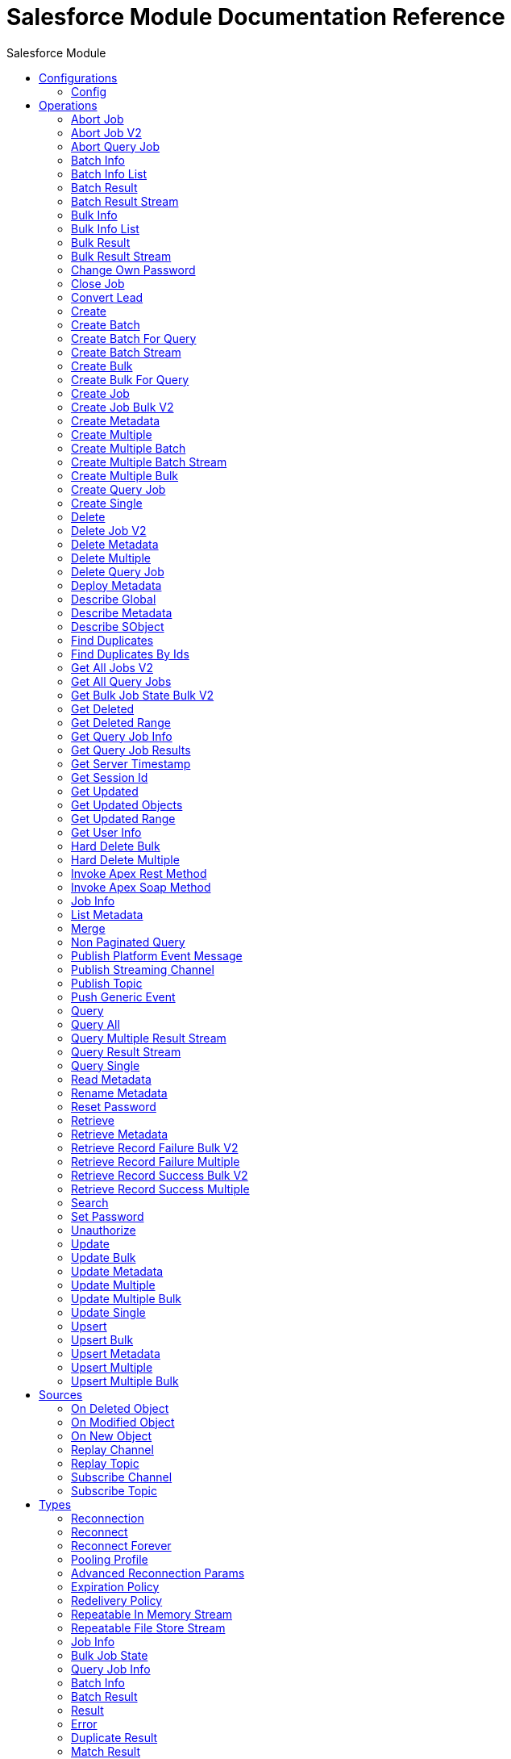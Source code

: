 :toc:               left
:toc-title:         Salesforce Module
:toclevels:         2
:last-update-label!:
:docinfo:
:source-highlighter: coderay
:icons: font


= Salesforce Module Documentation Reference



== Configurations
---
[[sfdc-config]]
=== Config


==== Parameters
[cols=".^20%,.^20%,.^35%,.^20%,^.^5%", options="header"]
|======================
| Name | Type | Description | Default Value | Required
|Name | String | The name for this configuration. Connectors reference the configuration with this name. | | *x*{nbsp}
| Connection a| * <<sfdc-config_basic, Username Password (Deprecated)>> {nbsp}
* <<sfdc-config_cached-basic, Basic Username Password>> {nbsp}
* <<sfdc-config_cached-oauth-jwt, OAuth JWT>> {nbsp}
* <<sfdc-config_cached-oauth-saml, OAuth SAML>> {nbsp}
* <<sfdc-config_cached-oauth-user-pass, OAuth Username Password>> {nbsp}
* <<sfdc-config_config-with-oauth, OAuth v2.0>> {nbsp}
* <<sfdc-config_oauth-jwt, OAuth JWT (Deprecated)>> {nbsp}
* <<sfdc-config_oauth-saml, OAuth SAML (Deprecated)>> {nbsp}
* <<sfdc-config_oauth-user-pass, OAuth Username Password (Deprecated)>> {nbsp}
 | The connection types that can be provided to this configuration. | | *x*{nbsp}
| Expiration Policy a| <<ExpirationPolicy>> |  +++Configures the minimum amount of time that a dynamic configuration instance can remain idle before the runtime considers it eligible for expiration. This does not mean that the platform will expire the instance at the exact moment that it becomes eligible. The runtime will actually purge the instances when it sees it fit.+++ |  | {nbsp}
| Fetch All Apex SOAP Metadata a| Boolean |  +++If checked then Datasense is performed for all Apex classes in the organization, otherwise it is performed only for the classes in Apex class names. If the organization contains a lot of Apex classes this might cause ConnectionTimeout during Datasense. Default value is false.+++ |  +++false+++ | {nbsp}
| Fetch All Apex REST Metadata a| Boolean |  +++If checked then Datasense will be performed for all Apex classes in the organization else Datasense will be performed only for the classes in Apex class names. If the organization contains many Apex classes this could cause ConnectionTimeout during Datasense. Default value is false.+++ |  +++false+++ | {nbsp}
| Apex Class Names a| Array of String |  +++List of Apex class names involved in metadata retrieval via Datasense.+++ |  | {nbsp}
|======================

==== Connection Types
[[sfdc-config_basic]]
===== Username Password (Deprecated)


====== Parameters
[cols=".^20%,.^20%,.^35%,.^20%,^.^5%", options="header"]
|======================
| Name | Type | Description | Default Value | Required
| Host a| String |  +++Hostname of the proxy. If this property is not set then no proxy will be used, otherwise a proxy will be used, but a proxy host must be specified.+++ |  | {nbsp}
| Port a| Number |  +++Port of the proxy. If host is set then this property must be set and cannot be a negative number.+++ |  | {nbsp}
| Username a| String |  +++Username used to authenticate against the proxy. If this property is not set then no authentication is going to be used against the proxy, otherwise this value must be specified.+++ |  | {nbsp}
| Password a| String |  +++Password used to authenticate against the proxy.+++ |  | {nbsp}
| Mutual TLS Keystore Path a| String |  +++Keystore file encoded in jks format+++ |  | {nbsp}
| Mutual TLS Keystore Password a| String |  +++Password for accessing the Keystore+++ |  | {nbsp}
| Username a| String |  +++Username used to initialize the session+++ |  | *x*{nbsp}
| Password a| String |  +++Password used to authenticate the user+++ |  | *x*{nbsp}
| Security Token a| String |  +++User's security token. It can be omitted if your IP has been whitelisted on Salesforce+++ |  | {nbsp}
| Authorization URL a| String |  +++Web service URL responsible for user authentication. This is the URL for the endpoint that is configured to handle SOAP authentication requests.+++ |  +++https://login.salesforce.com/services/Soap/u/47.0+++ | {nbsp}
| Reconnection a| <<Reconnection>> |  +++When the application is deployed, a connectivity test is performed on all connectors. If set to true, deployment will fail if the test doesn't pass after exhausting the associated reconnection strategy+++ |  | {nbsp}
| Pooling Profile a| <<PoolingProfile>> |  +++Characteristics of the connection pool+++ |  | {nbsp}
| Read Timeout a| Number |  +++Specifies the amount of time, in milliseconds, that the consumer will wait for a response before it times out. Default value is 0, which means infinite.+++ |  +++0+++ | {nbsp}
| Connection Timeout a| Number |  +++Specifies the amount of time, in milliseconds, that the consumer will attempt to establish a connection before it times out. Default value is 0, which means infinite.+++ |  +++0+++ | {nbsp}
| Assignment Rule Id a| String |  +++The ID of a specific assignment rule to run for the Case or Lead. The assignment rule can be active or inactive. Can be retrieved by querying the AssignmentRule object. If specified, do not specify useDefaultRule. If the value is not in correct ID format (15-character or 18-character Salesforce ID), the call fails and a MALFORMED_ID exception is returned.+++ |  | {nbsp}
| Client Id a| String |  +++Client ID for partners+++ |  | {nbsp}
| Time Object Store a| <<ObjectStore>> |  +++An ObjectStore instance to use in <a href="#_get_updated_objects">SalesforceConnector#getUpdatedObjects</a>+++ |  | {nbsp}
| Batch Sobject Max Depth a| Number |  +++Creating a batch will create SObjects using this value for the MAX_DEPTH check.+++ |  +++5+++ | {nbsp}
| Session Id a| String |  +++This value may be used to specify and identify an active Salesforce session+++ |  | {nbsp}
| Service Endpoint a| String |  +++Specifies the service endpoint. This value will only be used if the sessionId configuration property is used.+++ |  | {nbsp}
| Disable session invalidation a| Boolean |  +++If set to true then the session will not be invalidated when the connection pool deems the connection is no longer needed. This could be useful if you use the same username from several applications and get the same session from Salesforce. Default value is false.+++ |  +++false+++ | {nbsp}
| Allow field truncation support a| Boolean |  +++If true, truncates field values that are too long, which is the behavior in API versions 14.0 and earlier. <p/> Default is false: no change in behavior. If a string or text area value is too large, the operation fails and the fault code STRING_TOO_LONG is returned.+++ |  +++false+++ | {nbsp}
| Use default rule a| Boolean |  +++If true, the default (active) assignment rule for a Case or Lead is used. If specified, do not specify an assignmentRuleId. If true for an Account, all territory assignment rules are applied, and if false, no territory assignment rules are applied. Default value is false.+++ |  +++false+++ | {nbsp}
| Can Clear Fields by Updating Field value to Null a| Boolean |  +++If false, then in order to clear a field its name must be provided in an update request in the 'fieldsToNull' field, otherwise, for clearing a field it can also be simply added to the request with the value 'null'. Default value is false.+++ |  +++false+++ | {nbsp}
|======================
[[sfdc-config_cached-basic]]
===== Basic Username Password


====== Parameters
[cols=".^20%,.^20%,.^35%,.^20%,^.^5%", options="header"]
|======================
| Name | Type | Description | Default Value | Required
| Advanced Reconnection Params a| <<AdvancedReconnectionParams>> |  +++Used to set the time in seconds the connector will hit Salesforce api in order to maintain the session and Initial delay in seconds the connector will wait until making the first keep-alive request+++ |  | {nbsp}
| Host a| String |  +++Hostname of the proxy. If this property is not set then no proxy will be used, otherwise a proxy will be used, but a proxy host must be specified.+++ |  | {nbsp}
| Port a| Number |  +++Port of the proxy. If host is set then this property must be set and cannot be a negative number.+++ |  | {nbsp}
| Username a| String |  +++Username used to authenticate against the proxy. If this property is not set then no authentication is going to be used against the proxy, otherwise this value must be specified.+++ |  | {nbsp}
| Password a| String |  +++Password used to authenticate against the proxy.+++ |  | {nbsp}
| Mutual TLS Keystore Path a| String |  +++Keystore file encoded in jks format+++ |  | {nbsp}
| Mutual TLS Keystore Password a| String |  +++Password for accessing the Keystore+++ |  | {nbsp}
| Username a| String |  +++Username used to initialize the session+++ |  | *x*{nbsp}
| Password a| String |  +++Password used to authenticate the user+++ |  | *x*{nbsp}
| Security Token a| String |  +++User's security token. It can be omitted if your IP has been whitelisted on Salesforce+++ |  | {nbsp}
| Authorization URL a| String |  +++Web service URL responsible for user authentication. This is the URL for the endpoint that is configured to handle SOAP authentication requests.+++ |  +++https://login.salesforce.com/services/Soap/u/47.0+++ | {nbsp}
| Reconnection a| <<Reconnection>> |  +++When the application is deployed, a connectivity test is performed on all connectors. If set to true, deployment will fail if the test doesn't pass after exhausting the associated reconnection strategy+++ |  | {nbsp}
| Read Timeout a| Number |  +++Specifies the amount of time, in milliseconds, that the consumer will wait for a response before it times out. Default value is 0, which means infinite.+++ |  +++0+++ | {nbsp}
| Connection Timeout a| Number |  +++Specifies the amount of time, in milliseconds, that the consumer will attempt to establish a connection before it times out. Default value is 0, which means infinite.+++ |  +++0+++ | {nbsp}
| Assignment Rule Id a| String |  +++The ID of a specific assignment rule to run for the Case or Lead. The assignment rule can be active or inactive. Can be retrieved by querying the AssignmentRule object. If specified, do not specify useDefaultRule. If the value is not in correct ID format (15-character or 18-character Salesforce ID), the call fails and a MALFORMED_ID exception is returned.+++ |  | {nbsp}
| Client Id a| String |  +++Client ID for partners+++ |  | {nbsp}
| Time Object Store a| <<ObjectStore>> |  +++An ObjectStore instance to use in <a href="#_get_updated_objects">SalesforceConnector#getUpdatedObjects</a>+++ |  | {nbsp}
| Batch Sobject Max Depth a| Number |  +++Creating a batch will create SObjects using this value for the MAX_DEPTH check.+++ |  +++5+++ | {nbsp}
| Session Id a| String |  +++This value may be used to specify and identify an active Salesforce session+++ |  | {nbsp}
| Service Endpoint a| String |  +++Specifies the service endpoint. This value will only be used if the sessionId configuration property is used.+++ |  | {nbsp}
| Disable session invalidation a| Boolean |  +++If set to true then the session will not be invalidated when the connection pool deems the connection is no longer needed. This could be useful if you use the same username from several applications and get the same session from Salesforce. Default value is false.+++ |  +++false+++ | {nbsp}
| Allow field truncation support a| Boolean |  +++If true, truncates field values that are too long, which is the behavior in API versions 14.0 and earlier. <p/> Default is false: no change in behavior. If a string or text area value is too large, the operation fails and the fault code STRING_TOO_LONG is returned.+++ |  +++false+++ | {nbsp}
| Use default rule a| Boolean |  +++If true, the default (active) assignment rule for a Case or Lead is used. If specified, do not specify an assignmentRuleId. If true for an Account, all territory assignment rules are applied, and if false, no territory assignment rules are applied. Default value is false.+++ |  +++false+++ | {nbsp}
| Can Clear Fields by Updating Field value to Null a| Boolean |  +++If false, then in order to clear a field its name must be provided in an update request in the 'fieldsToNull' field, otherwise, for clearing a field it can also be simply added to the request with the value 'null'. Default value is false.+++ |  +++false+++ | {nbsp}
|======================
[[sfdc-config_cached-oauth-jwt]]
===== OAuth JWT


====== Parameters
[cols=".^20%,.^20%,.^35%,.^20%,^.^5%", options="header"]
|======================
| Name | Type | Description | Default Value | Required
| Advanced Reconnection Params a| <<AdvancedReconnectionParams>> |  +++Used to set the time in seconds the connector will hit Salesforce api in order to maintain the session and the initial delay in seconds the connector will wait until making the first keep-alive request+++ |  | {nbsp}
| Host a| String |  +++Hostname of the proxy. If this property is not set then no proxy will be used, otherwise a proxy will be used, but a proxy host must be specified.+++ |  | {nbsp}
| Port a| Number |  +++Port of the proxy. If host is set then this property must be set and cannot be a negative number.+++ |  | {nbsp}
| Username a| String |  +++Username used to authenticate against the proxy. If this property is not set then no authentication is going to be used against the proxy, otherwise this value must be specified.+++ |  | {nbsp}
| Password a| String |  +++Password used to authenticate against the proxy.+++ |  | {nbsp}
| Mutual TLS Keystore Path a| String |  +++Keystore file encoded in jks format+++ |  | {nbsp}
| Mutual TLS Keystore Password a| String |  +++Password for accessing the Keystore+++ |  | {nbsp}
| Read Timeout a| Number |  +++Specifies the amount of time, in milliseconds, that the consumer will wait for a response before it times out. Default value is 0, which means infinite.+++ |  +++0+++ | {nbsp}
| Connection Timeout a| Number |  +++Specifies the amount of time, in milliseconds, that the consumer will attempt to establish a connection before it times out. Default value is 0, which means infinite.+++ |  +++0+++ | {nbsp}
| Assignment Rule Id a| String |  +++The ID of a specific assignment rule to run for the Case or Lead. The assignment rule can be active or inactive. Can be retrieved by querying the AssignmentRule object. If specified, do not specify useDefaultRule. If the value is not in correct ID format (15-character or 18-character Salesforce ID), the call fails and a MALFORMED_ID exception is returned.+++ |  | {nbsp}
| Client Id a| String |  +++Client ID for partners+++ |  | {nbsp}
| Time Object Store a| <<ObjectStore>> |  +++An ObjectStore instance to use in <a href="#_get_updated_objects">SalesforceConnector#getUpdatedObjects</a>+++ |  | {nbsp}
| Batch Sobject Max Depth a| Number |  +++Creating a batch will create SObjects using this value for the MAX_DEPTH check.+++ |  +++5+++ | {nbsp}
| Api Version a| Number |  +++The API version used+++ |  +++47.0+++ | {nbsp}
| Disable session invalidation a| Boolean |  +++If set to true then the session will not be invalidated when the connection pool deems the connection is no longer needed. This could be useful if you use the same username from several applications and get the same session from Salesforce. Default value is false.+++ |  +++false+++ | {nbsp}
| Allow field truncation support a| Boolean |  +++If true, truncates field values that are too long, which is the behavior in API versions 14.0 and earlier. <p/> Default is false: no change in behavior. If a string or text area value is too large, the operation fails and the fault code STRING_TOO_LONG is returned.+++ |  +++false+++ | {nbsp}
| Use default rule a| Boolean |  +++If true, the default (active) assignment rule for a Case or Lead is used. If specified, do not specify an assignmentRuleId. If true for an Account, all territory assignment rules are applied, and if false, no territory assignment rules are applied. Default value is false.+++ |  +++false+++ | {nbsp}
| Can Clear Fields by Updating Field value to Null a| Boolean |  +++If false, then in order to clear a field its name must be provided in an update request in the 'fieldsToNull' field, otherwise, for clearing a field it can also be simply added to the request with the value 'null'. Default value is false.+++ |  +++false+++ | {nbsp}
| Consumer Key a| String |  +++Consumer key for Salesforce connected app+++ |  | *x*{nbsp}
| Key Store a| String |  +++Path to key store used to sign data during authentication+++ |  | *x*{nbsp}
| Store Password a| String |  +++Password of key store+++ |  | *x*{nbsp}
| Principal a| String |  +++Username of desired Salesforce user to take action on behalf of.+++ |  | *x*{nbsp}
| Token Endpoint a| String |  +++URL pointing to the server responsible for providing the authentication token. According to Salesforce it should be https://login.salesforce.com/services/oauth2/token, or, if implementing for a community, https://acme.force.com/customers/services/oauth2/token (where acme.force.com/customers is your community URL).+++ |  +++https://login.salesforce.com/services/oauth2/token+++ | {nbsp}
| Reconnection a| <<Reconnection>> |  +++When the application is deployed, a connectivity test is performed on all connectors. If set to true, deployment will fail if the test doesn't pass after exhausting the associated reconnection strategy+++ |  | {nbsp}
|======================
[[sfdc-config_cached-oauth-saml]]
===== OAuth SAML


====== Parameters
[cols=".^20%,.^20%,.^35%,.^20%,^.^5%", options="header"]
|======================
| Name | Type | Description | Default Value | Required
| Advanced Reconnection Params a| <<AdvancedReconnectionParams>> |  +++Used to set the time in seconds the connector will hit Salesforce api in order to maintain the session and the initial delay in seconds the connector will wait until making the first keep-alive request+++ |  | {nbsp}
| Host a| String |  +++Hostname of the proxy. If this property is not set then no proxy will be used, otherwise a proxy will be used, but a proxy host must be specified.+++ |  | {nbsp}
| Port a| Number |  +++Port of the proxy. If host is set then this property must be set and cannot be a negative number.+++ |  | {nbsp}
| Username a| String |  +++Username used to authenticate against the proxy. If this property is not set then no authentication is going to be used against the proxy, otherwise this value must be specified.+++ |  | {nbsp}
| Password a| String |  +++Password used to authenticate against the proxy.+++ |  | {nbsp}
| Mutual TLS Keystore Path a| String |  +++Keystore file encoded in jks format+++ |  | {nbsp}
| Mutual TLS Keystore Password a| String |  +++Password for accessing the Keystore+++ |  | {nbsp}
| Read Timeout a| Number |  +++Specifies the amount of time, in milliseconds, that the consumer will wait for a response before it times out. Default value is 0, which means infinite.+++ |  +++0+++ | {nbsp}
| Connection Timeout a| Number |  +++Specifies the amount of time, in milliseconds, that the consumer will attempt to establish a connection before it times out. Default value is 0, which means infinite.+++ |  +++0+++ | {nbsp}
| Assignment Rule Id a| String |  +++The ID of a specific assignment rule to run for the Case or Lead. The assignment rule can be active or inactive. Can be retrieved by querying the AssignmentRule object. If specified, do not specify useDefaultRule. If the value is not in correct ID format (15-character or 18-character Salesforce ID), the call fails and a MALFORMED_ID exception is returned.+++ |  | {nbsp}
| Client Id a| String |  +++Client ID for partners+++ |  | {nbsp}
| Time Object Store a| <<ObjectStore>> |  +++An ObjectStore instance to use in <a href="#_get_updated_objects">SalesforceConnector#getUpdatedObjects</a>+++ |  | {nbsp}
| Batch Sobject Max Depth a| Number |  +++Creating a batch will create SObjects using this value for the MAX_DEPTH check.+++ |  +++5+++ | {nbsp}
| Api Version a| Number |  +++The API version used+++ |  +++47.0+++ | {nbsp}
| Disable session invalidation a| Boolean |  +++If set to true then the session will not be invalidated when the connection pool deems the connection is no longer needed. This could be useful if you use the same username from several applications and get the same session from Salesforce. Default value is false.+++ |  +++false+++ | {nbsp}
| Allow field truncation support a| Boolean |  +++If true, truncates field values that are too long, which is the behavior in API versions 14.0 and earlier. <p/> Default is false: no change in behavior. If a string or text area value is too large, the operation fails and the fault code STRING_TOO_LONG is returned.+++ |  +++false+++ | {nbsp}
| Use default rule a| Boolean |  +++If true, the default (active) assignment rule for a Case or Lead is used. If specified, do not specify an assignmentRuleId. If true for an Account, all territory assignment rules are applied, and if false, no territory assignment rules are applied. Default value is false.+++ |  +++false+++ | {nbsp}
| Can Clear Fields by Updating Field value to Null a| Boolean |  +++If false, then in order to clear a field its name must be provided in an update request in the 'fieldsToNull' field, otherwise, for clearing a field it can also be simply added to the request with the value 'null'. Default value is false.+++ |  +++false+++ | {nbsp}
| Consumer Key a| String |  +++Consumer key for Salesforce connected app+++ |  | *x*{nbsp}
| Key Store a| String |  +++Path to key store used to sign data during authentication+++ |  | *x*{nbsp}
| Store Password a| String |  +++Password of key store+++ |  | *x*{nbsp}
| Principal a| String |  +++Username of desired Salesforce user to take action on behalf of.+++ |  | *x*{nbsp}
| Token Endpoint a| String |  +++URL pointing to the server responsible for providing the authentication token. According to Salesforce it should be https://login.salesforce.com/services/oauth2/token, or, if implementing for a community, https://acme.force.com/customers/services/oauth2/token (where acme.force.com/customers is your community URL).+++ |  +++https://login.salesforce.com/services/oauth2/token+++ | {nbsp}
| Reconnection a| <<Reconnection>> |  +++When the application is deployed, a connectivity test is performed on all connectors. If set to true, deployment will fail if the test doesn't pass after exhausting the associated reconnection strategy+++ |  | {nbsp}
|======================
[[sfdc-config_cached-oauth-user-pass]]
===== OAuth Username Password


====== Parameters
[cols=".^20%,.^20%,.^35%,.^20%,^.^5%", options="header"]
|======================
| Name | Type | Description | Default Value | Required
| Advanced Reconnection Params a| <<AdvancedReconnectionParams>> |  +++Used to set the time in seconds the connector will hit Salesforce api in order to maintain the session and the initial delay in seconds the connector will wait until making the first keep-alive request+++ |  | {nbsp}
| Host a| String |  +++Hostname of the proxy. If this property is not set then no proxy will be used, otherwise a proxy will be used, but a proxy host must be specified.+++ |  | {nbsp}
| Port a| Number |  +++Port of the proxy. If host is set then this property must be set and cannot be a negative number.+++ |  | {nbsp}
| Username a| String |  +++Username used to authenticate against the proxy. If this property is not set then no authentication is going to be used against the proxy, otherwise this value must be specified.+++ |  | {nbsp}
| Password a| String |  +++Password used to authenticate against the proxy.+++ |  | {nbsp}
| Mutual TLS Keystore Path a| String |  +++Keystore file encoded in jks format+++ |  | {nbsp}
| Mutual TLS Keystore Password a| String |  +++Password for accessing the Keystore+++ |  | {nbsp}
| Read Timeout a| Number |  +++Specifies the amount of time, in milliseconds, that the consumer will wait for a response before it times out. Default value is 0, which means infinite.+++ |  +++0+++ | {nbsp}
| Connection Timeout a| Number |  +++Specifies the amount of time, in milliseconds, that the consumer will attempt to establish a connection before it times out. Default value is 0, which means infinite.+++ |  +++0+++ | {nbsp}
| Assignment Rule Id a| String |  +++The ID of a specific assignment rule to run for the Case or Lead. The assignment rule can be active or inactive. Can be retrieved by querying the AssignmentRule object. If specified, do not specify useDefaultRule. If the value is not in correct ID format (15-character or 18-character Salesforce ID), the call fails and a MALFORMED_ID exception is returned.+++ |  | {nbsp}
| Client Id a| String |  +++Client ID for partners+++ |  | {nbsp}
| Time Object Store a| <<ObjectStore>> |  +++An ObjectStore instance to use in <a href="#_get_updated_objects">SalesforceConnector#getUpdatedObjects</a>+++ |  | {nbsp}
| Batch Sobject Max Depth a| Number |  +++Creating a batch will create SObjects using this value for the MAX_DEPTH check.+++ |  +++5+++ | {nbsp}
| Api Version a| Number |  +++The API version used+++ |  +++47.0+++ | {nbsp}
| Disable session invalidation a| Boolean |  +++If set to true then the session will not be invalidated when the connection pool deems the connection is no longer needed. This could be useful if you use the same username from several applications and get the same session from Salesforce. Default value is false.+++ |  +++false+++ | {nbsp}
| Allow field truncation support a| Boolean |  +++If true, truncates field values that are too long, which is the behavior in API versions 14.0 and earlier. <p/> Default is false: no change in behavior. If a string or text area value is too large, the operation fails and the fault code STRING_TOO_LONG is returned.+++ |  +++false+++ | {nbsp}
| Use default rule a| Boolean |  +++If true, the default (active) assignment rule for a Case or Lead is used. If specified, do not specify an assignmentRuleId. If true for an Account, all territory assignment rules are applied, and if false, no territory assignment rules are applied. Default value is false.+++ |  +++false+++ | {nbsp}
| Can Clear Fields by Updating Field value to Null a| Boolean |  +++If false, then in order to clear a field its name must be provided in an update request in the 'fieldsToNull' field, otherwise, for clearing a field it can also be simply added to the request with the value 'null'. Default value is false.+++ |  +++false+++ | {nbsp}
| Consumer Key a| String |  +++Consumer key for Salesforce connected app+++ |  | *x*{nbsp}
| Consumer Secret a| String |  +++Your application's client secret (consumer secret in Remote Access Detail).+++ |  | *x*{nbsp}
| Username a| String |  +++Username used to initialize the session+++ |  | *x*{nbsp}
| Password a| String |  +++Password used to authenticate the user+++ |  | *x*{nbsp}
| Security Token a| String |  +++User's security token. It can be omitted if your IP has been whitelisted on Salesforce+++ |  | {nbsp}
| Token Endpoint a| String |  +++URL pointing to the server responsible for providing the authentication token. According to Salesforce it should be https://login.salesforce.com/services/oauth2/token, or, if implementing for a community, https://acme.force.com/customers/services/oauth2/token (where acme.force.com/customers is your community URL).+++ |  +++https://login.salesforce.com/services/oauth2/token+++ | {nbsp}
| Reconnection a| <<Reconnection>> |  +++When the application is deployed, a connectivity test is performed on all connectors. If set to true, deployment will fail if the test doesn't pass after exhausting the associated reconnection strategy+++ |  | {nbsp}
|======================
[[sfdc-config_config-with-oauth]]
===== OAuth v2.0


====== Parameters
[cols=".^20%,.^20%,.^35%,.^20%,^.^5%", options="header"]
|======================
| Name | Type | Description | Default Value | Required
| Host a| String |  +++Hostname of the proxy. If this property is not set then no proxy will be used, otherwise a proxy will be used, but a proxy host must be specified.+++ |  | {nbsp}
| Port a| Number |  +++Port of the proxy. If host is set then this property must be set and cannot be a negative number.+++ |  | {nbsp}
| Username a| String |  +++Username used to authenticate against the proxy. If this property is not set then no authentication is going to be used against the proxy, otherwise this value must be specified.+++ |  | {nbsp}
| Password a| String |  +++Password used to authenticate against the proxy.+++ |  | {nbsp}
| Mutual TLS Keystore Path a| String |  +++Keystore file encoded in jks format+++ |  | {nbsp}
| Mutual TLS Keystore Password a| String |  +++Password for accessing the Keystore+++ |  | {nbsp}
| Read Timeout a| Number |  +++Specifies the amount of time, in milliseconds, that the consumer will wait for a response before it times out. Default value is 0, which means infinite.+++ |  +++0+++ | {nbsp}
| Connection Timeout a| Number |  +++Specifies the amount of time, in milliseconds, that the consumer will attempt to establish a connection before it times out. Default value is 0, which means infinite.+++ |  +++0+++ | {nbsp}
| Assignment Rule Id a| String |  +++The ID of a specific assignment rule to run for the Case or Lead. The assignment rule can be active or inactive. Can be retrieved by querying the AssignmentRule object. If specified, do not specify useDefaultRule. If the value is not in correct ID format (15-character or 18-character Salesforce ID), the call fails and a MALFORMED_ID exception is returned.+++ |  | {nbsp}
| Client Id a| String |  +++Client ID for partners+++ |  | {nbsp}
| Time Object Store a| <<ObjectStore>> |  +++An ObjectStore instance to use in <a href="#_get_updated_objects">SalesforceConnector#getUpdatedObjects</a>+++ |  | {nbsp}
| Batch Sobject Max Depth a| Number |  +++Creating a batch will create SObjects using this value for the MAX_DEPTH check.+++ |  +++5+++ | {nbsp}
| Api Version a| Number |  +++The API version used+++ |  +++47.0+++ | {nbsp}
| Disable session invalidation a| Boolean |  +++If set to true then the session will not be invalidated when the connection pool deems the connection is no longer needed. This could be useful if you use the same username from several applications and get the same session from Salesforce. Default value is false.+++ |  +++false+++ | {nbsp}
| Allow field truncation support a| Boolean |  +++If true, truncates field values that are too long, which is the behavior in API versions 14.0 and earlier. <p/> Default is false: no change in behavior. If a string or text area value is too large, the operation fails and the fault code STRING_TOO_LONG is returned.+++ |  +++false+++ | {nbsp}
| Use default rule a| Boolean |  +++If true, the default (active) assignment rule for a Case or Lead is used. If specified, do not specify an assignmentRuleId. If true for an Account, all territory assignment rules are applied, and if false, no territory assignment rules are applied. Default value is false.+++ |  +++false+++ | {nbsp}
| Can Clear Fields by Updating Field value to Null a| Boolean |  +++If false, then in order to clear a field its name must be provided in an update request in the 'fieldsToNull' field, otherwise, for clearing a field it can also be simply added to the request with the value 'null'. Default value is false.+++ |  +++false+++ | {nbsp}
| Display a| Enumeration, one of:

** PAGE
** POPUP
** TOUCH |  +++Tailors the login page to the user's device type. Can be PAGE, POPUP or TOUCH+++ |  | *x*{nbsp}
| Immediate a| Enumeration, one of:

** TRUE
** FALSE |  +++Set to avoid interacting with the user, in case of a previous login or to prompt the user for login and approval+++ |  +++FALSE+++ | {nbsp}
| Prompt a| Enumeration, one of:

** LOGIN
** CONSENT |  +++Specifies how the authorization server prompts the user for reauthentication and reapproval+++ |  +++LOGIN+++ | {nbsp}
| Reconnection a| <<Reconnection>> |  +++When the application is deployed, a connectivity test is performed on all connectors. If set to true, deployment will fail if the test doesn't pass after exhausting the associated reconnection strategy+++ |  | {nbsp}
| Pooling Profile a| <<PoolingProfile>> |  +++Characteristics of the connection pool+++ |  | {nbsp}
| Consumer Key a| String |  +++The OAuth consumerKey as registered with the service provider+++ |  | *x*{nbsp}
| Consumer Secret a| String |  +++The OAuth consumerSecret as registered with the service provider+++ |  | *x*{nbsp}
| Authorization Url a| String |  +++The service provider's authorization endpoint URL+++ |  +++https://login.salesforce.com/services/oauth2/authorize+++ | {nbsp}
| Access Token Url a| String |  +++The service provider's accessToken endpoint URL+++ |  +++https://login.salesforce.com/services/oauth2/token+++ | {nbsp}
| Scopes a| String |  +++The OAuth scopes to be requested during the dance. If not provided, it will default to those in the annotation+++ |  | {nbsp}
| Resource Owner Id a| String |  +++The resourceOwnerId which each component should use if it doesn't reference otherwise.+++ |  | {nbsp}
| Before a| String |  +++The name of a flow to be executed right before starting the OAuth dance+++ |  | {nbsp}
| After a| String |  +++The name of a flow to be executed right after an accessToken has been received+++ |  | {nbsp}
| Listener Config a| String |  +++A reference to a <http:listener-config /> to be used in order to create the listener that will catch the access token callback endpoint.+++ |  | *x*{nbsp}
| Callback Path a| String |  +++The path of the access token callback endpoint+++ |  | *x*{nbsp}
| Authorize Path a| String |  +++The path of the local http endpoint which triggers the OAuth dance+++ |  | *x*{nbsp}
| External Callback Url a| String |  +++If the callback endpoint is behind a proxy or should be accessed through a non direct URL, use this parameter to tell the OAuth provider the URL it should use to access the callback+++ |  | {nbsp}
| Object Store a| String |  +++A reference to the object store that should be used to store each resource owner id's data. If not specified, runtime will automatically provision the default one.+++ |  | {nbsp}
|======================
[[sfdc-config_oauth-jwt]]
===== OAuth JWT (Deprecated)


====== Parameters
[cols=".^20%,.^20%,.^35%,.^20%,^.^5%", options="header"]
|======================
| Name | Type | Description | Default Value | Required
| Host a| String |  +++Hostname of the proxy. If this property is not set then no proxy will be used, otherwise a proxy will be used, but a proxy host must be specified.+++ |  | {nbsp}
| Port a| Number |  +++Port of the proxy. If host is set then this property must be set and cannot be a negative number.+++ |  | {nbsp}
| Username a| String |  +++Username used to authenticate against the proxy. If this property is not set then no authentication is going to be used against the proxy, otherwise this value must be specified.+++ |  | {nbsp}
| Password a| String |  +++Password used to authenticate against the proxy.+++ |  | {nbsp}
| Mutual TLS Keystore Path a| String |  +++Keystore file encoded in jks format+++ |  | {nbsp}
| Mutual TLS Keystore Password a| String |  +++Password for accessing the Keystore+++ |  | {nbsp}
| Read Timeout a| Number |  +++Specifies the amount of time, in milliseconds, that the consumer will wait for a response before it times out. Default value is 0, which means infinite.+++ |  +++0+++ | {nbsp}
| Connection Timeout a| Number |  +++Specifies the amount of time, in milliseconds, that the consumer will attempt to establish a connection before it times out. Default value is 0, which means infinite.+++ |  +++0+++ | {nbsp}
| Assignment Rule Id a| String |  +++The ID of a specific assignment rule to run for the Case or Lead. The assignment rule can be active or inactive. Can be retrieved by querying the AssignmentRule object. If specified, do not specify useDefaultRule. If the value is not in correct ID format (15-character or 18-character Salesforce ID), the call fails and a MALFORMED_ID exception is returned.+++ |  | {nbsp}
| Client Id a| String |  +++Client ID for partners+++ |  | {nbsp}
| Time Object Store a| <<ObjectStore>> |  +++An ObjectStore instance to use in <a href="#_get_updated_objects">SalesforceConnector#getUpdatedObjects</a>+++ |  | {nbsp}
| Batch Sobject Max Depth a| Number |  +++Creating a batch will create SObjects using this value for the MAX_DEPTH check.+++ |  +++5+++ | {nbsp}
| Api Version a| Number |  +++The API version used+++ |  +++47.0+++ | {nbsp}
| Disable session invalidation a| Boolean |  +++If set to true then the session will not be invalidated when the connection pool deems the connection is no longer needed. This could be useful if you use the same username from several applications and get the same session from Salesforce. Default value is false.+++ |  +++false+++ | {nbsp}
| Allow field truncation support a| Boolean |  +++If true, truncates field values that are too long, which is the behavior in API versions 14.0 and earlier. <p/> Default is false: no change in behavior. If a string or text area value is too large, the operation fails and the fault code STRING_TOO_LONG is returned.+++ |  +++false+++ | {nbsp}
| Use default rule a| Boolean |  +++If true, the default (active) assignment rule for a Case or Lead is used. If specified, do not specify an assignmentRuleId. If true for an Account, all territory assignment rules are applied, and if false, no territory assignment rules are applied. Default value is false.+++ |  +++false+++ | {nbsp}
| Can Clear Fields by Updating Field value to Null a| Boolean |  +++If false, then in order to clear a field its name must be provided in an update request in the 'fieldsToNull' field, otherwise, for clearing a field it can also be simply added to the request with the value 'null'. Default value is false.+++ |  +++false+++ | {nbsp}
| Consumer Key a| String |  +++Consumer key for Salesforce connected app+++ |  | *x*{nbsp}
| Key Store a| String |  +++Path to key store used to sign data during authentication+++ |  | *x*{nbsp}
| Store Password a| String |  +++Password of key store+++ |  | *x*{nbsp}
| Principal a| String |  +++Username of desired Salesforce user to take action on behalf of.+++ |  | *x*{nbsp}
| Token Endpoint a| String |  +++URL pointing to the server responsible for providing the authentication token. According to Salesforce it should be https://login.salesforce.com/services/oauth2/token, or, if implementing for a community, https://acme.force.com/customers/services/oauth2/token (where acme.force.com/customers is your community URL).+++ |  +++https://login.salesforce.com/services/oauth2/token+++ | {nbsp}
| Reconnection a| <<Reconnection>> |  +++When the application is deployed, a connectivity test is performed on all connectors. If set to true, deployment will fail if the test doesn't pass after exhausting the associated reconnection strategy+++ |  | {nbsp}
| Pooling Profile a| <<PoolingProfile>> |  +++Characteristics of the connection pool+++ |  | {nbsp}
|======================
[[sfdc-config_oauth-saml]]
===== OAuth SAML (Deprecated)


====== Parameters
[cols=".^20%,.^20%,.^35%,.^20%,^.^5%", options="header"]
|======================
| Name | Type | Description | Default Value | Required
| Host a| String |  +++Hostname of the proxy. If this property is not set then no proxy will be used, otherwise a proxy will be used, but a proxy host must be specified.+++ |  | {nbsp}
| Port a| Number |  +++Port of the proxy. If host is set then this property must be set and cannot be a negative number.+++ |  | {nbsp}
| Username a| String |  +++Username used to authenticate against the proxy. If this property is not set then no authentication is going to be used against the proxy, otherwise this value must be specified.+++ |  | {nbsp}
| Password a| String |  +++Password used to authenticate against the proxy.+++ |  | {nbsp}
| Mutual TLS Keystore Path a| String |  +++Keystore file encoded in jks format+++ |  | {nbsp}
| Mutual TLS Keystore Password a| String |  +++Password for accessing the Keystore+++ |  | {nbsp}
| Read Timeout a| Number |  +++Specifies the amount of time, in milliseconds, that the consumer will wait for a response before it times out. Default value is 0, which means infinite.+++ |  +++0+++ | {nbsp}
| Connection Timeout a| Number |  +++Specifies the amount of time, in milliseconds, that the consumer will attempt to establish a connection before it times out. Default value is 0, which means infinite.+++ |  +++0+++ | {nbsp}
| Assignment Rule Id a| String |  +++The ID of a specific assignment rule to run for the Case or Lead. The assignment rule can be active or inactive. Can be retrieved by querying the AssignmentRule object. If specified, do not specify useDefaultRule. If the value is not in correct ID format (15-character or 18-character Salesforce ID), the call fails and a MALFORMED_ID exception is returned.+++ |  | {nbsp}
| Client Id a| String |  +++Client ID for partners+++ |  | {nbsp}
| Time Object Store a| <<ObjectStore>> |  +++An ObjectStore instance to use in <a href="#_get_updated_objects">SalesforceConnector#getUpdatedObjects</a>+++ |  | {nbsp}
| Batch Sobject Max Depth a| Number |  +++Creating a batch will create SObjects using this value for the MAX_DEPTH check.+++ |  +++5+++ | {nbsp}
| Api Version a| Number |  +++The API version used+++ |  +++47.0+++ | {nbsp}
| Disable session invalidation a| Boolean |  +++If set to true then the session will not be invalidated when the connection pool deems the connection is no longer needed. This could be useful if you use the same username from several applications and get the same session from Salesforce. Default value is false.+++ |  +++false+++ | {nbsp}
| Allow field truncation support a| Boolean |  +++If true, truncates field values that are too long, which is the behavior in API versions 14.0 and earlier. <p/> Default is false: no change in behavior. If a string or text area value is too large, the operation fails and the fault code STRING_TOO_LONG is returned.+++ |  +++false+++ | {nbsp}
| Use default rule a| Boolean |  +++If true, the default (active) assignment rule for a Case or Lead is used. If specified, do not specify an assignmentRuleId. If true for an Account, all territory assignment rules are applied, and if false, no territory assignment rules are applied. Default value is false.+++ |  +++false+++ | {nbsp}
| Can Clear Fields by Updating Field value to Null a| Boolean |  +++If false, then in order to clear a field its name must be provided in an update request in the 'fieldsToNull' field, otherwise, for clearing a field it can also be simply added to the request with the value 'null'. Default value is false.+++ |  +++false+++ | {nbsp}
| Consumer Key a| String |  +++Consumer key for Salesforce connected app+++ |  | *x*{nbsp}
| Key Store a| String |  +++Path to key store used to sign data during authentication+++ |  | *x*{nbsp}
| Store Password a| String |  +++Password of key store+++ |  | *x*{nbsp}
| Principal a| String |  +++Username of desired Salesforce user to take action on behalf of.+++ |  | *x*{nbsp}
| Token Endpoint a| String |  +++URL pointing to the server responsible for providing the authentication token. According to Salesforce it should be https://login.salesforce.com/services/oauth2/token, or, if implementing for a community, https://acme.force.com/customers/services/oauth2/token (where acme.force.com/customers is your community URL).+++ |  +++https://login.salesforce.com/services/oauth2/token+++ | {nbsp}
| Reconnection a| <<Reconnection>> |  +++When the application is deployed, a connectivity test is performed on all connectors. If set to true, deployment will fail if the test doesn't pass after exhausting the associated reconnection strategy+++ |  | {nbsp}
| Pooling Profile a| <<PoolingProfile>> |  +++Characteristics of the connection pool+++ |  | {nbsp}
|======================
[[sfdc-config_oauth-user-pass]]
===== OAuth Username Password (Deprecated)


====== Parameters
[cols=".^20%,.^20%,.^35%,.^20%,^.^5%", options="header"]
|======================
| Name | Type | Description | Default Value | Required
| Host a| String |  +++Hostname of the proxy. If this property is not set then no proxy will be used, otherwise a proxy will be used, but a proxy host must be specified.+++ |  | {nbsp}
| Port a| Number |  +++Port of the proxy. If host is set then this property must be set and cannot be a negative number.+++ |  | {nbsp}
| Username a| String |  +++Username used to authenticate against the proxy. If this property is not set then no authentication is going to be used against the proxy, otherwise this value must be specified.+++ |  | {nbsp}
| Password a| String |  +++Password used to authenticate against the proxy.+++ |  | {nbsp}
| Mutual TLS Keystore Path a| String |  +++Keystore file encoded in jks format+++ |  | {nbsp}
| Mutual TLS Keystore Password a| String |  +++Password for accessing the Keystore+++ |  | {nbsp}
| Read Timeout a| Number |  +++Specifies the amount of time, in milliseconds, that the consumer will wait for a response before it times out. Default value is 0, which means infinite.+++ |  +++0+++ | {nbsp}
| Connection Timeout a| Number |  +++Specifies the amount of time, in milliseconds, that the consumer will attempt to establish a connection before it times out. Default value is 0, which means infinite.+++ |  +++0+++ | {nbsp}
| Assignment Rule Id a| String |  +++The ID of a specific assignment rule to run for the Case or Lead. The assignment rule can be active or inactive. Can be retrieved by querying the AssignmentRule object. If specified, do not specify useDefaultRule. If the value is not in correct ID format (15-character or 18-character Salesforce ID), the call fails and a MALFORMED_ID exception is returned.+++ |  | {nbsp}
| Client Id a| String |  +++Client ID for partners+++ |  | {nbsp}
| Time Object Store a| <<ObjectStore>> |  +++An ObjectStore instance to use in <a href="#_get_updated_objects">SalesforceConnector#getUpdatedObjects</a>+++ |  | {nbsp}
| Batch Sobject Max Depth a| Number |  +++Creating a batch will create SObjects using this value for the MAX_DEPTH check.+++ |  +++5+++ | {nbsp}
| Api Version a| Number |  +++The API version used+++ |  +++47.0+++ | {nbsp}
| Disable session invalidation a| Boolean |  +++If set to true then the session will not be invalidated when the connection pool deems the connection is no longer needed. This could be useful if you use the same username from several applications and get the same session from Salesforce. Default value is false.+++ |  +++false+++ | {nbsp}
| Allow field truncation support a| Boolean |  +++If true, truncates field values that are too long, which is the behavior in API versions 14.0 and earlier. <p/> Default is false: no change in behavior. If a string or text area value is too large, the operation fails and the fault code STRING_TOO_LONG is returned.+++ |  +++false+++ | {nbsp}
| Use default rule a| Boolean |  +++If true, the default (active) assignment rule for a Case or Lead is used. If specified, do not specify an assignmentRuleId. If true for an Account, all territory assignment rules are applied, and if false, no territory assignment rules are applied. Default value is false.+++ |  +++false+++ | {nbsp}
| Can Clear Fields by Updating Field value to Null a| Boolean |  +++If false, then in order to clear a field its name must be provided in an update request in the 'fieldsToNull' field, otherwise, for clearing a field it can also be simply added to the request with the value 'null'. Default value is false.+++ |  +++false+++ | {nbsp}
| Consumer Key a| String |  +++Consumer key for Salesforce connected app+++ |  | *x*{nbsp}
| Consumer Secret a| String |  +++Your application's client secret (consumer secret in Remote Access Detail).+++ |  | *x*{nbsp}
| Username a| String |  +++Username used to initialize the session+++ |  | *x*{nbsp}
| Password a| String |  +++Password used to authenticate the user+++ |  | *x*{nbsp}
| Security Token a| String |  +++User's security token. It can be omitted if your IP has been whitelisted on Salesforce+++ |  | {nbsp}
| Token Endpoint a| String |  +++URL pointing to the server responsible for providing the authentication token. According to Salesforce it should be https://login.salesforce.com/services/oauth2/token, or, if implementing for a community, https://acme.force.com/customers/services/oauth2/token (where acme.force.com/customers is your community URL).+++ |  +++https://login.salesforce.com/services/oauth2/token+++ | {nbsp}
| Reconnection a| <<Reconnection>> |  +++When the application is deployed, a connectivity test is performed on all connectors. If set to true, deployment will fail if the test doesn't pass after exhausting the associated reconnection strategy+++ |  | {nbsp}
| Pooling Profile a| <<PoolingProfile>> |  +++Characteristics of the connection pool+++ |  | {nbsp}
|======================

==== Associated Operations
* <<abortJob>> {nbsp}
* <<abortJobV2>> {nbsp}
* <<abortQueryJob>> {nbsp}
* <<batchInfo>> {nbsp}
* <<batchInfoList>> {nbsp}
* <<batchResult>> {nbsp}
* <<batchResultStream>> {nbsp}
* <<bulkInfo>> {nbsp}
* <<bulkInfoList>> {nbsp}
* <<bulkResult>> {nbsp}
* <<bulkResultStream>> {nbsp}
* <<changeOwnPassword>> {nbsp}
* <<closeJob>> {nbsp}
* <<convertLead>> {nbsp}
* <<create>> {nbsp}
* <<createBatch>> {nbsp}
* <<createBatchForQuery>> {nbsp}
* <<createBatchStream>> {nbsp}
* <<createBulk>> {nbsp}
* <<createBulkForQuery>> {nbsp}
* <<createJob>> {nbsp}
* <<createJobBulkV2>> {nbsp}
* <<createMetadata>> {nbsp}
* <<createMultiple>> {nbsp}
* <<createMultipleBatch>> {nbsp}
* <<createMultipleBatchStream>> {nbsp}
* <<createMultipleBulk>> {nbsp}
* <<createQueryJob>> {nbsp}
* <<createSingle>> {nbsp}
* <<delete>> {nbsp}
* <<deleteJobV2>> {nbsp}
* <<deleteMetadata>> {nbsp}
* <<deleteMultiple>> {nbsp}
* <<deleteQueryJob>> {nbsp}
* <<deployMetadata>> {nbsp}
* <<describeGlobal>> {nbsp}
* <<describeMetadata>> {nbsp}
* <<describeSobject>> {nbsp}
* <<findDuplicates>> {nbsp}
* <<findDuplicatesByIds>> {nbsp}
* <<getAllJobsV2>> {nbsp}
* <<getAllQueryJobs>> {nbsp}
* <<getBulkJobStateBulkV2>> {nbsp}
* <<getDeleted>> {nbsp}
* <<getDeletedRange>> {nbsp}
* <<getQueryJobInfo>> {nbsp}
* <<getQueryJobResults>> {nbsp}
* <<getServerTimestamp>> {nbsp}
* <<getSessionId>> {nbsp}
* <<getUpdated>> {nbsp}
* <<getUpdatedObjects>> {nbsp}
* <<getUpdatedRange>> {nbsp}
* <<getUserInfo>> {nbsp}
* <<hardDeleteBulk>> {nbsp}
* <<hardDeleteMultiple>> {nbsp}
* <<invokeApexRestMethod>> {nbsp}
* <<invokeApexSoapMethod>> {nbsp}
* <<jobInfo>> {nbsp}
* <<listMetadata>> {nbsp}
* <<merge>> {nbsp}
* <<nonPaginatedQuery>> {nbsp}
* <<publishPlatformEventMessage>> {nbsp}
* <<publishStreamingChannel>> {nbsp}
* <<publishTopic>> {nbsp}
* <<pushGenericEvent>> {nbsp}
* <<query>> {nbsp}
* <<queryAll>> {nbsp}
* <<queryMultipleResultStream>> {nbsp}
* <<queryResultStream>> {nbsp}
* <<querySingle>> {nbsp}
* <<readMetadata>> {nbsp}
* <<renameMetadata>> {nbsp}
* <<resetPassword>> {nbsp}
* <<retrieve>> {nbsp}
* <<retrieveMetadata>> {nbsp}
* <<retrieveRecordFailureBulkV2>> {nbsp}
* <<retrieveRecordFailureMultiple>> {nbsp}
* <<retrieveRecordSuccessBulkV2>> {nbsp}
* <<retrieveRecordSuccessMultiple>> {nbsp}
* <<search>> {nbsp}
* <<setPassword>> {nbsp}
* <<unauthorize>> {nbsp}
* <<update>> {nbsp}
* <<updateBulk>> {nbsp}
* <<updateMetadata>> {nbsp}
* <<updateMultiple>> {nbsp}
* <<updateMultipleBulk>> {nbsp}
* <<updateSingle>> {nbsp}
* <<upsert>> {nbsp}
* <<upsertBulk>> {nbsp}
* <<upsertMetadata>> {nbsp}
* <<upsertMultiple>> {nbsp}
* <<upsertMultipleBulk>> {nbsp}

==== Associated Sources
* <<deleted-object>> {nbsp}
* <<modified-object>> {nbsp}
* <<new-object>> {nbsp}
* <<replay-channel>> {nbsp}
* <<replay-topic>> {nbsp}
* <<subscribe-channel>> {nbsp}
* <<subscribe-topic>> {nbsp}


== Operations

[[abortJob]]
=== Abort Job
`<salesforce:abort-job>`

+++
Aborts an open Job given its ID.
+++

==== Parameters
[cols=".^20%,.^20%,.^35%,.^20%,^.^5%", options="header"]
|======================
| Name | Type | Description | Default Value | Required
| Configuration | String | The name of the configuration to use. | | *x*{nbsp}
| Job id a| String |  +++The Job ID identifying the Job to be aborted.+++ |  | *x*{nbsp}
| Target Variable a| String |  +++The name of a variable on which the operation's output will be placed+++ |  | {nbsp}
| Target Value a| String |  +++An expression that will be evaluated against the operation's output and the outcome of that expression will be stored in the target variable+++ |  +++#[payload]+++ | {nbsp}
| Reconnection Strategy a| * <<reconnect>>
* <<reconnect-forever>> |  +++A retry strategy in case of connectivity errors+++ |  | {nbsp}
|======================

==== Output
[cols=".^50%,.^50%"]
|======================
| *Type* a| <<JobInfo>>
|======================

==== For Configurations.
* <<sfdc-config>> {nbsp}

==== Throws
* SALESFORCE:CONNECTIVITY {nbsp}
* SALESFORCE:UNKNOWN {nbsp}
* SALESFORCE:INVALID_STRUCTURE_FOR_INPUT_DATA {nbsp}
* SALESFORCE:RETRY_EXHAUSTED {nbsp}
* SALESFORCE:INVALID_SESSION {nbsp}
* SALESFORCE:INVALID_REQUEST_DATA {nbsp}


[[abortJobV2]]
=== Abort Job V2
`<salesforce:abort-job-v2>`

+++
Aborts an ongoing Bulk API V2 Job. <p> This call uses the Bulk API v2.
+++

==== Parameters
[cols=".^20%,.^20%,.^35%,.^20%,^.^5%", options="header"]
|======================
| Name | Type | Description | Default Value | Required
| Configuration | String | The name of the configuration to use. | | *x*{nbsp}
| Job id a| String |  +++The id of the Job.+++ |  | *x*{nbsp}
| Target Variable a| String |  +++The name of a variable on which the operation's output will be placed+++ |  | {nbsp}
| Target Value a| String |  +++An expression that will be evaluated against the operation's output and the outcome of that expression will be stored in the target variable+++ |  +++#[payload]+++ | {nbsp}
| Reconnection Strategy a| * <<reconnect>>
* <<reconnect-forever>> |  +++A retry strategy in case of connectivity errors+++ |  | {nbsp}
|======================

==== Output
[cols=".^50%,.^50%"]
|======================
| *Type* a| <<BulkJobState>>
|======================

==== For Configurations.
* <<sfdc-config>> {nbsp}

==== Throws
* SALESFORCE:CONNECTIVITY {nbsp}
* SALESFORCE:UNKNOWN {nbsp}
* SALESFORCE:INVALID_STRUCTURE_FOR_INPUT_DATA {nbsp}
* SALESFORCE:RETRY_EXHAUSTED {nbsp}
* SALESFORCE:INVALID_SESSION {nbsp}
* SALESFORCE:INVALID_REQUEST_DATA {nbsp}


[[abortQueryJob]]
=== Abort Query Job
`<salesforce:abort-query-job>`

+++
Aborts a query job, based on its id.
+++

==== Parameters
[cols=".^20%,.^20%,.^35%,.^20%,^.^5%", options="header"]
|======================
| Name | Type | Description | Default Value | Required
| Configuration | String | The name of the configuration to use. | | *x*{nbsp}
| Query Job Id a| String |  +++The id of the query job+++ |  | *x*{nbsp}
| Target Variable a| String |  +++The name of a variable on which the operation's output will be placed+++ |  | {nbsp}
| Target Value a| String |  +++An expression that will be evaluated against the operation's output and the outcome of that expression will be stored in the target variable+++ |  +++#[payload]+++ | {nbsp}
| Reconnection Strategy a| * <<reconnect>>
* <<reconnect-forever>> |  +++A retry strategy in case of connectivity errors+++ |  | {nbsp}
|======================

==== Output
[cols=".^50%,.^50%"]
|======================
| *Type* a| <<QueryJobInfo>>
|======================

==== For Configurations.
* <<sfdc-config>> {nbsp}

==== Throws
* SALESFORCE:CONNECTIVITY {nbsp}
* SALESFORCE:UNKNOWN {nbsp}
* SALESFORCE:INVALID_STRUCTURE_FOR_INPUT_DATA {nbsp}
* SALESFORCE:RETRY_EXHAUSTED {nbsp}
* SALESFORCE:INVALID_SESSION {nbsp}
* SALESFORCE:INVALID_REQUEST_DATA {nbsp}


[[batchInfo]]
=== Batch Info
`<salesforce:batch-info>`

+++
Access latest { BatchInfo} of a submitted { BatchInfo}. Allows tracking of the execution status.
+++

==== Parameters
[cols=".^20%,.^20%,.^35%,.^20%,^.^5%", options="header"]
|======================
| Name | Type | Description | Default Value | Required
| Configuration | String | The name of the configuration to use. | | *x*{nbsp}
| Batch info a| <<BatchInfo>> |  +++The org.mule.extension.salesforce.api.bulk.BatchInfo being monitored+++ |  +++#[payload]+++ | {nbsp}
| Content type a| Enumeration, one of:

** XML
** CSV
** JSON
** ZIP_XML
** ZIP_CSV
** ZIP_JSON |  +++Content type used at job creation. If not provided default value used is ContentType.XML.+++ |  | {nbsp}
| Target Variable a| String |  +++The name of a variable on which the operation's output will be placed+++ |  | {nbsp}
| Target Value a| String |  +++An expression that will be evaluated against the operation's output and the outcome of that expression will be stored in the target variable+++ |  +++#[payload]+++ | {nbsp}
| Reconnection Strategy a| * <<reconnect>>
* <<reconnect-forever>> |  +++A retry strategy in case of connectivity errors+++ |  | {nbsp}
|======================

==== Output
[cols=".^50%,.^50%"]
|======================
| *Type* a| <<BatchInfo>>
|======================

==== For Configurations.
* <<sfdc-config>> {nbsp}

==== Throws
* SALESFORCE:CONNECTIVITY {nbsp}
* SALESFORCE:UNKNOWN {nbsp}
* SALESFORCE:INVALID_STRUCTURE_FOR_INPUT_DATA {nbsp}
* SALESFORCE:RETRY_EXHAUSTED {nbsp}
* SALESFORCE:INVALID_SESSION {nbsp}
* SALESFORCE:INVALID_REQUEST_DATA {nbsp}


[[batchInfoList]]
=== Batch Info List
`<salesforce:batch-info-list>`

+++
Get information about all batches in a job.
+++

==== Parameters
[cols=".^20%,.^20%,.^35%,.^20%,^.^5%", options="header"]
|======================
| Name | Type | Description | Default Value | Required
| Configuration | String | The name of the configuration to use. | | *x*{nbsp}
| Job Id a| String |  +++id of the job that you want to retrieve batch information for+++ |  +++#[payload]+++ | {nbsp}
| Content type a| Enumeration, one of:

** XML
** CSV
** JSON
** ZIP_XML
** ZIP_CSV
** ZIP_JSON |  +++Content type used at job creation. If not provided default value used is ContentType.XML.+++ |  | {nbsp}
| Target Variable a| String |  +++The name of a variable on which the operation's output will be placed+++ |  | {nbsp}
| Target Value a| String |  +++An expression that will be evaluated against the operation's output and the outcome of that expression will be stored in the target variable+++ |  +++#[payload]+++ | {nbsp}
| Reconnection Strategy a| * <<reconnect>>
* <<reconnect-forever>> |  +++A retry strategy in case of connectivity errors+++ |  | {nbsp}
|======================

==== Output
[cols=".^50%,.^50%"]
|======================
| *Type* a| Array of <<BatchInfo>>
|======================

==== For Configurations.
* <<sfdc-config>> {nbsp}

==== Throws
* SALESFORCE:CONNECTIVITY {nbsp}
* SALESFORCE:UNKNOWN {nbsp}
* SALESFORCE:INVALID_STRUCTURE_FOR_INPUT_DATA {nbsp}
* SALESFORCE:RETRY_EXHAUSTED {nbsp}
* SALESFORCE:INVALID_SESSION {nbsp}
* SALESFORCE:INVALID_REQUEST_DATA {nbsp}


[[batchResult]]
=== Batch Result
`<salesforce:batch-result>`

+++
Access { com.sforce.async.BatchResult} of a submitted { BatchInfo}.
+++

==== Parameters
[cols=".^20%,.^20%,.^35%,.^20%,^.^5%", options="header"]
|======================
| Name | Type | Description | Default Value | Required
| Configuration | String | The name of the configuration to use. | | *x*{nbsp}
| Batch To Retrieve a| <<BatchInfo>> |  +++The com.sforce.async.BatchInfo being monitored+++ |  +++#[payload]+++ | {nbsp}
| Content type a| Enumeration, one of:

** XML
** CSV
** JSON
** ZIP_XML
** ZIP_CSV
** ZIP_JSON |  +++Content type used at job creation. If not provided default value used is ContentType.XML.+++ |  | {nbsp}
| Target Variable a| String |  +++The name of a variable on which the operation's output will be placed+++ |  | {nbsp}
| Target Value a| String |  +++An expression that will be evaluated against the operation's output and the outcome of that expression will be stored in the target variable+++ |  +++#[payload]+++ | {nbsp}
| Reconnection Strategy a| * <<reconnect>>
* <<reconnect-forever>> |  +++A retry strategy in case of connectivity errors+++ |  | {nbsp}
|======================

==== Output
[cols=".^50%,.^50%"]
|======================
| *Type* a| <<BatchResult>>
|======================

==== For Configurations.
* <<sfdc-config>> {nbsp}

==== Throws
* SALESFORCE:CONNECTIVITY {nbsp}
* SALESFORCE:UNKNOWN {nbsp}
* SALESFORCE:INVALID_STRUCTURE_FOR_INPUT_DATA {nbsp}
* SALESFORCE:RETRY_EXHAUSTED {nbsp}
* SALESFORCE:INVALID_SESSION {nbsp}
* SALESFORCE:INVALID_REQUEST_DATA {nbsp}


[[batchResultStream]]
=== Batch Result Stream
`<salesforce:batch-result-stream>`

+++
Access { com.sforce.async.BatchResult} of a submitted { BatchInfo}.
+++

==== Parameters
[cols=".^20%,.^20%,.^35%,.^20%,^.^5%", options="header"]
|======================
| Name | Type | Description | Default Value | Required
| Configuration | String | The name of the configuration to use. | | *x*{nbsp}
| Batch To Retrieve a| <<BatchInfo>> |  +++The com.sforce.async.BatchInfo being monitored+++ |  +++#[payload]+++ | {nbsp}
| Streaming Strategy a| * <<repeatable-in-memory-stream>>
* <<repeatable-file-store-stream>>
* <<non-repeatable-stream>> |  +++Configure if repeatable streams should be used and their behaviour+++ |  | {nbsp}
| Headers a| Object |  |  | {nbsp}
| Target Variable a| String |  +++The name of a variable on which the operation's output will be placed+++ |  | {nbsp}
| Target Value a| String |  +++An expression that will be evaluated against the operation's output and the outcome of that expression will be stored in the target variable+++ |  +++#[payload]+++ | {nbsp}
| Reconnection Strategy a| * <<reconnect>>
* <<reconnect-forever>> |  +++A retry strategy in case of connectivity errors+++ |  | {nbsp}
|======================

==== Output
[cols=".^50%,.^50%"]
|======================
| *Type* a| Binary
|======================

==== For Configurations.
* <<sfdc-config>> {nbsp}

==== Throws
* SALESFORCE:CONNECTIVITY {nbsp}
* SALESFORCE:UNKNOWN {nbsp}
* SALESFORCE:INVALID_STRUCTURE_FOR_INPUT_DATA {nbsp}
* SALESFORCE:RETRY_EXHAUSTED {nbsp}
* SALESFORCE:INVALID_SESSION {nbsp}
* SALESFORCE:INVALID_REQUEST_DATA {nbsp}


[[bulkInfo]]
=== Bulk Info
`<salesforce:bulk-info>`

+++
Access latest { BatchInfo} of a submitted { BatchInfo}. Allows tracking of the execution status.
+++

==== Parameters
[cols=".^20%,.^20%,.^35%,.^20%,^.^5%", options="header"]
|======================
| Name | Type | Description | Default Value | Required
| Configuration | String | The name of the configuration to use. | | *x*{nbsp}
| Batch info a| <<BatchInfo>> |  +++The org.mule.extension.salesforce.api.bulk.BatchInfo being monitored+++ |  +++#[payload]+++ | {nbsp}
| Content type a| Enumeration, one of:

** XML
** CSV
** JSON
** ZIP_XML
** ZIP_CSV
** ZIP_JSON |  +++Content type used at job creation. If not provided default value used is ContentType.XML.+++ |  | {nbsp}
| Target Variable a| String |  +++The name of a variable on which the operation's output will be placed+++ |  | {nbsp}
| Target Value a| String |  +++An expression that will be evaluated against the operation's output and the outcome of that expression will be stored in the target variable+++ |  +++#[payload]+++ | {nbsp}
| Reconnection Strategy a| * <<reconnect>>
* <<reconnect-forever>> |  +++A retry strategy in case of connectivity errors+++ |  | {nbsp}
|======================

==== Output
[cols=".^50%,.^50%"]
|======================
| *Type* a| <<BulkOperationResult>>
|======================

==== For Configurations.
* <<sfdc-config>> {nbsp}

==== Throws
* SALESFORCE:CONNECTIVITY {nbsp}
* SALESFORCE:UNKNOWN {nbsp}
* SALESFORCE:INVALID_STRUCTURE_FOR_INPUT_DATA {nbsp}
* SALESFORCE:RETRY_EXHAUSTED {nbsp}
* SALESFORCE:INVALID_SESSION {nbsp}
* SALESFORCE:INVALID_REQUEST_DATA {nbsp}


[[bulkInfoList]]
=== Bulk Info List
`<salesforce:bulk-info-list>`

+++
Get information about all batches in a job.
+++

==== Parameters
[cols=".^20%,.^20%,.^35%,.^20%,^.^5%", options="header"]
|======================
| Name | Type | Description | Default Value | Required
| Configuration | String | The name of the configuration to use. | | *x*{nbsp}
| Job Id a| String |  +++id of the job that you want to retrieve batch information for+++ |  +++#[payload]+++ | {nbsp}
| Target Variable a| String |  +++The name of a variable on which the operation's output will be placed+++ |  | {nbsp}
| Target Value a| String |  +++An expression that will be evaluated against the operation's output and the outcome of that expression will be stored in the target variable+++ |  +++#[payload]+++ | {nbsp}
| Reconnection Strategy a| * <<reconnect>>
* <<reconnect-forever>> |  +++A retry strategy in case of connectivity errors+++ |  | {nbsp}
|======================

==== Output
[cols=".^50%,.^50%"]
|======================
| *Type* a| <<BulkOperationResult>>
|======================

==== For Configurations.
* <<sfdc-config>> {nbsp}

==== Throws
* SALESFORCE:CONNECTIVITY {nbsp}
* SALESFORCE:UNKNOWN {nbsp}
* SALESFORCE:INVALID_STRUCTURE_FOR_INPUT_DATA {nbsp}
* SALESFORCE:RETRY_EXHAUSTED {nbsp}
* SALESFORCE:INVALID_SESSION {nbsp}
* SALESFORCE:INVALID_REQUEST_DATA {nbsp}


[[bulkResult]]
=== Bulk Result
`<salesforce:bulk-result>`

+++
Access { com.sforce.async.BatchResult} of a submitted { BatchInfo}.
+++

==== Parameters
[cols=".^20%,.^20%,.^35%,.^20%,^.^5%", options="header"]
|======================
| Name | Type | Description | Default Value | Required
| Configuration | String | The name of the configuration to use. | | *x*{nbsp}
| Batch To Retrieve a| <<BatchInfo>> |  +++The com.sforce.async.BatchInfo being monitored+++ |  +++#[payload]+++ | {nbsp}
| Target Variable a| String |  +++The name of a variable on which the operation's output will be placed+++ |  | {nbsp}
| Target Value a| String |  +++An expression that will be evaluated against the operation's output and the outcome of that expression will be stored in the target variable+++ |  +++#[payload]+++ | {nbsp}
| Reconnection Strategy a| * <<reconnect>>
* <<reconnect-forever>> |  +++A retry strategy in case of connectivity errors+++ |  | {nbsp}
|======================

==== Output
[cols=".^50%,.^50%"]
|======================
| *Type* a| <<BulkOperationResult>>
|======================

==== For Configurations.
* <<sfdc-config>> {nbsp}

==== Throws
* SALESFORCE:CONNECTIVITY {nbsp}
* SALESFORCE:UNKNOWN {nbsp}
* SALESFORCE:INVALID_STRUCTURE_FOR_INPUT_DATA {nbsp}
* SALESFORCE:RETRY_EXHAUSTED {nbsp}
* SALESFORCE:INVALID_SESSION {nbsp}
* SALESFORCE:INVALID_REQUEST_DATA {nbsp}


[[bulkResultStream]]
=== Bulk Result Stream
`<salesforce:bulk-result-stream>`

+++
Access { com.sforce.async.BatchResult} of a submitted { BatchInfo}.
+++

==== Parameters
[cols=".^20%,.^20%,.^35%,.^20%,^.^5%", options="header"]
|======================
| Name | Type | Description | Default Value | Required
| Configuration | String | The name of the configuration to use. | | *x*{nbsp}
| Batch To Retrieve a| <<BatchInfo>> |  +++The com.sforce.async.BatchInfo being monitored+++ |  +++#[payload]+++ | {nbsp}
| Headers a| Object |  |  | {nbsp}
| Target Variable a| String |  +++The name of a variable on which the operation's output will be placed+++ |  | {nbsp}
| Target Value a| String |  +++An expression that will be evaluated against the operation's output and the outcome of that expression will be stored in the target variable+++ |  +++#[payload]+++ | {nbsp}
| Reconnection Strategy a| * <<reconnect>>
* <<reconnect-forever>> |  +++A retry strategy in case of connectivity errors+++ |  | {nbsp}
|======================

==== Output
[cols=".^50%,.^50%"]
|======================
| *Type* a| <<BulkOperationResult>>
|======================

==== For Configurations.
* <<sfdc-config>> {nbsp}

==== Throws
* SALESFORCE:CONNECTIVITY {nbsp}
* SALESFORCE:UNKNOWN {nbsp}
* SALESFORCE:INVALID_STRUCTURE_FOR_INPUT_DATA {nbsp}
* SALESFORCE:RETRY_EXHAUSTED {nbsp}
* SALESFORCE:INVALID_SESSION {nbsp}
* SALESFORCE:INVALID_REQUEST_DATA {nbsp}


[[changeOwnPassword]]
=== Change Own Password
`<salesforce:change-own-password>`

+++
Changes the password of the user linked to the connector's configuration.
+++

==== Parameters
[cols=".^20%,.^20%,.^35%,.^20%,^.^5%", options="header"]
|======================
| Name | Type | Description | Default Value | Required
| Configuration | String | The name of the configuration to use. | | *x*{nbsp}
| Old Password a| String |  +++The old password to be changed+++ |  | *x*{nbsp}
| New Password a| String |  +++The new password to be changed+++ |  | *x*{nbsp}
| Reconnection Strategy a| * <<reconnect>>
* <<reconnect-forever>> |  +++A retry strategy in case of connectivity errors+++ |  | {nbsp}
|======================


==== For Configurations.
* <<sfdc-config>> {nbsp}

==== Throws
* SALESFORCE:CONNECTIVITY {nbsp}
* SALESFORCE:UNKNOWN {nbsp}
* SALESFORCE:INVALID_STRUCTURE_FOR_INPUT_DATA {nbsp}
* SALESFORCE:RETRY_EXHAUSTED {nbsp}
* SALESFORCE:INVALID_SESSION {nbsp}
* SALESFORCE:INVALID_REQUEST_DATA {nbsp}


[[closeJob]]
=== Close Job
`<salesforce:close-job>`

+++
Closes an open Job given its ID.
+++

==== Parameters
[cols=".^20%,.^20%,.^35%,.^20%,^.^5%", options="header"]
|======================
| Name | Type | Description | Default Value | Required
| Configuration | String | The name of the configuration to use. | | *x*{nbsp}
| Job id a| String |  +++The Job ID identifying the Job to be closed.+++ |  | *x*{nbsp}
| Target Variable a| String |  +++The name of a variable on which the operation's output will be placed+++ |  | {nbsp}
| Target Value a| String |  +++An expression that will be evaluated against the operation's output and the outcome of that expression will be stored in the target variable+++ |  +++#[payload]+++ | {nbsp}
| Reconnection Strategy a| * <<reconnect>>
* <<reconnect-forever>> |  +++A retry strategy in case of connectivity errors+++ |  | {nbsp}
|======================

==== Output
[cols=".^50%,.^50%"]
|======================
| *Type* a| <<JobInfo>>
|======================

==== For Configurations.
* <<sfdc-config>> {nbsp}

==== Throws
* SALESFORCE:CONNECTIVITY {nbsp}
* SALESFORCE:UNKNOWN {nbsp}
* SALESFORCE:INVALID_STRUCTURE_FOR_INPUT_DATA {nbsp}
* SALESFORCE:RETRY_EXHAUSTED {nbsp}
* SALESFORCE:INVALID_SESSION {nbsp}
* SALESFORCE:INVALID_REQUEST_DATA {nbsp}


[[convertLead]]
=== Convert Lead
`<salesforce:convert-lead>`

+++
Converts a Lead into an Account, Contact, or (optionally) an Opportunity.
+++

==== Parameters
[cols=".^20%,.^20%,.^35%,.^20%,^.^5%", options="header"]
|======================
| Name | Type | Description | Default Value | Required
| Configuration | String | The name of the configuration to use. | | *x*{nbsp}
| Lead Convert Request a| <<LeadConvertRequest>> |  +++information needed for lead convertion+++ |  +++#[payload]+++ | {nbsp}
| Headers a| Object |  |  | {nbsp}
| Target Variable a| String |  +++The name of a variable on which the operation's output will be placed+++ |  | {nbsp}
| Target Value a| String |  +++An expression that will be evaluated against the operation's output and the outcome of that expression will be stored in the target variable+++ |  +++#[payload]+++ | {nbsp}
| Reconnection Strategy a| * <<reconnect>>
* <<reconnect-forever>> |  +++A retry strategy in case of connectivity errors+++ |  | {nbsp}
|======================

==== Output
[cols=".^50%,.^50%"]
|======================
| *Type* a| <<LeadConvertResult>>
|======================

==== For Configurations.
* <<sfdc-config>> {nbsp}

==== Throws
* SALESFORCE:CONNECTIVITY {nbsp}
* SALESFORCE:UNKNOWN {nbsp}
* SALESFORCE:INVALID_STRUCTURE_FOR_INPUT_DATA {nbsp}
* SALESFORCE:RETRY_EXHAUSTED {nbsp}
* SALESFORCE:INVALID_SESSION {nbsp}
* SALESFORCE:INVALID_REQUEST_DATA {nbsp}


[[create]]
=== Create
`<salesforce:create>`

+++
Adds one or more new records to your organization's data. <p class="caution"> IMPORTANT: When you map your objects to the input of this message processor keep in mind that they need to match the expected type of the object at Salesforce. </p> <p> Take the CloseDate of an Opportunity as an example, if you set that field to a string of value "2011-12-13" it will be sent to Salesforce as a string and operation will be rejected on the basis that CloseDate is not of the expected type. </p> <p> The proper way to actually map it is to generate a Java Date object, you can do so using Groovy expression evaluator as <i>#[groovy:Date.parse("yyyy-MM-dd", "2011-12-13")]</i>. </p>
+++

==== Parameters
[cols=".^20%,.^20%,.^35%,.^20%,^.^5%", options="header"]
|======================
| Name | Type | Description | Default Value | Required
| Configuration | String | The name of the configuration to use. | | *x*{nbsp}
| Type a| String |  +++type of record to be added+++ |  | *x*{nbsp}
| Records a| Array of Object |  +++records to be added to your organization+++ |  +++#[payload]+++ | {nbsp}
| Headers a| Object |  |  | {nbsp}
| Target Variable a| String |  +++The name of a variable on which the operation's output will be placed+++ |  | {nbsp}
| Target Value a| String |  +++An expression that will be evaluated against the operation's output and the outcome of that expression will be stored in the target variable+++ |  +++#[payload]+++ | {nbsp}
| Reconnection Strategy a| * <<reconnect>>
* <<reconnect-forever>> |  +++A retry strategy in case of connectivity errors+++ |  | {nbsp}
|======================

==== Output
[cols=".^50%,.^50%"]
|======================
| *Type* a| Array of <<Result>>
|======================

==== For Configurations.
* <<sfdc-config>> {nbsp}

==== Throws
* SALESFORCE:CONNECTIVITY {nbsp}
* SALESFORCE:UNKNOWN {nbsp}
* SALESFORCE:INVALID_STRUCTURE_FOR_INPUT_DATA {nbsp}
* SALESFORCE:RETRY_EXHAUSTED {nbsp}
* SALESFORCE:INVALID_SESSION {nbsp}
* SALESFORCE:INVALID_REQUEST_DATA {nbsp}


[[createBatch]]
=== Create Batch
`<salesforce:create-batch>`

+++
Creates a Batch using the given objects within the specified Job. The Job can be of XML or CSV type. <p> This call uses the Bulk API. The operation will be done in asynchronous fashion.
+++

==== Parameters
[cols=".^20%,.^20%,.^35%,.^20%,^.^5%", options="header"]
|======================
| Name | Type | Description | Default Value | Required
| Configuration | String | The name of the configuration to use. | | *x*{nbsp}
| Job info a| <<JobInfo>> |  +++The com.sforce.async.JobInfo in which the batch will be created. The Job can be of XML, JSON or CSV type.+++ |  | *x*{nbsp}
| sObjects a| Array of Object |  +++A list of one or more sObject objects. This parameter defaults to payload content. The com.sforce.async.JobInfo in which the batch will be created. The Job can be of XML, JSON or CSV type.+++ |  +++#[payload]+++ | {nbsp}
| Sobject Max Depth a| Number |  +++Async SObject recursive MAX_DEPTH check+++ |  +++5+++ | {nbsp}
| Headers a| Object |  |  | {nbsp}
| Target Variable a| String |  +++The name of a variable on which the operation's output will be placed+++ |  | {nbsp}
| Target Value a| String |  +++An expression that will be evaluated against the operation's output and the outcome of that expression will be stored in the target variable+++ |  +++#[payload]+++ | {nbsp}
| Reconnection Strategy a| * <<reconnect>>
* <<reconnect-forever>> |  +++A retry strategy in case of connectivity errors+++ |  | {nbsp}
|======================

==== Output
[cols=".^50%,.^50%"]
|======================
| *Type* a| <<BatchInfo>>
|======================

==== For Configurations.
* <<sfdc-config>> {nbsp}

==== Throws
* SALESFORCE:CONNECTIVITY {nbsp}
* SALESFORCE:UNKNOWN {nbsp}
* SALESFORCE:INVALID_STRUCTURE_FOR_INPUT_DATA {nbsp}
* SALESFORCE:RETRY_EXHAUSTED {nbsp}
* SALESFORCE:INVALID_SESSION {nbsp}
* SALESFORCE:INVALID_REQUEST_DATA {nbsp}


[[createBatchForQuery]]
=== Create Batch For Query
`<salesforce:create-batch-for-query>`

+++
Creates a Batch using the given query. This call uses the Bulk API. The operation will be done in asynchronous fashion.
+++

==== Parameters
[cols=".^20%,.^20%,.^35%,.^20%,^.^5%", options="header"]
|======================
| Name | Type | Description | Default Value | Required
| Configuration | String | The name of the configuration to use. | | *x*{nbsp}
| Job info a| <<JobInfo>> |  +++The JobInfo in which the batch will be created.+++ |  | *x*{nbsp}
| Query a| String |  +++The query to be executed.+++ |  +++#[payload]+++ | {nbsp}
| Target Variable a| String |  +++The name of a variable on which the operation's output will be placed+++ |  | {nbsp}
| Target Value a| String |  +++An expression that will be evaluated against the operation's output and the outcome of that expression will be stored in the target variable+++ |  +++#[payload]+++ | {nbsp}
| Reconnection Strategy a| * <<reconnect>>
* <<reconnect-forever>> |  +++A retry strategy in case of connectivity errors+++ |  | {nbsp}
|======================

==== Output
[cols=".^50%,.^50%"]
|======================
| *Type* a| <<BatchInfo>>
|======================

==== For Configurations.
* <<sfdc-config>> {nbsp}

==== Throws
* SALESFORCE:CONNECTIVITY {nbsp}
* SALESFORCE:UNKNOWN {nbsp}
* SALESFORCE:INVALID_STRUCTURE_FOR_INPUT_DATA {nbsp}
* SALESFORCE:RETRY_EXHAUSTED {nbsp}
* SALESFORCE:INVALID_SESSION {nbsp}
* SALESFORCE:INVALID_REQUEST_DATA {nbsp}


[[createBatchStream]]
=== Create Batch Stream
`<salesforce:create-batch-stream>`

+++
Creates a Batch using the given stream within the specified Job. The stream can have a CSV,XML, ZIP_CSV or ZIP_XML format. <p> This call uses the Bulk API. The operation will be done in asynchronous fashion.
+++

==== Parameters
[cols=".^20%,.^20%,.^35%,.^20%,^.^5%", options="header"]
|======================
| Name | Type | Description | Default Value | Required
| Configuration | String | The name of the configuration to use. | | *x*{nbsp}
| Job info a| <<JobInfo>> |  +++The JobInfo in which the batch will be created. This parameter defaults to payload content.+++ |  | *x*{nbsp}
| Stream a| Binary |  +++A stream containing the data. The stream can have a CSV,XML, ZIP_CSV or ZIP_XML format.+++ |  +++#[payload]+++ | {nbsp}
| Headers a| Object |  |  | {nbsp}
| Target Variable a| String |  +++The name of a variable on which the operation's output will be placed+++ |  | {nbsp}
| Target Value a| String |  +++An expression that will be evaluated against the operation's output and the outcome of that expression will be stored in the target variable+++ |  +++#[payload]+++ | {nbsp}
| Reconnection Strategy a| * <<reconnect>>
* <<reconnect-forever>> |  +++A retry strategy in case of connectivity errors+++ |  | {nbsp}
|======================

==== Output
[cols=".^50%,.^50%"]
|======================
| *Type* a| <<BatchInfo>>
|======================

==== For Configurations.
* <<sfdc-config>> {nbsp}

==== Throws
* SALESFORCE:CONNECTIVITY {nbsp}
* SALESFORCE:UNKNOWN {nbsp}
* SALESFORCE:INVALID_STRUCTURE_FOR_INPUT_DATA {nbsp}
* SALESFORCE:RETRY_EXHAUSTED {nbsp}
* SALESFORCE:INVALID_SESSION {nbsp}
* SALESFORCE:INVALID_REQUEST_DATA {nbsp}


[[createBulk]]
=== Create Bulk
`<salesforce:create-bulk>`

+++
Adds one or more new records to your organization's data. <p> This call uses the Bulk API. The creation will be done in asynchronous fashion.
+++

==== Parameters
[cols=".^20%,.^20%,.^35%,.^20%,^.^5%", options="header"]
|======================
| Name | Type | Description | Default Value | Required
| Configuration | String | The name of the configuration to use. | | *x*{nbsp}
| sObject Type a| String |  +++Type of object to create+++ |  | *x*{nbsp}
| sObjects a| Array of Object |  +++An array of one or more sObject objects.+++ |  +++#[payload]+++ | {nbsp}
| Sobject Max Depth a| Number |  +++Async SObject recursive MAX_DEPTH check+++ |  +++5+++ | {nbsp}
| Target Variable a| String |  +++The name of a variable on which the operation's output will be placed+++ |  | {nbsp}
| Target Value a| String |  +++An expression that will be evaluated against the operation's output and the outcome of that expression will be stored in the target variable+++ |  +++#[payload]+++ | {nbsp}
| Reconnection Strategy a| * <<reconnect>>
* <<reconnect-forever>> |  +++A retry strategy in case of connectivity errors+++ |  | {nbsp}
|======================

==== Output
[cols=".^50%,.^50%"]
|======================
| *Type* a| <<BatchInfo>>
|======================

==== For Configurations.
* <<sfdc-config>> {nbsp}

==== Throws
* SALESFORCE:CONNECTIVITY {nbsp}
* SALESFORCE:UNKNOWN {nbsp}
* SALESFORCE:INVALID_STRUCTURE_FOR_INPUT_DATA {nbsp}
* SALESFORCE:RETRY_EXHAUSTED {nbsp}
* SALESFORCE:INVALID_SESSION {nbsp}
* SALESFORCE:INVALID_REQUEST_DATA {nbsp}


[[createBulkForQuery]]
=== Create Bulk For Query
`<salesforce:create-bulk-for-query>`

+++
Creates a Batch using the given query. This call uses the Bulk API. The operation will be done in asynchronous fashion.
+++

==== Parameters
[cols=".^20%,.^20%,.^35%,.^20%,^.^5%", options="header"]
|======================
| Name | Type | Description | Default Value | Required
| Configuration | String | The name of the configuration to use. | | *x*{nbsp}
| Job info a| <<JobInfo>> |  +++The JobInfo in which the batch will be created.+++ |  | *x*{nbsp}
| Query a| String |  +++The query to be executed.+++ |  +++#[payload]+++ | {nbsp}
| Target Variable a| String |  +++The name of a variable on which the operation's output will be placed+++ |  | {nbsp}
| Target Value a| String |  +++An expression that will be evaluated against the operation's output and the outcome of that expression will be stored in the target variable+++ |  +++#[payload]+++ | {nbsp}
| Reconnection Strategy a| * <<reconnect>>
* <<reconnect-forever>> |  +++A retry strategy in case of connectivity errors+++ |  | {nbsp}
|======================

==== Output
[cols=".^50%,.^50%"]
|======================
| *Type* a| <<BulkOperationResult>>
|======================

==== For Configurations.
* <<sfdc-config>> {nbsp}

==== Throws
* SALESFORCE:CONNECTIVITY {nbsp}
* SALESFORCE:UNKNOWN {nbsp}
* SALESFORCE:INVALID_STRUCTURE_FOR_INPUT_DATA {nbsp}
* SALESFORCE:RETRY_EXHAUSTED {nbsp}
* SALESFORCE:INVALID_SESSION {nbsp}
* SALESFORCE:INVALID_REQUEST_DATA {nbsp}


[[createJob]]
=== Create Job
`<salesforce:create-job>`

+++
Creates a Job in order to perform one or more batches through Bulk API Operations.
+++

==== Parameters
[cols=".^20%,.^20%,.^35%,.^20%,^.^5%", options="header"]
|======================
| Name | Type | Description | Default Value | Required
| Configuration | String | The name of the configuration to use. | | *x*{nbsp}
| Operation a| Enumeration, one of:

** insert
** upsert
** update
** delete
** hardDelete
** query |  +++The OperationEnum that will be executed by the job.+++ |  | *x*{nbsp}
| Type a| String |  +++The type of Salesforce object that the job will process.+++ |  | *x*{nbsp}
| Create Job Request a| <<CreateJobRequest>> |  +++containing: externalIdFieldName Contains the name of the field on this object with the external ID field attribute for custom objects or the idLookup field property for standard objects (only required for Upsert Operations). contentType The Content Type for this Job results. When specifying a content type different from XML for a query type use <a href="https://developer.salesforce.com/docs/atlas.en-us.api_asynch.meta/api_asynch/asynch_api_reference_batchinfo.htm">queryResultStream(BatchInfo)</a> method to retrieve results. concurrencyMode The concurrency mode of the job, either Parallel or Serial.+++ |  | {nbsp}
| Headers a| Object |  |  | {nbsp}
| Target Variable a| String |  +++The name of a variable on which the operation's output will be placed+++ |  | {nbsp}
| Target Value a| String |  +++An expression that will be evaluated against the operation's output and the outcome of that expression will be stored in the target variable+++ |  +++#[payload]+++ | {nbsp}
| Reconnection Strategy a| * <<reconnect>>
* <<reconnect-forever>> |  +++A retry strategy in case of connectivity errors+++ |  | {nbsp}
|======================

==== Output
[cols=".^50%,.^50%"]
|======================
| *Type* a| <<JobInfo>>
|======================

==== For Configurations.
* <<sfdc-config>> {nbsp}

==== Throws
* SALESFORCE:CONNECTIVITY {nbsp}
* SALESFORCE:UNKNOWN {nbsp}
* SALESFORCE:INVALID_STRUCTURE_FOR_INPUT_DATA {nbsp}
* SALESFORCE:RETRY_EXHAUSTED {nbsp}
* SALESFORCE:INVALID_SESSION {nbsp}
* SALESFORCE:INVALID_REQUEST_DATA {nbsp}


[[createJobBulkV2]]
=== Create Job Bulk V2
`<salesforce:create-job-bulk-v2>`

+++
Creates a Bulk API v2 job containing the data needed to be inserted, updated, deleted or upserted. <p> This call uses the Bulk API v2.
+++

==== Parameters
[cols=".^20%,.^20%,.^35%,.^20%,^.^5%", options="header"]
|======================
| Name | Type | Description | Default Value | Required
| Configuration | String | The name of the configuration to use. | | *x*{nbsp}
| Object Type a| String |  +++Type of object to work with.+++ |  | *x*{nbsp}
| sObjects a| Binary |  +++An array of one or more sObject objects.+++ |  +++#[payload]+++ | {nbsp}
| Operation a| Enumeration, one of:

** insert
** update
** delete
** upsert |  +++The operation to be executed.+++ |  | *x*{nbsp}
| Line Ending a| String |  +++The lineEnding of CSV data.+++ |  +++LF+++ | {nbsp}
| Column Delimiter a| String |  +++The columnDelimiter of CSV data.+++ |  +++COMMA+++ | {nbsp}
| Content type(Deprecated) a| Enumeration, one of:

** XML
** CSV
** JSON
** ZIP_XML
** ZIP_CSV
** ZIP_JSON |  +++The only value allowed is CSV. If any other value is selected an exception will be thrown+++ |  +++CSV+++ | {nbsp}
| External Id Field Name a| String |  +++Required for upsert operations+++ |  | {nbsp}
| Target Variable a| String |  +++The name of a variable on which the operation's output will be placed+++ |  | {nbsp}
| Target Value a| String |  +++An expression that will be evaluated against the operation's output and the outcome of that expression will be stored in the target variable+++ |  +++#[payload]+++ | {nbsp}
| Reconnection Strategy a| * <<reconnect>>
* <<reconnect-forever>> |  +++A retry strategy in case of connectivity errors+++ |  | {nbsp}
|======================

==== Output
[cols=".^50%,.^50%"]
|======================
| *Type* a| <<BulkJobState>>
|======================

==== For Configurations.
* <<sfdc-config>> {nbsp}

==== Throws
* SALESFORCE:CONNECTIVITY {nbsp}
* SALESFORCE:UNKNOWN {nbsp}
* SALESFORCE:INVALID_STRUCTURE_FOR_INPUT_DATA {nbsp}
* SALESFORCE:RETRY_EXHAUSTED {nbsp}
* SALESFORCE:INVALID_SESSION {nbsp}
* SALESFORCE:INVALID_REQUEST_DATA {nbsp}


[[createMetadata]]
=== Create Metadata
`<salesforce:create-metadata>`

+++
Create metadata: Adds one or more new metadata components to your organization
+++

==== Parameters
[cols=".^20%,.^20%,.^35%,.^20%,^.^5%", options="header"]
|======================
| Name | Type | Description | Default Value | Required
| Configuration | String | The name of the configuration to use. | | *x*{nbsp}
| Type a| String |  +++The Metadata Type to be created+++ |  | *x*{nbsp}
| Metadata Objects a| Array of Object |  +++A List of Map&#60;String, Object&#62; representing the metadatas to be created+++ |  +++#[payload]+++ | {nbsp}
| Target Variable a| String |  +++The name of a variable on which the operation's output will be placed+++ |  | {nbsp}
| Target Value a| String |  +++An expression that will be evaluated against the operation's output and the outcome of that expression will be stored in the target variable+++ |  +++#[payload]+++ | {nbsp}
| Reconnection Strategy a| * <<reconnect>>
* <<reconnect-forever>> |  +++A retry strategy in case of connectivity errors+++ |  | {nbsp}
|======================

==== Output
[cols=".^50%,.^50%"]
|======================
| *Type* a| Array of <<Result>>
|======================

==== For Configurations.
* <<sfdc-config>> {nbsp}

==== Throws
* SALESFORCE:CONNECTIVITY {nbsp}
* SALESFORCE:UNKNOWN {nbsp}
* SALESFORCE:RETRY_EXHAUSTED {nbsp}
* SALESFORCE:INVALID_SESSION {nbsp}
* SALESFORCE:INVALID_REQUEST_DATA {nbsp}


[[createMultiple]]
=== Create Multiple
`<salesforce:create-multiple>`

+++
Adds one or more new records to your organization's data. <p class="caution"> IMPORTANT: When you map your objects to the input of this message processor keep in mind that they need to match the expected type of the object at Salesforce. </p> <p> Take the CloseDate of an Opportunity as an example, if you set that field to a string of value "2011-12-13" it will be sent to Salesforce as a string and operation will be rejected on the basis that CloseDate is not of the expected type. </p> <p> The proper way to actually map it is to generate a Java Date object, you can do so using Groovy expression evaluator as <i>#[groovy:Date.parse("yyyy-MM-dd", "2011-12-13")]</i>. </p>
+++

==== Parameters
[cols=".^20%,.^20%,.^35%,.^20%,^.^5%", options="header"]
|======================
| Name | Type | Description | Default Value | Required
| Configuration | String | The name of the configuration to use. | | *x*{nbsp}
| Type a| String |  +++type of record to be added+++ |  | *x*{nbsp}
| Records a| Array of Object |  +++records to be added to your organization+++ |  +++#[payload]+++ | {nbsp}
| Headers a| Object |  |  | {nbsp}
| Target Variable a| String |  +++The name of a variable on which the operation's output will be placed+++ |  | {nbsp}
| Target Value a| String |  +++An expression that will be evaluated against the operation's output and the outcome of that expression will be stored in the target variable+++ |  +++#[payload]+++ | {nbsp}
| Reconnection Strategy a| * <<reconnect>>
* <<reconnect-forever>> |  +++A retry strategy in case of connectivity errors+++ |  | {nbsp}
|======================

==== Output
[cols=".^50%,.^50%"]
|======================
| *Type* a| <<BulkOperationResult>>
|======================

==== For Configurations.
* <<sfdc-config>> {nbsp}

==== Throws
* SALESFORCE:CONNECTIVITY {nbsp}
* SALESFORCE:UNKNOWN {nbsp}
* SALESFORCE:INVALID_STRUCTURE_FOR_INPUT_DATA {nbsp}
* SALESFORCE:RETRY_EXHAUSTED {nbsp}
* SALESFORCE:INVALID_SESSION {nbsp}
* SALESFORCE:INVALID_REQUEST_DATA {nbsp}


[[createMultipleBatch]]
=== Create Multiple Batch
`<salesforce:create-multiple-batch>`

+++
Creates a Batch using the given objects within the specified Job. The Job can be of XML or CSV type. <p> <p> This call uses the Bulk API. The operation will be done in asynchronous fashion.
+++

==== Parameters
[cols=".^20%,.^20%,.^35%,.^20%,^.^5%", options="header"]
|======================
| Name | Type | Description | Default Value | Required
| Configuration | String | The name of the configuration to use. | | *x*{nbsp}
| Job info a| <<JobInfo>> |  +++The com.sforce.async.JobInfo in which the batch will be created. The Job can be of XML, JSON or CSV type.+++ |  | *x*{nbsp}
| sObjects a| Array of Object |  +++A list of one or more sObject objects. This parameter defaults to payload content. The com.sforce.async.JobInfo in which the batch will be created. The Job can be of XML, JSON or CSV type.+++ |  +++#[payload]+++ | {nbsp}
| Sobject Max Depth a| Number |  +++Async SObject recursive MAX_DEPTH check+++ |  +++5+++ | {nbsp}
| Headers a| Object |  |  | {nbsp}
| Target Variable a| String |  +++The name of a variable on which the operation's output will be placed+++ |  | {nbsp}
| Target Value a| String |  +++An expression that will be evaluated against the operation's output and the outcome of that expression will be stored in the target variable+++ |  +++#[payload]+++ | {nbsp}
| Reconnection Strategy a| * <<reconnect>>
* <<reconnect-forever>> |  +++A retry strategy in case of connectivity errors+++ |  | {nbsp}
|======================

==== Output
[cols=".^50%,.^50%"]
|======================
| *Type* a| <<BulkOperationResult>>
|======================

==== For Configurations.
* <<sfdc-config>> {nbsp}

==== Throws
* SALESFORCE:CONNECTIVITY {nbsp}
* SALESFORCE:UNKNOWN {nbsp}
* SALESFORCE:INVALID_STRUCTURE_FOR_INPUT_DATA {nbsp}
* SALESFORCE:RETRY_EXHAUSTED {nbsp}
* SALESFORCE:INVALID_SESSION {nbsp}
* SALESFORCE:INVALID_REQUEST_DATA {nbsp}


[[createMultipleBatchStream]]
=== Create Multiple Batch Stream
`<salesforce:create-multiple-batch-stream>`

+++
Creates a Batch using the given stream within the specified Job. The stream can have a CSV,XML, ZIP_CSV or ZIP_XML format. <p> <p> This call uses the Bulk API. The operation will be done in asynchronous fashion.
+++

==== Parameters
[cols=".^20%,.^20%,.^35%,.^20%,^.^5%", options="header"]
|======================
| Name | Type | Description | Default Value | Required
| Configuration | String | The name of the configuration to use. | | *x*{nbsp}
| Job info a| <<JobInfo>> |  +++The JobInfo in which the batch will be created. This parameter defaults to payload content.+++ |  | *x*{nbsp}
| Stream a| Binary |  +++A stream containing the data. The stream can have a CSV,XML, ZIP_CSV or ZIP_XML format.+++ |  +++#[payload]+++ | {nbsp}
| Headers a| Object |  |  | {nbsp}
| Target Variable a| String |  +++The name of a variable on which the operation's output will be placed+++ |  | {nbsp}
| Target Value a| String |  +++An expression that will be evaluated against the operation's output and the outcome of that expression will be stored in the target variable+++ |  +++#[payload]+++ | {nbsp}
| Reconnection Strategy a| * <<reconnect>>
* <<reconnect-forever>> |  +++A retry strategy in case of connectivity errors+++ |  | {nbsp}
|======================

==== Output
[cols=".^50%,.^50%"]
|======================
| *Type* a| <<BulkOperationResult>>
|======================

==== For Configurations.
* <<sfdc-config>> {nbsp}

==== Throws
* SALESFORCE:CONNECTIVITY {nbsp}
* SALESFORCE:UNKNOWN {nbsp}
* SALESFORCE:INVALID_STRUCTURE_FOR_INPUT_DATA {nbsp}
* SALESFORCE:RETRY_EXHAUSTED {nbsp}
* SALESFORCE:INVALID_SESSION {nbsp}
* SALESFORCE:INVALID_REQUEST_DATA {nbsp}


[[createMultipleBulk]]
=== Create Multiple Bulk
`<salesforce:create-multiple-bulk>`

+++
Adds one or more new records to your organization's data. <p> <p> <p> This call uses the Bulk API. The creation will be done in asynchronous fashion.
+++

==== Parameters
[cols=".^20%,.^20%,.^35%,.^20%,^.^5%", options="header"]
|======================
| Name | Type | Description | Default Value | Required
| Configuration | String | The name of the configuration to use. | | *x*{nbsp}
| sObject Type a| String |  +++Type of object to create+++ |  | *x*{nbsp}
| sObjects a| Array of Object |  +++An array of one or more sObject objects.+++ |  +++#[payload]+++ | {nbsp}
| Sobject Max Depth a| Number |  +++Async SObject recursive MAX_DEPTH check+++ |  +++5+++ | {nbsp}
| Target Variable a| String |  +++The name of a variable on which the operation's output will be placed+++ |  | {nbsp}
| Target Value a| String |  +++An expression that will be evaluated against the operation's output and the outcome of that expression will be stored in the target variable+++ |  +++#[payload]+++ | {nbsp}
| Reconnection Strategy a| * <<reconnect>>
* <<reconnect-forever>> |  +++A retry strategy in case of connectivity errors+++ |  | {nbsp}
|======================

==== Output
[cols=".^50%,.^50%"]
|======================
| *Type* a| <<BulkOperationResult>>
|======================

==== For Configurations.
* <<sfdc-config>> {nbsp}

==== Throws
* SALESFORCE:CONNECTIVITY {nbsp}
* SALESFORCE:UNKNOWN {nbsp}
* SALESFORCE:INVALID_STRUCTURE_FOR_INPUT_DATA {nbsp}
* SALESFORCE:RETRY_EXHAUSTED {nbsp}
* SALESFORCE:INVALID_SESSION {nbsp}
* SALESFORCE:INVALID_REQUEST_DATA {nbsp}


[[createQueryJob]]
=== Create Query Job
`<salesforce:create-query-job>`


==== Parameters
[cols=".^20%,.^20%,.^35%,.^20%,^.^5%", options="header"]
|======================
| Name | Type | Description | Default Value | Required
| Configuration | String | The name of the configuration to use. | | *x*{nbsp}
| Query a| String |  |  | *x*{nbsp}
| Operation a| Enumeration, one of:

** QUERY
** QUERY_ALL |  |  +++QUERY+++ | {nbsp}
| Object a| String |  |  | {nbsp}
| Column Delimiter a| String |  |  +++COMMA+++ | {nbsp}
| Line Ending a| String |  |  +++CRLF+++ | {nbsp}
| Target Variable a| String |  +++The name of a variable on which the operation's output will be placed+++ |  | {nbsp}
| Target Value a| String |  +++An expression that will be evaluated against the operation's output and the outcome of that expression will be stored in the target variable+++ |  +++#[payload]+++ | {nbsp}
| Reconnection Strategy a| * <<reconnect>>
* <<reconnect-forever>> |  +++A retry strategy in case of connectivity errors+++ |  | {nbsp}
|======================

==== Output
[cols=".^50%,.^50%"]
|======================
| *Type* a| <<QueryJobState>>
|======================

==== For Configurations.
* <<sfdc-config>> {nbsp}

==== Throws
* SALESFORCE:CONNECTIVITY {nbsp}
* SALESFORCE:UNKNOWN {nbsp}
* SALESFORCE:INVALID_STRUCTURE_FOR_INPUT_DATA {nbsp}
* SALESFORCE:RETRY_EXHAUSTED {nbsp}
* SALESFORCE:INVALID_SESSION {nbsp}
* SALESFORCE:INVALID_REQUEST_DATA {nbsp}


[[createSingle]]
=== Create Single
`<salesforce:create-single>`

+++
Adds one new record to your organization's data. <p class="caution"> IMPORTANT: When you map your objects to the input of this message processor keep in mind that they need to match the expected type of the object at Salesforce. </p> <p> Take the CloseDate of an Opportunity as an example, if you set that field to a string of value "2011-12-13" it will be sent to Salesforce as a string and operation will be rejected on the basis that CloseDate is not of the expected type. </p> <p> The proper way to actually map it is to generate a Java Date object, you can do so using Groovy expression evaluator as <i>#[groovy:Date.parse("yyyy-MM-dd", "2011-12-13")]</i>. </p>
+++

==== Parameters
[cols=".^20%,.^20%,.^35%,.^20%,^.^5%", options="header"]
|======================
| Name | Type | Description | Default Value | Required
| Configuration | String | The name of the configuration to use. | | *x*{nbsp}
| Type a| String |  +++type of record to be added+++ |  | *x*{nbsp}
| Record a| Object |  +++record to be added to your organization+++ |  +++#[payload]+++ | {nbsp}
| Headers a| Object |  |  | {nbsp}
| Target Variable a| String |  +++The name of a variable on which the operation's output will be placed+++ |  | {nbsp}
| Target Value a| String |  +++An expression that will be evaluated against the operation's output and the outcome of that expression will be stored in the target variable+++ |  +++#[payload]+++ | {nbsp}
| Reconnection Strategy a| * <<reconnect>>
* <<reconnect-forever>> |  +++A retry strategy in case of connectivity errors+++ |  | {nbsp}
|======================

==== Output
[cols=".^50%,.^50%"]
|======================
| *Type* a| <<Result>>
|======================

==== For Configurations.
* <<sfdc-config>> {nbsp}

==== Throws
* SALESFORCE:CONNECTIVITY {nbsp}
* SALESFORCE:UNKNOWN {nbsp}
* SALESFORCE:INVALID_STRUCTURE_FOR_INPUT_DATA {nbsp}
* SALESFORCE:RETRY_EXHAUSTED {nbsp}
* SALESFORCE:INVALID_SESSION {nbsp}
* SALESFORCE:INVALID_REQUEST_DATA {nbsp}


[[delete]]
=== Delete
`<salesforce:delete>`

+++
Deletes one or more records from your organization's data.
+++

==== Parameters
[cols=".^20%,.^20%,.^35%,.^20%,^.^5%", options="header"]
|======================
| Name | Type | Description | Default Value | Required
| Configuration | String | The name of the configuration to use. | | *x*{nbsp}
| Records To Delete Ids a| Array of String |  +++Array of one or more IDs associated with the objects to delete.+++ |  +++#[payload]+++ | {nbsp}
| Headers a| Object |  |  | {nbsp}
| Target Variable a| String |  +++The name of a variable on which the operation's output will be placed+++ |  | {nbsp}
| Target Value a| String |  +++An expression that will be evaluated against the operation's output and the outcome of that expression will be stored in the target variable+++ |  +++#[payload]+++ | {nbsp}
| Reconnection Strategy a| * <<reconnect>>
* <<reconnect-forever>> |  +++A retry strategy in case of connectivity errors+++ |  | {nbsp}
|======================

==== Output
[cols=".^50%,.^50%"]
|======================
| *Type* a| Array of <<Result>>
|======================

==== For Configurations.
* <<sfdc-config>> {nbsp}

==== Throws
* SALESFORCE:CONNECTIVITY {nbsp}
* SALESFORCE:UNKNOWN {nbsp}
* SALESFORCE:INVALID_STRUCTURE_FOR_INPUT_DATA {nbsp}
* SALESFORCE:RETRY_EXHAUSTED {nbsp}
* SALESFORCE:INVALID_SESSION {nbsp}
* SALESFORCE:INVALID_REQUEST_DATA {nbsp}


[[deleteJobV2]]
=== Delete Job V2
`<salesforce:delete-job-v2>`

+++
Deletes a Bulk API V2 Job. <p> This call uses the Bulk API v2.
+++

==== Parameters
[cols=".^20%,.^20%,.^35%,.^20%,^.^5%", options="header"]
|======================
| Name | Type | Description | Default Value | Required
| Configuration | String | The name of the configuration to use. | | *x*{nbsp}
| Job id a| String |  +++The id of the Job.+++ |  | *x*{nbsp}
| Target Variable a| String |  +++The name of a variable on which the operation's output will be placed+++ |  | {nbsp}
| Target Value a| String |  +++An expression that will be evaluated against the operation's output and the outcome of that expression will be stored in the target variable+++ |  +++#[payload]+++ | {nbsp}
| Reconnection Strategy a| * <<reconnect>>
* <<reconnect-forever>> |  +++A retry strategy in case of connectivity errors+++ |  | {nbsp}
|======================

==== Output
[cols=".^50%,.^50%"]
|======================
| *Type* a| String
|======================

==== For Configurations.
* <<sfdc-config>> {nbsp}

==== Throws
* SALESFORCE:CONNECTIVITY {nbsp}
* SALESFORCE:UNKNOWN {nbsp}
* SALESFORCE:INVALID_STRUCTURE_FOR_INPUT_DATA {nbsp}
* SALESFORCE:RETRY_EXHAUSTED {nbsp}
* SALESFORCE:INVALID_SESSION {nbsp}
* SALESFORCE:INVALID_REQUEST_DATA {nbsp}


[[deleteMetadata]]
=== Delete Metadata
`<salesforce:delete-metadata>`

+++
Deletes one or more metadata components from your organization, given the object(s) API Name(s)
+++

==== Parameters
[cols=".^20%,.^20%,.^35%,.^20%,^.^5%", options="header"]
|======================
| Name | Type | Description | Default Value | Required
| Configuration | String | The name of the configuration to use. | | *x*{nbsp}
| Type a| String |  +++The metadata type of the components to delete+++ |  | *x*{nbsp}
| Full Names a| Array of String |  +++Full names of the components to delete+++ |  +++#[payload]+++ | {nbsp}
| Target Variable a| String |  +++The name of a variable on which the operation's output will be placed+++ |  | {nbsp}
| Target Value a| String |  +++An expression that will be evaluated against the operation's output and the outcome of that expression will be stored in the target variable+++ |  +++#[payload]+++ | {nbsp}
| Reconnection Strategy a| * <<reconnect>>
* <<reconnect-forever>> |  +++A retry strategy in case of connectivity errors+++ |  | {nbsp}
|======================

==== Output
[cols=".^50%,.^50%"]
|======================
| *Type* a| Array of <<Result>>
|======================

==== For Configurations.
* <<sfdc-config>> {nbsp}

==== Throws
* SALESFORCE:CONNECTIVITY {nbsp}
* SALESFORCE:UNKNOWN {nbsp}
* SALESFORCE:RETRY_EXHAUSTED {nbsp}
* SALESFORCE:INVALID_SESSION {nbsp}
* SALESFORCE:INVALID_REQUEST_DATA {nbsp}


[[deleteMultiple]]
=== Delete Multiple
`<salesforce:delete-multiple>`

+++
Deletes one or more records from your organization's data.
+++

==== Parameters
[cols=".^20%,.^20%,.^35%,.^20%,^.^5%", options="header"]
|======================
| Name | Type | Description | Default Value | Required
| Configuration | String | The name of the configuration to use. | | *x*{nbsp}
| Records To Delete Ids a| Array of String |  +++Array of one or more IDs associated with the objects to delete.+++ |  +++#[payload]+++ | {nbsp}
| Headers a| Object |  |  | {nbsp}
| Target Variable a| String |  +++The name of a variable on which the operation's output will be placed+++ |  | {nbsp}
| Target Value a| String |  +++An expression that will be evaluated against the operation's output and the outcome of that expression will be stored in the target variable+++ |  +++#[payload]+++ | {nbsp}
| Reconnection Strategy a| * <<reconnect>>
* <<reconnect-forever>> |  +++A retry strategy in case of connectivity errors+++ |  | {nbsp}
|======================

==== Output
[cols=".^50%,.^50%"]
|======================
| *Type* a| <<BulkOperationResult>>
|======================

==== For Configurations.
* <<sfdc-config>> {nbsp}

==== Throws
* SALESFORCE:CONNECTIVITY {nbsp}
* SALESFORCE:UNKNOWN {nbsp}
* SALESFORCE:INVALID_STRUCTURE_FOR_INPUT_DATA {nbsp}
* SALESFORCE:RETRY_EXHAUSTED {nbsp}
* SALESFORCE:INVALID_SESSION {nbsp}
* SALESFORCE:INVALID_REQUEST_DATA {nbsp}


[[deleteQueryJob]]
=== Delete Query Job
`<salesforce:delete-query-job>`

+++
Deletes a query job based on its id
+++

==== Parameters
[cols=".^20%,.^20%,.^35%,.^20%,^.^5%", options="header"]
|======================
| Name | Type | Description | Default Value | Required
| Configuration | String | The name of the configuration to use. | | *x*{nbsp}
| Query Job Id a| String |  +++The id of the query job+++ |  | *x*{nbsp}
| Reconnection Strategy a| * <<reconnect>>
* <<reconnect-forever>> |  +++A retry strategy in case of connectivity errors+++ |  | {nbsp}
|======================


==== For Configurations.
* <<sfdc-config>> {nbsp}

==== Throws
* SALESFORCE:CONNECTIVITY {nbsp}
* SALESFORCE:UNKNOWN {nbsp}
* SALESFORCE:INVALID_STRUCTURE_FOR_INPUT_DATA {nbsp}
* SALESFORCE:RETRY_EXHAUSTED {nbsp}
* SALESFORCE:INVALID_SESSION {nbsp}
* SALESFORCE:INVALID_REQUEST_DATA {nbsp}


[[deployMetadata]]
=== Deploy Metadata
`<salesforce:deploy-metadata>`

+++
Deploy. File-based call to deploy XML components. Use this call to take file representations of components and deploy them into an organization by creating, updating, or deleting the components they represent.
+++

==== Parameters
[cols=".^20%,.^20%,.^35%,.^20%,^.^5%", options="header"]
|======================
| Name | Type | Description | Default Value | Required
| Configuration | String | The name of the configuration to use. | | *x*{nbsp}
| Deploy Metadata Request a| <<DeployMetadataRequest>> |  +++Data needed by this operation+++ |  +++#[payload]+++ | {nbsp}
| Reconnection Strategy a| * <<reconnect>>
* <<reconnect-forever>> |  +++A retry strategy in case of connectivity errors+++ |  | {nbsp}
|======================


==== For Configurations.
* <<sfdc-config>> {nbsp}

==== Throws
* SALESFORCE:CONNECTIVITY {nbsp}
* SALESFORCE:UNKNOWN {nbsp}
* SALESFORCE:RETRY_EXHAUSTED {nbsp}
* SALESFORCE:INVALID_SESSION {nbsp}
* SALESFORCE:INVALID_REQUEST_DATA {nbsp}


[[describeGlobal]]
=== Describe Global
`<salesforce:describe-global>`

+++
Retrieves a list of available objects for your organization's data.
+++

==== Parameters
[cols=".^20%,.^20%,.^35%,.^20%,^.^5%", options="header"]
|======================
| Name | Type | Description | Default Value | Required
| Configuration | String | The name of the configuration to use. | | *x*{nbsp}
| Headers a| Object |  |  | {nbsp}
| Target Variable a| String |  +++The name of a variable on which the operation's output will be placed+++ |  | {nbsp}
| Target Value a| String |  +++An expression that will be evaluated against the operation's output and the outcome of that expression will be stored in the target variable+++ |  +++#[payload]+++ | {nbsp}
| Reconnection Strategy a| * <<reconnect>>
* <<reconnect-forever>> |  +++A retry strategy in case of connectivity errors+++ |  | {nbsp}
|======================

==== Output
[cols=".^50%,.^50%"]
|======================
| *Type* a| <<DescribeGlobalResult>>
|======================

==== For Configurations.
* <<sfdc-config>> {nbsp}

==== Throws
* SALESFORCE:CONNECTIVITY {nbsp}
* SALESFORCE:UNKNOWN {nbsp}
* SALESFORCE:RETRY_EXHAUSTED {nbsp}
* SALESFORCE:INVALID_SESSION {nbsp}
* SALESFORCE:INVALID_REQUEST_DATA {nbsp}


[[describeMetadata]]
=== Describe Metadata
`<salesforce:describe-metadata>`

+++
Describe metadata: This call retrieves the metadata which describes your organization. This information includes Apex classes and triggers, custom objects, custom fields on standard objects, tab sets that define an app, and many other components
+++

==== Parameters
[cols=".^20%,.^20%,.^35%,.^20%,^.^5%", options="header"]
|======================
| Name | Type | Description | Default Value | Required
| Configuration | String | The name of the configuration to use. | | *x*{nbsp}
| Target Variable a| String |  +++The name of a variable on which the operation's output will be placed+++ |  | {nbsp}
| Target Value a| String |  +++An expression that will be evaluated against the operation's output and the outcome of that expression will be stored in the target variable+++ |  +++#[payload]+++ | {nbsp}
| Reconnection Strategy a| * <<reconnect>>
* <<reconnect-forever>> |  +++A retry strategy in case of connectivity errors+++ |  | {nbsp}
|======================

==== Output
[cols=".^50%,.^50%"]
|======================
| *Type* a| <<DescribeMetadataResult>>
|======================

==== For Configurations.
* <<sfdc-config>> {nbsp}

==== Throws
* SALESFORCE:CONNECTIVITY {nbsp}
* SALESFORCE:UNKNOWN {nbsp}
* SALESFORCE:RETRY_EXHAUSTED {nbsp}
* SALESFORCE:INVALID_SESSION {nbsp}
* SALESFORCE:INVALID_REQUEST_DATA {nbsp}


[[describeSobject]]
=== Describe SObject
`<salesforce:describe-sobject>`

+++
Describes metadata (field list and object properties) for the specified object.
+++

==== Parameters
[cols=".^20%,.^20%,.^35%,.^20%,^.^5%", options="header"]
|======================
| Name | Type | Description | Default Value | Required
| Configuration | String | The name of the configuration to use. | | *x*{nbsp}
| Type a| String |  +++Object. The specified value must be a valid object for your organization. For a complete list of objects, {see <a href="https://developer.salesforce.com/docs/atlas.en-us.api.meta/api/sforce_api_objects_list.htm">Standard Objects</a>}+++ |  | *x*{nbsp}
| Headers a| Object |  |  | {nbsp}
| Target Variable a| String |  +++The name of a variable on which the operation's output will be placed+++ |  | {nbsp}
| Target Value a| String |  +++An expression that will be evaluated against the operation's output and the outcome of that expression will be stored in the target variable+++ |  +++#[payload]+++ | {nbsp}
| Reconnection Strategy a| * <<reconnect>>
* <<reconnect-forever>> |  +++A retry strategy in case of connectivity errors+++ |  | {nbsp}
|======================

==== Output
[cols=".^50%,.^50%"]
|======================
| *Type* a| <<DescribeSObject>>
|======================

==== For Configurations.
* <<sfdc-config>> {nbsp}

==== Throws
* SALESFORCE:CONNECTIVITY {nbsp}
* SALESFORCE:UNKNOWN {nbsp}
* SALESFORCE:RETRY_EXHAUSTED {nbsp}
* SALESFORCE:INVALID_SESSION {nbsp}
* SALESFORCE:INVALID_REQUEST_DATA {nbsp}


[[findDuplicates]]
=== Find Duplicates
`<salesforce:find-duplicates>`

+++
Performs rule-based searches for duplicate records. The input is an array of salesforce objects, each of which specifies the values to search for and the type of object that supplies the duplicate rules. The output identifies the detected duplicates for each object that supplies the duplicate rules. findDuplicates() applies the rules to the values to do the search. The output identifies the detected duplicates for each sObject.
+++

==== Parameters
[cols=".^20%,.^20%,.^35%,.^20%,^.^5%", options="header"]
|======================
| Name | Type | Description | Default Value | Required
| Configuration | String | The name of the configuration to use. | | *x*{nbsp}
| Type a| String |  +++Type of sobjects to find duplicates for+++ |  | *x*{nbsp}
| Criteria a| Array of Object |  +++List of SObject used as a criterion when searching for duplicates+++ |  +++#[payload]+++ | {nbsp}
| Headers a| Object |  |  | {nbsp}
| Target Variable a| String |  +++The name of a variable on which the operation's output will be placed+++ |  | {nbsp}
| Target Value a| String |  +++An expression that will be evaluated against the operation's output and the outcome of that expression will be stored in the target variable+++ |  +++#[payload]+++ | {nbsp}
| Reconnection Strategy a| * <<reconnect>>
* <<reconnect-forever>> |  +++A retry strategy in case of connectivity errors+++ |  | {nbsp}
|======================

==== Output
[cols=".^50%,.^50%"]
|======================
| *Type* a| Array of <<FindDuplicatesResult>>
|======================

==== For Configurations.
* <<sfdc-config>> {nbsp}

==== Throws
* SALESFORCE:CONNECTIVITY {nbsp}
* SALESFORCE:UNKNOWN {nbsp}
* SALESFORCE:INVALID_STRUCTURE_FOR_INPUT_DATA {nbsp}
* SALESFORCE:RETRY_EXHAUSTED {nbsp}
* SALESFORCE:INVALID_SESSION {nbsp}
* SALESFORCE:INVALID_REQUEST_DATA {nbsp}


[[findDuplicatesByIds]]
=== Find Duplicates By Ids
`<salesforce:find-duplicates-by-ids>`

+++
Performs rule-based searches for duplicate records. The input is an array of IDs, each of which specifies the records for which to search for duplicates. The output identifies the detected duplicates for each object that supplies the duplicate rules. findDuplicatesByIds() applies the rules to the record IDs to do the search. The output identifies the detected duplicates for each ID.
+++

==== Parameters
[cols=".^20%,.^20%,.^35%,.^20%,^.^5%", options="header"]
|======================
| Name | Type | Description | Default Value | Required
| Configuration | String | The name of the configuration to use. | | *x*{nbsp}
| List of object ids used when searching for duplicates a| Array of String |  +++List of id's to find duplicates.+++ |  +++#[payload]+++ | {nbsp}
| Headers a| Object |  |  | {nbsp}
| Target Variable a| String |  +++The name of a variable on which the operation's output will be placed+++ |  | {nbsp}
| Target Value a| String |  +++An expression that will be evaluated against the operation's output and the outcome of that expression will be stored in the target variable+++ |  +++#[payload]+++ | {nbsp}
| Reconnection Strategy a| * <<reconnect>>
* <<reconnect-forever>> |  +++A retry strategy in case of connectivity errors+++ |  | {nbsp}
|======================

==== Output
[cols=".^50%,.^50%"]
|======================
| *Type* a| Array of <<FindDuplicatesResult>>
|======================

==== For Configurations.
* <<sfdc-config>> {nbsp}

==== Throws
* SALESFORCE:CONNECTIVITY {nbsp}
* SALESFORCE:UNKNOWN {nbsp}
* SALESFORCE:INVALID_STRUCTURE_FOR_INPUT_DATA {nbsp}
* SALESFORCE:RETRY_EXHAUSTED {nbsp}
* SALESFORCE:INVALID_SESSION {nbsp}
* SALESFORCE:INVALID_REQUEST_DATA {nbsp}


[[getAllJobsV2]]
=== Get All Jobs V2
`<salesforce:get-all-jobs-v2>`

+++
Retrieves all Bulk Jobs <p> This call uses the Bulk API v2.
+++

==== Parameters
[cols=".^20%,.^20%,.^35%,.^20%,^.^5%", options="header"]
|======================
| Name | Type | Description | Default Value | Required
| Configuration | String | The name of the configuration to use. | | *x*{nbsp}
| Concurrency Mode a| Enumeration, one of:

** Parallel
** Serial |  +++The desired concurrency mode.+++ |  +++Parallel+++ | {nbsp}
| Is Pk Chunking Enabled a| Boolean |  +++Use the PK Chunking request header to enable automatic primary key (PK) chunking for a bulk query job.+++ |  +++false+++ | {nbsp}
| Target Variable a| String |  +++The name of a variable on which the operation's output will be placed+++ |  | {nbsp}
| Target Value a| String |  +++An expression that will be evaluated against the operation's output and the outcome of that expression will be stored in the target variable+++ |  +++#[payload]+++ | {nbsp}
| Reconnection Strategy a| * <<reconnect>>
* <<reconnect-forever>> |  +++A retry strategy in case of connectivity errors+++ |  | {nbsp}
|======================

==== Output
[cols=".^50%,.^50%"]
|======================
| *Type* a| Array of <<BulkJobV2Result>>
|======================

==== For Configurations.
* <<sfdc-config>> {nbsp}

==== Throws
* SALESFORCE:CONNECTIVITY {nbsp}
* SALESFORCE:UNKNOWN {nbsp}
* SALESFORCE:INVALID_STRUCTURE_FOR_INPUT_DATA {nbsp}
* SALESFORCE:RETRY_EXHAUSTED {nbsp}
* SALESFORCE:INVALID_SESSION {nbsp}
* SALESFORCE:INVALID_REQUEST_DATA {nbsp}


[[getAllQueryJobs]]
=== Get All Query Jobs
`<salesforce:get-all-query-jobs>`


==== Parameters
[cols=".^20%,.^20%,.^35%,.^20%,^.^5%", options="header"]
|======================
| Name | Type | Description | Default Value | Required
| Configuration | String | The name of the configuration to use. | | *x*{nbsp}
| Is Pk Chunking Enabled a| Boolean |  |  +++true+++ | {nbsp}
| Job Type a| Enumeration, one of:

** BigObjectIngest
** Classic
** V2Query |  |  | {nbsp}
| Concurrency Mode a| Enumeration, one of:

** Parallel
** Serial |  |  +++Parallel+++ | {nbsp}
| Target Variable a| String |  +++The name of a variable on which the operation's output will be placed+++ |  | {nbsp}
| Target Value a| String |  +++An expression that will be evaluated against the operation's output and the outcome of that expression will be stored in the target variable+++ |  +++#[payload]+++ | {nbsp}
| Reconnection Strategy a| * <<reconnect>>
* <<reconnect-forever>> |  +++A retry strategy in case of connectivity errors+++ |  | {nbsp}
|======================

==== Output
[cols=".^50%,.^50%"]
|======================
| *Type* a| Array of <<QueryJobsInfoResult>>
|======================

==== For Configurations.
* <<sfdc-config>> {nbsp}

==== Throws
* SALESFORCE:CONNECTIVITY {nbsp}
* SALESFORCE:UNKNOWN {nbsp}
* SALESFORCE:INVALID_STRUCTURE_FOR_INPUT_DATA {nbsp}
* SALESFORCE:RETRY_EXHAUSTED {nbsp}
* SALESFORCE:INVALID_SESSION {nbsp}
* SALESFORCE:INVALID_REQUEST_DATA {nbsp}


[[getBulkJobStateBulkV2]]
=== Get Bulk Job State Bulk V2
`<salesforce:get-bulk-job-state-bulk-v2>`

+++
Gets the actual state of a V2 Bulk Job. <p> This call uses the Bulk API v2.
+++

==== Parameters
[cols=".^20%,.^20%,.^35%,.^20%,^.^5%", options="header"]
|======================
| Name | Type | Description | Default Value | Required
| Configuration | String | The name of the configuration to use. | | *x*{nbsp}
| Job id a| String |  +++The id of the Job.+++ |  | *x*{nbsp}
| Target Variable a| String |  +++The name of a variable on which the operation's output will be placed+++ |  | {nbsp}
| Target Value a| String |  +++An expression that will be evaluated against the operation's output and the outcome of that expression will be stored in the target variable+++ |  +++#[payload]+++ | {nbsp}
| Reconnection Strategy a| * <<reconnect>>
* <<reconnect-forever>> |  +++A retry strategy in case of connectivity errors+++ |  | {nbsp}
|======================

==== Output
[cols=".^50%,.^50%"]
|======================
| *Type* a| <<BulkJobState>>
|======================

==== For Configurations.
* <<sfdc-config>> {nbsp}

==== Throws
* SALESFORCE:CONNECTIVITY {nbsp}
* SALESFORCE:UNKNOWN {nbsp}
* SALESFORCE:INVALID_STRUCTURE_FOR_INPUT_DATA {nbsp}
* SALESFORCE:RETRY_EXHAUSTED {nbsp}
* SALESFORCE:INVALID_SESSION {nbsp}
* SALESFORCE:INVALID_REQUEST_DATA {nbsp}


[[getDeleted]]
=== Get Deleted
`<salesforce:get-deleted>`

+++
Retrieves the list of individual records that have been deleted since a time in the past specified in minutes before now.
+++

==== Parameters
[cols=".^20%,.^20%,.^35%,.^20%,^.^5%", options="header"]
|======================
| Name | Type | Description | Default Value | Required
| Configuration | String | The name of the configuration to use. | | *x*{nbsp}
| Type a| String |  +++Object type. The specified value must be a valid object for your organization.+++ |  | *x*{nbsp}
| Duration a| Number |  +++The amount of time, counted from now to some point in the past, for which to return records.+++ |  | *x*{nbsp}
| Target Variable a| String |  +++The name of a variable on which the operation's output will be placed+++ |  | {nbsp}
| Target Value a| String |  +++An expression that will be evaluated against the operation's output and the outcome of that expression will be stored in the target variable+++ |  +++#[payload]+++ | {nbsp}
| Reconnection Strategy a| * <<reconnect>>
* <<reconnect-forever>> |  +++A retry strategy in case of connectivity errors+++ |  | {nbsp}
|======================

==== Output
[cols=".^50%,.^50%"]
|======================
| *Type* a| <<GetDeletedResult>>
|======================

==== For Configurations.
* <<sfdc-config>> {nbsp}

==== Throws
* SALESFORCE:CONNECTIVITY {nbsp}
* SALESFORCE:UNKNOWN {nbsp}
* SALESFORCE:INVALID_STRUCTURE_FOR_INPUT_DATA {nbsp}
* SALESFORCE:RETRY_EXHAUSTED {nbsp}
* SALESFORCE:INVALID_SESSION {nbsp}
* SALESFORCE:INVALID_REQUEST_DATA {nbsp}


[[getDeletedRange]]
=== Get Deleted Range
`<salesforce:get-deleted-range>`

+++
Retrieves the list of individual records that have been deleted since a time in the past specified in minutes before now.
+++

==== Parameters
[cols=".^20%,.^20%,.^35%,.^20%,^.^5%", options="header"]
|======================
| Name | Type | Description | Default Value | Required
| Configuration | String | The name of the configuration to use. | | *x*{nbsp}
| Type a| String |  +++Object type. The specified value must be a valid object for your organization.+++ |  | *x*{nbsp}
| Start a| DateTime |  +++Starting date/time (Coordinated Universal Time (UTC) not local timezone) of the time frame for which to retrieve the data. The API ignores the value for seconds in the specified dateTime value (for example, 12:30:15 is interpreted as 12:30:00 UTC).+++ |  | {nbsp}
| End a| DateTime |  +++Ending date/time (Coordinated Universal Time (UTC) not local timezone) of the time frame for which to retrieve the data. The API ignores the value for seconds in the specified dateTime value (for example, 12:35:15 is interpreted as 12:35:00 UTC). If it is not provided, the current server time will be used.+++ |  | {nbsp}
| Target Variable a| String |  +++The name of a variable on which the operation's output will be placed+++ |  | {nbsp}
| Target Value a| String |  +++An expression that will be evaluated against the operation's output and the outcome of that expression will be stored in the target variable+++ |  +++#[payload]+++ | {nbsp}
| Reconnection Strategy a| * <<reconnect>>
* <<reconnect-forever>> |  +++A retry strategy in case of connectivity errors+++ |  | {nbsp}
|======================

==== Output
[cols=".^50%,.^50%"]
|======================
| *Type* a| <<GetDeletedResult>>
|======================

==== For Configurations.
* <<sfdc-config>> {nbsp}

==== Throws
* SALESFORCE:CONNECTIVITY {nbsp}
* SALESFORCE:UNKNOWN {nbsp}
* SALESFORCE:INVALID_STRUCTURE_FOR_INPUT_DATA {nbsp}
* SALESFORCE:RETRY_EXHAUSTED {nbsp}
* SALESFORCE:INVALID_SESSION {nbsp}
* SALESFORCE:INVALID_REQUEST_DATA {nbsp}


[[getQueryJobInfo]]
=== Get Query Job Info
`<salesforce:get-query-job-info>`

+++
Returns the details of a query job based on its id
+++

==== Parameters
[cols=".^20%,.^20%,.^35%,.^20%,^.^5%", options="header"]
|======================
| Name | Type | Description | Default Value | Required
| Configuration | String | The name of the configuration to use. | | *x*{nbsp}
| Query Job Id a| String |  +++The id of the query job+++ |  | *x*{nbsp}
| Target Variable a| String |  +++The name of a variable on which the operation's output will be placed+++ |  | {nbsp}
| Target Value a| String |  +++An expression that will be evaluated against the operation's output and the outcome of that expression will be stored in the target variable+++ |  +++#[payload]+++ | {nbsp}
| Reconnection Strategy a| * <<reconnect>>
* <<reconnect-forever>> |  +++A retry strategy in case of connectivity errors+++ |  | {nbsp}
|======================

==== Output
[cols=".^50%,.^50%"]
|======================
| *Type* a| <<QueryJobInfo>>
|======================

==== For Configurations.
* <<sfdc-config>> {nbsp}

==== Throws
* SALESFORCE:CONNECTIVITY {nbsp}
* SALESFORCE:UNKNOWN {nbsp}
* SALESFORCE:INVALID_STRUCTURE_FOR_INPUT_DATA {nbsp}
* SALESFORCE:RETRY_EXHAUSTED {nbsp}
* SALESFORCE:INVALID_SESSION {nbsp}
* SALESFORCE:INVALID_REQUEST_DATA {nbsp}


[[getQueryJobResults]]
=== Get Query Job Results
`<salesforce:get-query-job-results>`


==== Parameters
[cols=".^20%,.^20%,.^35%,.^20%,^.^5%", options="header"]
|======================
| Name | Type | Description | Default Value | Required
| Configuration | String | The name of the configuration to use. | | *x*{nbsp}
| Query Job Id a| String |  |  | *x*{nbsp}
| Streaming Strategy a| * <<repeatable-in-memory-iterable>>
* <<repeatable-file-store-iterable>>
* <<non-repeatable-iterable>> |  +++Configure if repeatable streams should be used and their behaviour+++ |  | {nbsp}
| Target Variable a| String |  +++The name of a variable on which the operation's output will be placed+++ |  | {nbsp}
| Target Value a| String |  +++An expression that will be evaluated against the operation's output and the outcome of that expression will be stored in the target variable+++ |  +++#[payload]+++ | {nbsp}
| Reconnection Strategy a| * <<reconnect>>
* <<reconnect-forever>> |  +++A retry strategy in case of connectivity errors+++ |  | {nbsp}
|======================

==== Output
[cols=".^50%,.^50%"]
|======================
| *Type* a| Array of Object
|======================

==== For Configurations.
* <<sfdc-config>> {nbsp}

==== Throws
* SALESFORCE:CONNECTIVITY {nbsp}
* SALESFORCE:UNKNOWN {nbsp}
* SALESFORCE:INVALID_STRUCTURE_FOR_INPUT_DATA {nbsp}
* SALESFORCE:INVALID_SESSION {nbsp}
* SALESFORCE:INVALID_REQUEST_DATA {nbsp}


[[getServerTimestamp]]
=== Get Server Timestamp
`<salesforce:get-server-timestamp>`

+++
Retrieves the current system timestamp (Coordinated Universal Time (UTC) time zone) from the API.
+++

==== Parameters
[cols=".^20%,.^20%,.^35%,.^20%,^.^5%", options="header"]
|======================
| Name | Type | Description | Default Value | Required
| Configuration | String | The name of the configuration to use. | | *x*{nbsp}
| Target Variable a| String |  +++The name of a variable on which the operation's output will be placed+++ |  | {nbsp}
| Target Value a| String |  +++An expression that will be evaluated against the operation's output and the outcome of that expression will be stored in the target variable+++ |  +++#[payload]+++ | {nbsp}
| Reconnection Strategy a| * <<reconnect>>
* <<reconnect-forever>> |  +++A retry strategy in case of connectivity errors+++ |  | {nbsp}
|======================

==== Output
[cols=".^50%,.^50%"]
|======================
| *Type* a| DateTime
|======================

==== For Configurations.
* <<sfdc-config>> {nbsp}

==== Throws
* SALESFORCE:CONNECTIVITY {nbsp}
* SALESFORCE:UNKNOWN {nbsp}
* SALESFORCE:INVALID_STRUCTURE_FOR_INPUT_DATA {nbsp}
* SALESFORCE:RETRY_EXHAUSTED {nbsp}
* SALESFORCE:INVALID_SESSION {nbsp}
* SALESFORCE:INVALID_REQUEST_DATA {nbsp}


[[getSessionId]]
=== Get Session Id
`<salesforce:get-session-id>`

+++
Retrieves the Session Id of the current session.
+++

==== Parameters
[cols=".^20%,.^20%,.^35%,.^20%,^.^5%", options="header"]
|======================
| Name | Type | Description | Default Value | Required
| Configuration | String | The name of the configuration to use. | | *x*{nbsp}
| Target Variable a| String |  +++The name of a variable on which the operation's output will be placed+++ |  | {nbsp}
| Target Value a| String |  +++An expression that will be evaluated against the operation's output and the outcome of that expression will be stored in the target variable+++ |  +++#[payload]+++ | {nbsp}
| Reconnection Strategy a| * <<reconnect>>
* <<reconnect-forever>> |  +++A retry strategy in case of connectivity errors+++ |  | {nbsp}
|======================

==== Output
[cols=".^50%,.^50%"]
|======================
| *Type* a| String
|======================

==== For Configurations.
* <<sfdc-config>> {nbsp}

==== Throws
* SALESFORCE:CONNECTIVITY {nbsp}
* SALESFORCE:UNKNOWN {nbsp}
* SALESFORCE:INVALID_STRUCTURE_FOR_INPUT_DATA {nbsp}
* SALESFORCE:RETRY_EXHAUSTED {nbsp}
* SALESFORCE:INVALID_SESSION {nbsp}
* SALESFORCE:INVALID_REQUEST_DATA {nbsp}


[[getUpdated]]
=== Get Updated
`<salesforce:get-updated>`

+++
Retrieves the list of individual records that have been created/updated within the given time frame for the specified object.
+++

==== Parameters
[cols=".^20%,.^20%,.^35%,.^20%,^.^5%", options="header"]
|======================
| Name | Type | Description | Default Value | Required
| Configuration | String | The name of the configuration to use. | | *x*{nbsp}
| Type a| String |  +++Object type. The specified value must be a valid object for your organization.+++ |  | *x*{nbsp}
| Duration a| Number |  +++The amount of time in minutes, counted from now to some point in the past, to specify the range you want updated records from.+++ |  | *x*{nbsp}
| Target Variable a| String |  +++The name of a variable on which the operation's output will be placed+++ |  | {nbsp}
| Target Value a| String |  +++An expression that will be evaluated against the operation's output and the outcome of that expression will be stored in the target variable+++ |  +++#[payload]+++ | {nbsp}
| Reconnection Strategy a| * <<reconnect>>
* <<reconnect-forever>> |  +++A retry strategy in case of connectivity errors+++ |  | {nbsp}
|======================

==== Output
[cols=".^50%,.^50%"]
|======================
| *Type* a| <<GetUpdatedResult>>
|======================

==== For Configurations.
* <<sfdc-config>> {nbsp}

==== Throws
* SALESFORCE:CONNECTIVITY {nbsp}
* SALESFORCE:UNKNOWN {nbsp}
* SALESFORCE:INVALID_STRUCTURE_FOR_INPUT_DATA {nbsp}
* SALESFORCE:RETRY_EXHAUSTED {nbsp}
* SALESFORCE:INVALID_SESSION {nbsp}
* SALESFORCE:INVALID_REQUEST_DATA {nbsp}


[[getUpdatedObjects]]
=== Get Updated Objects
`<salesforce:get-updated-objects>`

+++
Retrieves the list of records that have been updated between the last time this method was called and the current server timestamp. Salesforce API ignores the seconds portion of the specified dates so subsequent calls of this operation should take place at a rate of at least one minute, otherwise the operation will not return any results for the subsequent calls.
+++

==== Parameters
[cols=".^20%,.^20%,.^35%,.^20%,^.^5%", options="header"]
|======================
| Name | Type | Description | Default Value | Required
| Configuration | String | The name of the configuration to use. | | *x*{nbsp}
| Type a| String |  +++Object type. The specified value must be a valid object for your organization.+++ |  | *x*{nbsp}
| Initial Time Window a| Number |  +++Time window (in minutes) used to calculate the start time (in time range) the first time this operation is called. E.g: if initialTimeWindow equals 2, the start time will be the current time (now) minus 2 minutes, then the range to retrieve the updated object will be (now - 2 minutes; now). After first call the start time will be calculated from the object store getting the last time this operation was executed+++ |  | *x*{nbsp}
| Fields a| Array of String |  +++The fields to retrieve for the updated objects+++ |  | *x*{nbsp}
| Update Headers a| <<RequestHeaders>> |  +++Salesforce Headers <a href="http://www.salesforce.com/us/developer/docs/api/Content/soap_headers.htm">More Info</a>+++ |  | {nbsp}
| Target Variable a| String |  +++The name of a variable on which the operation's output will be placed+++ |  | {nbsp}
| Target Value a| String |  +++An expression that will be evaluated against the operation's output and the outcome of that expression will be stored in the target variable+++ |  +++#[payload]+++ | {nbsp}
| Reconnection Strategy a| * <<reconnect>>
* <<reconnect-forever>> |  +++A retry strategy in case of connectivity errors+++ |  | {nbsp}
|======================

==== Output
[cols=".^50%,.^50%"]
|======================
| *Type* a| Array of Object
|======================

==== For Configurations.
* <<sfdc-config>> {nbsp}

==== Throws
* SALESFORCE:CONNECTIVITY {nbsp}
* SALESFORCE:UNKNOWN {nbsp}
* SALESFORCE:INVALID_STRUCTURE_FOR_INPUT_DATA {nbsp}
* SALESFORCE:RETRY_EXHAUSTED {nbsp}
* SALESFORCE:INVALID_SESSION {nbsp}
* SALESFORCE:INVALID_REQUEST_DATA {nbsp}


[[getUpdatedRange]]
=== Get Updated Range
`<salesforce:get-updated-range>`

+++
Retrieves the list of individual records that have been created/updated within the given time frame for the specified object.
+++

==== Parameters
[cols=".^20%,.^20%,.^35%,.^20%,^.^5%", options="header"]
|======================
| Name | Type | Description | Default Value | Required
| Configuration | String | The name of the configuration to use. | | *x*{nbsp}
| Type a| String |  +++Object type. The specified value must be a valid object for your organization.+++ |  | *x*{nbsp}
| Start a| DateTime |  +++Starting date/time (Coordinated Universal Time (UTC) not local timezone) of the time frame for which to retrieve the data. The API ignores the value for seconds in the specified dateTime value (for example, 12:30:15 is interpreted as 12:30:00 UTC).+++ |  | {nbsp}
| End a| DateTime |  +++Ending date/time (Coordinated Universal Time (UTC) not local timezone) of the time frame for which to retrieve the data. The API ignores the value for seconds in the specified dateTime value (for example, 12:35:15 is interpreted as 12:35:00 UTC). If it is not provided, the current server time will be used.+++ |  | {nbsp}
| Target Variable a| String |  +++The name of a variable on which the operation's output will be placed+++ |  | {nbsp}
| Target Value a| String |  +++An expression that will be evaluated against the operation's output and the outcome of that expression will be stored in the target variable+++ |  +++#[payload]+++ | {nbsp}
| Reconnection Strategy a| * <<reconnect>>
* <<reconnect-forever>> |  +++A retry strategy in case of connectivity errors+++ |  | {nbsp}
|======================

==== Output
[cols=".^50%,.^50%"]
|======================
| *Type* a| <<GetUpdatedResult>>
|======================

==== For Configurations.
* <<sfdc-config>> {nbsp}

==== Throws
* SALESFORCE:CONNECTIVITY {nbsp}
* SALESFORCE:UNKNOWN {nbsp}
* SALESFORCE:INVALID_STRUCTURE_FOR_INPUT_DATA {nbsp}
* SALESFORCE:RETRY_EXHAUSTED {nbsp}
* SALESFORCE:INVALID_SESSION {nbsp}
* SALESFORCE:INVALID_REQUEST_DATA {nbsp}


[[getUserInfo]]
=== Get User Info
`<salesforce:get-user-info>`

+++
Retrieves personal information for the user associated with the current session.
+++

==== Parameters
[cols=".^20%,.^20%,.^35%,.^20%,^.^5%", options="header"]
|======================
| Name | Type | Description | Default Value | Required
| Configuration | String | The name of the configuration to use. | | *x*{nbsp}
| Target Variable a| String |  +++The name of a variable on which the operation's output will be placed+++ |  | {nbsp}
| Target Value a| String |  +++An expression that will be evaluated against the operation's output and the outcome of that expression will be stored in the target variable+++ |  +++#[payload]+++ | {nbsp}
| Reconnection Strategy a| * <<reconnect>>
* <<reconnect-forever>> |  +++A retry strategy in case of connectivity errors+++ |  | {nbsp}
|======================

==== Output
[cols=".^50%,.^50%"]
|======================
| *Type* a| <<GetUserInfoResult>>
|======================

==== For Configurations.
* <<sfdc-config>> {nbsp}

==== Throws
* SALESFORCE:CONNECTIVITY {nbsp}
* SALESFORCE:UNKNOWN {nbsp}
* SALESFORCE:INVALID_STRUCTURE_FOR_INPUT_DATA {nbsp}
* SALESFORCE:RETRY_EXHAUSTED {nbsp}
* SALESFORCE:INVALID_SESSION {nbsp}
* SALESFORCE:INVALID_REQUEST_DATA {nbsp}


[[hardDeleteBulk]]
=== Hard Delete Bulk
`<salesforce:hard-delete-bulk>`

+++
Deletes one or more records from your organization's data. The deleted records are not stored in the Recycle Bin. Instead, they become immediately eligible for deletion. <p> This call uses the Bulk API. The deletion will be done in asynchronous fashion.
+++

==== Parameters
[cols=".^20%,.^20%,.^35%,.^20%,^.^5%", options="header"]
|======================
| Name | Type | Description | Default Value | Required
| Configuration | String | The name of the configuration to use. | | *x*{nbsp}
| sObject Type a| String |  +++Type of object to delete+++ |  | *x*{nbsp}
| sObjects a| Array of Object |  +++An array of one or more sObject objects.+++ |  +++#[payload]+++ | {nbsp}
| Sobject Max Depth a| Number |  +++Async SObject recursive MAX_DEPTH check+++ |  +++5+++ | {nbsp}
| Target Variable a| String |  +++The name of a variable on which the operation's output will be placed+++ |  | {nbsp}
| Target Value a| String |  +++An expression that will be evaluated against the operation's output and the outcome of that expression will be stored in the target variable+++ |  +++#[payload]+++ | {nbsp}
| Reconnection Strategy a| * <<reconnect>>
* <<reconnect-forever>> |  +++A retry strategy in case of connectivity errors+++ |  | {nbsp}
|======================

==== Output
[cols=".^50%,.^50%"]
|======================
| *Type* a| <<BatchInfo>>
|======================

==== For Configurations.
* <<sfdc-config>> {nbsp}

==== Throws
* SALESFORCE:CONNECTIVITY {nbsp}
* SALESFORCE:UNKNOWN {nbsp}
* SALESFORCE:INVALID_STRUCTURE_FOR_INPUT_DATA {nbsp}
* SALESFORCE:RETRY_EXHAUSTED {nbsp}
* SALESFORCE:INVALID_SESSION {nbsp}
* SALESFORCE:INVALID_REQUEST_DATA {nbsp}


[[hardDeleteMultiple]]
=== Hard Delete Multiple
`<salesforce:hard-delete-multiple>`

+++
Deletes one or more records from your organization's data. The deleted records are not stored in the Recycle Bin. Instead, they become immediately eligible for deletion. <p> This call uses the Bulk API. The deletion will be done in asynchronous fashion.
+++

==== Parameters
[cols=".^20%,.^20%,.^35%,.^20%,^.^5%", options="header"]
|======================
| Name | Type | Description | Default Value | Required
| Configuration | String | The name of the configuration to use. | | *x*{nbsp}
| sObject Type a| String |  +++Type of object to delete+++ |  | *x*{nbsp}
| sObjects a| Array of Object |  +++An array of one or more sObject objects.+++ |  +++#[payload]+++ | {nbsp}
| Sobject Max Depth a| Number |  +++Async SObject recursive MAX_DEPTH check+++ |  +++5+++ | {nbsp}
| Target Variable a| String |  +++The name of a variable on which the operation's output will be placed+++ |  | {nbsp}
| Target Value a| String |  +++An expression that will be evaluated against the operation's output and the outcome of that expression will be stored in the target variable+++ |  +++#[payload]+++ | {nbsp}
| Reconnection Strategy a| * <<reconnect>>
* <<reconnect-forever>> |  +++A retry strategy in case of connectivity errors+++ |  | {nbsp}
|======================

==== Output
[cols=".^50%,.^50%"]
|======================
| *Type* a| <<BulkOperationResult>>
|======================

==== For Configurations.
* <<sfdc-config>> {nbsp}

==== Throws
* SALESFORCE:CONNECTIVITY {nbsp}
* SALESFORCE:UNKNOWN {nbsp}
* SALESFORCE:INVALID_STRUCTURE_FOR_INPUT_DATA {nbsp}
* SALESFORCE:RETRY_EXHAUSTED {nbsp}
* SALESFORCE:INVALID_SESSION {nbsp}
* SALESFORCE:INVALID_REQUEST_DATA {nbsp}


[[invokeApexRestMethod]]
=== Invoke Apex Rest Method
`<salesforce:invoke-apex-rest-method>`

+++
Invokes any operation from an Apex class that is exposed as REST web service
+++

==== Parameters
[cols=".^20%,.^20%,.^35%,.^20%,^.^5%", options="header"]
|======================
| Name | Type | Description | Default Value | Required
| Configuration | String | The name of the configuration to use. | | *x*{nbsp}
| Request a| Object |  +++object containing request information+++ |  +++#[payload]+++ | {nbsp}
| Apex Class Name a| String |  |  | *x*{nbsp}
| Apex Class Method Name a| String |  |  | *x*{nbsp}
| Target Variable a| String |  +++The name of a variable on which the operation's output will be placed+++ |  | {nbsp}
| Target Value a| String |  +++An expression that will be evaluated against the operation's output and the outcome of that expression will be stored in the target variable+++ |  +++#[payload]+++ | {nbsp}
| Reconnection Strategy a| * <<reconnect>>
* <<reconnect-forever>> |  +++A retry strategy in case of connectivity errors+++ |  | {nbsp}
|======================

==== Output
[cols=".^50%,.^50%"]
|======================
| *Type* a| Object
|======================

==== For Configurations.
* <<sfdc-config>> {nbsp}

==== Throws
* SALESFORCE:CONNECTIVITY {nbsp}
* SALESFORCE:UNKNOWN {nbsp}
* SALESFORCE:INVALID_STRUCTURE_FOR_INPUT_DATA {nbsp}
* SALESFORCE:RETRY_EXHAUSTED {nbsp}
* SALESFORCE:INVALID_SESSION {nbsp}
* SALESFORCE:INVALID_REQUEST_DATA {nbsp}


[[invokeApexSoapMethod]]
=== Invoke Apex Soap Method
`<salesforce:invoke-apex-soap-method>`

+++
Invokes any operation from an Apex class that is exposed as SOAP web service
+++

==== Parameters
[cols=".^20%,.^20%,.^35%,.^20%,^.^5%", options="header"]
|======================
| Name | Type | Description | Default Value | Required
| Configuration | String | The name of the configuration to use. | | *x*{nbsp}
| Input a| Binary |  +++Input Stream with an XML containing information about the method to be invoked and its parameters. The XML must adhere to the WSDL standards.+++ |  +++#[payload]+++ | {nbsp}
| Streaming Strategy a| * <<repeatable-in-memory-stream>>
* <<repeatable-file-store-stream>>
* <<non-repeatable-stream>> |  +++Configure if repeatable streams should be used and their behaviour+++ |  | {nbsp}
| Apex Class Name a| String |  |  | *x*{nbsp}
| Apex Class Method Name a| String |  |  | *x*{nbsp}
| Target Variable a| String |  +++The name of a variable on which the operation's output will be placed+++ |  | {nbsp}
| Target Value a| String |  +++An expression that will be evaluated against the operation's output and the outcome of that expression will be stored in the target variable+++ |  +++#[payload]+++ | {nbsp}
| Reconnection Strategy a| * <<reconnect>>
* <<reconnect-forever>> |  +++A retry strategy in case of connectivity errors+++ |  | {nbsp}
|======================

==== Output
[cols=".^50%,.^50%"]
|======================
| *Type* a| Binary
|======================

==== For Configurations.
* <<sfdc-config>> {nbsp}

==== Throws
* SALESFORCE:CONNECTIVITY {nbsp}
* SALESFORCE:UNKNOWN {nbsp}
* SALESFORCE:INVALID_STRUCTURE_FOR_INPUT_DATA {nbsp}
* SALESFORCE:RETRY_EXHAUSTED {nbsp}
* SALESFORCE:INVALID_SESSION {nbsp}
* SALESFORCE:INVALID_REQUEST_DATA {nbsp}


[[jobInfo]]
=== Job Info
`<salesforce:job-info>`

+++
Access latest JobInfo of a submitted JobInfo id. Allows to track execution status.
+++

==== Parameters
[cols=".^20%,.^20%,.^35%,.^20%,^.^5%", options="header"]
|======================
| Name | Type | Description | Default Value | Required
| Configuration | String | The name of the configuration to use. | | *x*{nbsp}
| Job id a| String |  +++the Job ID of the Job being monitored+++ |  | *x*{nbsp}
| Content type a| Enumeration, one of:

** XML
** CSV
** JSON
** ZIP_XML
** ZIP_CSV
** ZIP_JSON |  +++Content type used at job creation. If not provided default value used is ContentType.XML.+++ |  | {nbsp}
| Target Variable a| String |  +++The name of a variable on which the operation's output will be placed+++ |  | {nbsp}
| Target Value a| String |  +++An expression that will be evaluated against the operation's output and the outcome of that expression will be stored in the target variable+++ |  +++#[payload]+++ | {nbsp}
| Reconnection Strategy a| * <<reconnect>>
* <<reconnect-forever>> |  +++A retry strategy in case of connectivity errors+++ |  | {nbsp}
|======================

==== Output
[cols=".^50%,.^50%"]
|======================
| *Type* a| <<JobInfo>>
|======================

==== For Configurations.
* <<sfdc-config>> {nbsp}

==== Throws
* SALESFORCE:CONNECTIVITY {nbsp}
* SALESFORCE:UNKNOWN {nbsp}
* SALESFORCE:INVALID_STRUCTURE_FOR_INPUT_DATA {nbsp}
* SALESFORCE:RETRY_EXHAUSTED {nbsp}
* SALESFORCE:INVALID_SESSION {nbsp}
* SALESFORCE:INVALID_REQUEST_DATA {nbsp}


[[listMetadata]]
=== List Metadata
`<salesforce:list-metadata>`

+++
Retrieves property information about metadata components in your organization
+++

==== Parameters
[cols=".^20%,.^20%,.^35%,.^20%,^.^5%", options="header"]
|======================
| Name | Type | Description | Default Value | Required
| Configuration | String | The name of the configuration to use. | | *x*{nbsp}
| Type a| String |  +++The metadata type used as criteria when querying for information+++ |  | *x*{nbsp}
| Target Variable a| String |  +++The name of a variable on which the operation's output will be placed+++ |  | {nbsp}
| Target Value a| String |  +++An expression that will be evaluated against the operation's output and the outcome of that expression will be stored in the target variable+++ |  +++#[payload]+++ | {nbsp}
| Reconnection Strategy a| * <<reconnect>>
* <<reconnect-forever>> |  +++A retry strategy in case of connectivity errors+++ |  | {nbsp}
|======================

==== Output
[cols=".^50%,.^50%"]
|======================
| *Type* a| Array of <<FileProperties>>
|======================

==== For Configurations.
* <<sfdc-config>> {nbsp}

==== Throws
* SALESFORCE:CONNECTIVITY {nbsp}
* SALESFORCE:UNKNOWN {nbsp}
* SALESFORCE:RETRY_EXHAUSTED {nbsp}
* SALESFORCE:INVALID_SESSION {nbsp}
* SALESFORCE:INVALID_REQUEST_DATA {nbsp}


[[merge]]
=== Merge
`<salesforce:merge>`

+++
Merge up to three records into one.
+++

==== Parameters
[cols=".^20%,.^20%,.^35%,.^20%,^.^5%", options="header"]
|======================
| Name | Type | Description | Default Value | Required
| Configuration | String | The name of the configuration to use. | | *x*{nbsp}
| Records To Merge Ids a| Array of String |  +++A list of ids of the objects to be merged+++ |  +++#[payload]+++ | {nbsp}
| Type a| String |  +++type of record to be merged+++ |  | *x*{nbsp}
| Master Record a| Object |  +++Must provide the ID of the object that other records will be merged into. Optionally, provide the fields to be updated and their values.+++ |  | *x*{nbsp}
| Headers a| Object |  |  | {nbsp}
| Target Variable a| String |  +++The name of a variable on which the operation's output will be placed+++ |  | {nbsp}
| Target Value a| String |  +++An expression that will be evaluated against the operation's output and the outcome of that expression will be stored in the target variable+++ |  +++#[payload]+++ | {nbsp}
| Reconnection Strategy a| * <<reconnect>>
* <<reconnect-forever>> |  +++A retry strategy in case of connectivity errors+++ |  | {nbsp}
|======================

==== Output
[cols=".^50%,.^50%"]
|======================
| *Type* a| <<MergeResult>>
|======================

==== For Configurations.
* <<sfdc-config>> {nbsp}

==== Throws
* SALESFORCE:CONNECTIVITY {nbsp}
* SALESFORCE:UNKNOWN {nbsp}
* SALESFORCE:INVALID_STRUCTURE_FOR_INPUT_DATA {nbsp}
* SALESFORCE:RETRY_EXHAUSTED {nbsp}
* SALESFORCE:INVALID_SESSION {nbsp}
* SALESFORCE:INVALID_REQUEST_DATA {nbsp}


[[nonPaginatedQuery]]
=== Non Paginated Query
`<salesforce:non-paginated-query>`

+++
Executes a query against the specified object and returns data that matches the specified criteria. The returned fields are String and, if necessary, you can convert them to the apropiate type using for example Weave and Transform Message
+++

==== Parameters
[cols=".^20%,.^20%,.^35%,.^20%,^.^5%", options="header"]
|======================
| Name | Type | Description | Default Value | Required
| Configuration | String | The name of the configuration to use. | | *x*{nbsp}
| Salesforce Query a| String |  +++Query string that specifies the object to query, the fields to return, and any conditions for including a specific object in the query. For more information, see Salesforce Object Query Language (SOQL).+++ |  | *x*{nbsp}
| Parameters a| Object |  +++Map with values for placeholders within salesforceQuery+++ |  | {nbsp}
| Headers a| Object |  |  | {nbsp}
| Target Variable a| String |  +++The name of a variable on which the operation's output will be placed+++ |  | {nbsp}
| Target Value a| String |  +++An expression that will be evaluated against the operation's output and the outcome of that expression will be stored in the target variable+++ |  +++#[payload]+++ | {nbsp}
| Reconnection Strategy a| * <<reconnect>>
* <<reconnect-forever>> |  +++A retry strategy in case of connectivity errors+++ |  | {nbsp}
|======================

==== Output
[cols=".^50%,.^50%"]
|======================
| *Type* a| Array of Object
|======================

==== For Configurations.
* <<sfdc-config>> {nbsp}

==== Throws
* SALESFORCE:CONNECTIVITY {nbsp}
* SALESFORCE:UNKNOWN {nbsp}
* SALESFORCE:INVALID_STRUCTURE_FOR_INPUT_DATA {nbsp}
* SALESFORCE:RETRY_EXHAUSTED {nbsp}
* SALESFORCE:INVALID_SESSION {nbsp}
* SALESFORCE:INVALID_REQUEST_DATA {nbsp}


[[publishPlatformEventMessage]]
=== Publish Platform Event Message
`<salesforce:publish-platform-event-message>`

+++
Adds one new platform event to your organization's data.
+++

==== Parameters
[cols=".^20%,.^20%,.^35%,.^20%,^.^5%", options="header"]
|======================
| Name | Type | Description | Default Value | Required
| Configuration | String | The name of the configuration to use. | | *x*{nbsp}
| Platform Event name a| String |  +++name of platform event to create+++ |  | *x*{nbsp}
| Platform Event Message a| Object |  +++PlatformEventMessage to create+++ |  +++#[payload]+++ | {nbsp}
| Headers a| Object |  |  | {nbsp}
| Target Variable a| String |  +++The name of a variable on which the operation's output will be placed+++ |  | {nbsp}
| Target Value a| String |  +++An expression that will be evaluated against the operation's output and the outcome of that expression will be stored in the target variable+++ |  +++#[payload]+++ | {nbsp}
| Reconnection Strategy a| * <<reconnect>>
* <<reconnect-forever>> |  +++A retry strategy in case of connectivity errors+++ |  | {nbsp}
|======================

==== Output
[cols=".^50%,.^50%"]
|======================
| *Type* a| Array of <<Result>>
|======================

==== For Configurations.
* <<sfdc-config>> {nbsp}

==== Throws
* SALESFORCE:CONNECTIVITY {nbsp}
* SALESFORCE:UNKNOWN {nbsp}
* SALESFORCE:RETRY_EXHAUSTED {nbsp}
* SALESFORCE:INVALID_REQUEST_DATA {nbsp}


[[publishStreamingChannel]]
=== Publish Streaming Channel
`<salesforce:publish-streaming-channel>`

+++
Creates a streaming channel on which generic, custom messages can be pushed.
+++

==== Parameters
[cols=".^20%,.^20%,.^35%,.^20%,^.^5%", options="header"]
|======================
| Name | Type | Description | Default Value | Required
| Configuration | String | The name of the configuration to use. | | *x*{nbsp}
| Channel name a| String |  +++Descriptive name of the StreamingChannel. Limit: 80 characters, must start with "/u/". This value identifies the channel and must be unique.+++ |  | *x*{nbsp}
| Owner Id a| String |  +++Identifier for the channel owner.+++ |  | {nbsp}
| Description a| String |  +++Description of what kinds of records are returned by the query. Limit: 255 characters+++ |  | {nbsp}
| Target Variable a| String |  +++The name of a variable on which the operation's output will be placed+++ |  | {nbsp}
| Target Value a| String |  +++An expression that will be evaluated against the operation's output and the outcome of that expression will be stored in the target variable+++ |  +++#[payload]+++ | {nbsp}
| Reconnection Strategy a| * <<reconnect>>
* <<reconnect-forever>> |  +++A retry strategy in case of connectivity errors+++ |  | {nbsp}
|======================

==== Output
[cols=".^50%,.^50%"]
|======================
| *Type* a| <<Result>>
|======================

==== For Configurations.
* <<sfdc-config>> {nbsp}

==== Throws
* SALESFORCE:CONNECTIVITY {nbsp}
* SALESFORCE:UNKNOWN {nbsp}
* SALESFORCE:RETRY_EXHAUSTED {nbsp}
* SALESFORCE:INVALID_REQUEST_DATA {nbsp}


[[publishTopic]]
=== Publish Topic
`<salesforce:publish-topic>`

+++
Creates a topic representing a query, which is used to notify listeners when changes are made to records in an organization.
+++

==== Parameters
[cols=".^20%,.^20%,.^35%,.^20%,^.^5%", options="header"]
|======================
| Name | Type | Description | Default Value | Required
| Configuration | String | The name of the configuration to use. | | *x*{nbsp}
| Topic Name a| String |  |  | *x*{nbsp}
| Query a| String |  |  | *x*{nbsp}
| Description a| String |  |  | {nbsp}
| Target Variable a| String |  +++The name of a variable on which the operation's output will be placed+++ |  | {nbsp}
| Target Value a| String |  +++An expression that will be evaluated against the operation's output and the outcome of that expression will be stored in the target variable+++ |  +++#[payload]+++ | {nbsp}
| Reconnection Strategy a| * <<reconnect>>
* <<reconnect-forever>> |  +++A retry strategy in case of connectivity errors+++ |  | {nbsp}
|======================

==== Output
[cols=".^50%,.^50%"]
|======================
| *Type* a| <<Result>>
|======================

==== For Configurations.
* <<sfdc-config>> {nbsp}

==== Throws
* SALESFORCE:CONNECTIVITY {nbsp}
* SALESFORCE:UNKNOWN {nbsp}
* SALESFORCE:RETRY_EXHAUSTED {nbsp}
* SALESFORCE:INVALID_REQUEST_DATA {nbsp}


[[pushGenericEvent]]
=== Push Generic Event
`<salesforce:push-generic-event>`

+++
Pushes generic streaming custom events to the specified streaming channel.
+++

==== Parameters
[cols=".^20%,.^20%,.^35%,.^20%,^.^5%", options="header"]
|======================
| Name | Type | Description | Default Value | Required
| Configuration | String | The name of the configuration to use. | | *x*{nbsp}
| Events a| Array of <<GenericStreamingEvent>> |  +++The event list+++ |  | *x*{nbsp}
| Channel Id a| String |  +++The streaming channel name+++ |  | *x*{nbsp}
| Target Variable a| String |  +++The name of a variable on which the operation's output will be placed+++ |  | {nbsp}
| Target Value a| String |  +++An expression that will be evaluated against the operation's output and the outcome of that expression will be stored in the target variable+++ |  +++#[payload]+++ | {nbsp}
| Reconnection Strategy a| * <<reconnect>>
* <<reconnect-forever>> |  +++A retry strategy in case of connectivity errors+++ |  | {nbsp}
|======================

==== Output
[cols=".^50%,.^50%"]
|======================
| *Type* a| Array of <<PushEventResult>>
|======================

==== For Configurations.
* <<sfdc-config>> {nbsp}

==== Throws
* SALESFORCE:CONNECTIVITY {nbsp}
* SALESFORCE:UNKNOWN {nbsp}
* SALESFORCE:RETRY_EXHAUSTED {nbsp}
* SALESFORCE:INVALID_REQUEST_DATA {nbsp}


[[query]]
=== Query
`<salesforce:query>`

+++
Executes a query against the specified object and returns data that matches the specified criteria. The returned fields are String and, if necessary, you can convert them to the apropiate type using for example Weave and Transform Message
+++

==== Parameters
[cols=".^20%,.^20%,.^35%,.^20%,^.^5%", options="header"]
|======================
| Name | Type | Description | Default Value | Required
| Configuration | String | The name of the configuration to use. | | *x*{nbsp}
| Salesforce Query a| String |  +++Query string that specifies the object to query, the fields to return, and any conditions for including a specific object in the query. For more information, see Salesforce Object Query Language (SOQL).+++ |  | *x*{nbsp}
| Parameters a| Object |  +++map with values for placeholders within salesforceQuery+++ |  | {nbsp}
| Streaming Strategy a| * <<repeatable-in-memory-iterable>>
* <<repeatable-file-store-iterable>>
* <<non-repeatable-iterable>> |  +++Configure if repeatable streams should be used and their behaviour+++ |  | {nbsp}
| Headers a| Object |  |  | {nbsp}
| Target Variable a| String |  +++The name of a variable on which the operation's output will be placed+++ |  | {nbsp}
| Target Value a| String |  +++An expression that will be evaluated against the operation's output and the outcome of that expression will be stored in the target variable+++ |  +++#[payload]+++ | {nbsp}
| Reconnection Strategy a| * <<reconnect>>
* <<reconnect-forever>> |  +++A retry strategy in case of connectivity errors+++ |  | {nbsp}
|======================

==== Output
[cols=".^50%,.^50%"]
|======================
| *Type* a| Array of Object
|======================

==== For Configurations.
* <<sfdc-config>> {nbsp}

==== Throws
* SALESFORCE:CONNECTIVITY {nbsp}
* SALESFORCE:UNKNOWN {nbsp}
* SALESFORCE:INVALID_STRUCTURE_FOR_INPUT_DATA {nbsp}
* SALESFORCE:INVALID_SESSION {nbsp}
* SALESFORCE:INVALID_REQUEST_DATA {nbsp}


[[queryAll]]
=== Query All
`<salesforce:query-all>`

+++
Retrieves data from specified objects, whether or not they have been deleted.
+++

==== Parameters
[cols=".^20%,.^20%,.^35%,.^20%,^.^5%", options="header"]
|======================
| Name | Type | Description | Default Value | Required
| Configuration | String | The name of the configuration to use. | | *x*{nbsp}
| Salesforce Query a| String |  +++Query string that specifies the object to query, the fields to return, and any conditions for including a specific object in the query. For more information, see Salesforce Object Query Language (SOQL).+++ |  | *x*{nbsp}
| Parameters a| Object |  +++Map with values for placeholders within salesforceQuery+++ |  | {nbsp}
| Streaming Strategy a| * <<repeatable-in-memory-iterable>>
* <<repeatable-file-store-iterable>>
* <<non-repeatable-iterable>> |  +++Configure if repeatable streams should be used and their behaviour+++ |  | {nbsp}
| Headers a| Object |  |  | {nbsp}
| Target Variable a| String |  +++The name of a variable on which the operation's output will be placed+++ |  | {nbsp}
| Target Value a| String |  +++An expression that will be evaluated against the operation's output and the outcome of that expression will be stored in the target variable+++ |  +++#[payload]+++ | {nbsp}
| Reconnection Strategy a| * <<reconnect>>
* <<reconnect-forever>> |  +++A retry strategy in case of connectivity errors+++ |  | {nbsp}
|======================

==== Output
[cols=".^50%,.^50%"]
|======================
| *Type* a| Array of Object
|======================

==== For Configurations.
* <<sfdc-config>> {nbsp}

==== Throws
* SALESFORCE:CONNECTIVITY {nbsp}
* SALESFORCE:UNKNOWN {nbsp}
* SALESFORCE:INVALID_STRUCTURE_FOR_INPUT_DATA {nbsp}
* SALESFORCE:INVALID_SESSION {nbsp}
* SALESFORCE:INVALID_REQUEST_DATA {nbsp}


[[queryMultipleResultStream]]
=== Query Multiple Result Stream
`<salesforce:query-multiple-result-stream>`

+++
Returns an InputStream with the query results of a submitted BatchInfo <p> Internally the InputStreams contained in the sequence will be requested on-demand (lazy-loading). They should be used only with query jobs.
+++

==== Parameters
[cols=".^20%,.^20%,.^35%,.^20%,^.^5%", options="header"]
|======================
| Name | Type | Description | Default Value | Required
| Configuration | String | The name of the configuration to use. | | *x*{nbsp}
| Batch info a| <<BatchInfo>> |  +++The org.mule.extension.salesforce.api.bulk.BatchInfo being monitored+++ |  +++#[payload]+++ | {nbsp}
| Headers a| Object |  |  | {nbsp}
| Target Variable a| String |  +++The name of a variable on which the operation's output will be placed+++ |  | {nbsp}
| Target Value a| String |  +++An expression that will be evaluated against the operation's output and the outcome of that expression will be stored in the target variable+++ |  +++#[payload]+++ | {nbsp}
| Reconnection Strategy a| * <<reconnect>>
* <<reconnect-forever>> |  +++A retry strategy in case of connectivity errors+++ |  | {nbsp}
|======================

==== Output
[cols=".^50%,.^50%"]
|======================
| *Type* a| <<BulkOperationResult>>
|======================

==== For Configurations.
* <<sfdc-config>> {nbsp}

==== Throws
* SALESFORCE:CONNECTIVITY {nbsp}
* SALESFORCE:UNKNOWN {nbsp}
* SALESFORCE:INVALID_STRUCTURE_FOR_INPUT_DATA {nbsp}
* SALESFORCE:RETRY_EXHAUSTED {nbsp}
* SALESFORCE:INVALID_SESSION {nbsp}
* SALESFORCE:INVALID_REQUEST_DATA {nbsp}


[[queryResultStream]]
=== Query Result Stream
`<salesforce:query-result-stream>`

+++
Returns an InputStream with the query results of a submitted BatchInfo <p> Internally the InputStreams contained in the sequence will be requested on-demand (lazy-loading). They should be used only with query jobs.
+++

==== Parameters
[cols=".^20%,.^20%,.^35%,.^20%,^.^5%", options="header"]
|======================
| Name | Type | Description | Default Value | Required
| Configuration | String | The name of the configuration to use. | | *x*{nbsp}
| Batch info a| <<BatchInfo>> |  +++The org.mule.extension.salesforce.api.bulk.BatchInfo being monitored+++ |  +++#[payload]+++ | {nbsp}
| Streaming Strategy a| * <<repeatable-in-memory-stream>>
* <<repeatable-file-store-stream>>
* <<non-repeatable-stream>> |  +++Configure if repeatable streams should be used and their behaviour+++ |  | {nbsp}
| Headers a| Object |  |  | {nbsp}
| Target Variable a| String |  +++The name of a variable on which the operation's output will be placed+++ |  | {nbsp}
| Target Value a| String |  +++An expression that will be evaluated against the operation's output and the outcome of that expression will be stored in the target variable+++ |  +++#[payload]+++ | {nbsp}
| Reconnection Strategy a| * <<reconnect>>
* <<reconnect-forever>> |  +++A retry strategy in case of connectivity errors+++ |  | {nbsp}
|======================

==== Output
[cols=".^50%,.^50%"]
|======================
| *Type* a| Binary
|======================

==== For Configurations.
* <<sfdc-config>> {nbsp}

==== Throws
* SALESFORCE:CONNECTIVITY {nbsp}
* SALESFORCE:UNKNOWN {nbsp}
* SALESFORCE:INVALID_STRUCTURE_FOR_INPUT_DATA {nbsp}
* SALESFORCE:RETRY_EXHAUSTED {nbsp}
* SALESFORCE:INVALID_SESSION {nbsp}
* SALESFORCE:INVALID_REQUEST_DATA {nbsp}


[[querySingle]]
=== Query Single
`<salesforce:query-single>`

+++
Executes a query against the specified object and returns the first record that matches the specified criteria.
+++

==== Parameters
[cols=".^20%,.^20%,.^35%,.^20%,^.^5%", options="header"]
|======================
| Name | Type | Description | Default Value | Required
| Configuration | String | The name of the configuration to use. | | *x*{nbsp}
| Salesforce Query a| String |  +++Query string that specifies the object to query, the fields to return, and any conditions for including a specific object in the query. For more information, see Salesforce Object Query Language (SOQL).+++ |  | *x*{nbsp}
| Parameters a| Object |  +++Map with values for placeholders within salesforceQuery+++ |  | {nbsp}
| Headers a| Object |  |  | {nbsp}
| Target Variable a| String |  +++The name of a variable on which the operation's output will be placed+++ |  | {nbsp}
| Target Value a| String |  +++An expression that will be evaluated against the operation's output and the outcome of that expression will be stored in the target variable+++ |  +++#[payload]+++ | {nbsp}
| Reconnection Strategy a| * <<reconnect>>
* <<reconnect-forever>> |  +++A retry strategy in case of connectivity errors+++ |  | {nbsp}
|======================

==== Output
[cols=".^50%,.^50%"]
|======================
| *Type* a| Object
|======================

==== For Configurations.
* <<sfdc-config>> {nbsp}

==== Throws
* SALESFORCE:CONNECTIVITY {nbsp}
* SALESFORCE:UNKNOWN {nbsp}
* SALESFORCE:INVALID_STRUCTURE_FOR_INPUT_DATA {nbsp}
* SALESFORCE:RETRY_EXHAUSTED {nbsp}
* SALESFORCE:INVALID_SESSION {nbsp}
* SALESFORCE:INVALID_REQUEST_DATA {nbsp}


[[readMetadata]]
=== Read Metadata
`<salesforce:read-metadata>`

+++
Returns one or more metadata components from your organization, given the object(s) API Name(s)
+++

==== Parameters
[cols=".^20%,.^20%,.^35%,.^20%,^.^5%", options="header"]
|======================
| Name | Type | Description | Default Value | Required
| Configuration | String | The name of the configuration to use. | | *x*{nbsp}
| Type a| String |  +++The metadata type of the components to read+++ |  | *x*{nbsp}
| Full Names a| Array of String |  +++List of full names of the components to read+++ |  +++#[payload]+++ | {nbsp}
| Target Variable a| String |  +++The name of a variable on which the operation's output will be placed+++ |  | {nbsp}
| Target Value a| String |  +++An expression that will be evaluated against the operation's output and the outcome of that expression will be stored in the target variable+++ |  +++#[payload]+++ | {nbsp}
| Reconnection Strategy a| * <<reconnect>>
* <<reconnect-forever>> |  +++A retry strategy in case of connectivity errors+++ |  | {nbsp}
|======================

==== Output
[cols=".^50%,.^50%"]
|======================
| *Type* a| Array of Object
|======================

==== For Configurations.
* <<sfdc-config>> {nbsp}

==== Throws
* SALESFORCE:CONNECTIVITY {nbsp}
* SALESFORCE:UNKNOWN {nbsp}
* SALESFORCE:RETRY_EXHAUSTED {nbsp}
* SALESFORCE:INVALID_SESSION {nbsp}
* SALESFORCE:INVALID_REQUEST_DATA {nbsp}


[[renameMetadata]]
=== Rename Metadata
`<salesforce:rename-metadata>`

+++
Renames a Metadata component in your organization, given its old API Name and the new name
+++

==== Parameters
[cols=".^20%,.^20%,.^35%,.^20%,^.^5%", options="header"]
|======================
| Name | Type | Description | Default Value | Required
| Configuration | String | The name of the configuration to use. | | *x*{nbsp}
| Type a| String |  +++The metadata type of the components to rename+++ |  | *x*{nbsp}
| Old Full Name a| String |  +++The current component full name+++ |  | *x*{nbsp}
| New Full Name a| String |  +++The new component full name+++ |  | *x*{nbsp}
| Target Variable a| String |  +++The name of a variable on which the operation's output will be placed+++ |  | {nbsp}
| Target Value a| String |  +++An expression that will be evaluated against the operation's output and the outcome of that expression will be stored in the target variable+++ |  +++#[payload]+++ | {nbsp}
| Reconnection Strategy a| * <<reconnect>>
* <<reconnect-forever>> |  +++A retry strategy in case of connectivity errors+++ |  | {nbsp}
|======================

==== Output
[cols=".^50%,.^50%"]
|======================
| *Type* a| <<Result>>
|======================

==== For Configurations.
* <<sfdc-config>> {nbsp}

==== Throws
* SALESFORCE:CONNECTIVITY {nbsp}
* SALESFORCE:UNKNOWN {nbsp}
* SALESFORCE:RETRY_EXHAUSTED {nbsp}
* SALESFORCE:INVALID_SESSION {nbsp}
* SALESFORCE:INVALID_REQUEST_DATA {nbsp}


[[resetPassword]]
=== Reset Password
`<salesforce:reset-password>`

+++
Resets the password of the user corresponding to the userId provided, or the user linked to the connector's configuration if userID is null
+++

==== Parameters
[cols=".^20%,.^20%,.^35%,.^20%,^.^5%", options="header"]
|======================
| Name | Type | Description | Default Value | Required
| Configuration | String | The name of the configuration to use. | | *x*{nbsp}
| User Id a| String |  +++The user to reset the password for. If not set, the current user will be used.+++ |  | {nbsp}
| Target Variable a| String |  +++The name of a variable on which the operation's output will be placed+++ |  | {nbsp}
| Target Value a| String |  +++An expression that will be evaluated against the operation's output and the outcome of that expression will be stored in the target variable+++ |  +++#[payload]+++ | {nbsp}
| Reconnection Strategy a| * <<reconnect>>
* <<reconnect-forever>> |  +++A retry strategy in case of connectivity errors+++ |  | {nbsp}
|======================

==== Output
[cols=".^50%,.^50%"]
|======================
| *Type* a| <<ResetPasswordResult>>
|======================

==== For Configurations.
* <<sfdc-config>> {nbsp}

==== Throws
* SALESFORCE:CONNECTIVITY {nbsp}
* SALESFORCE:UNKNOWN {nbsp}
* SALESFORCE:INVALID_STRUCTURE_FOR_INPUT_DATA {nbsp}
* SALESFORCE:RETRY_EXHAUSTED {nbsp}
* SALESFORCE:INVALID_SESSION {nbsp}
* SALESFORCE:INVALID_REQUEST_DATA {nbsp}


[[retrieve]]
=== Retrieve
`<salesforce:retrieve>`

+++
Retrieves one or more records based on the specified IDs.
+++

==== Parameters
[cols=".^20%,.^20%,.^35%,.^20%,^.^5%", options="header"]
|======================
| Name | Type | Description | Default Value | Required
| Configuration | String | The name of the configuration to use. | | *x*{nbsp}
| Type a| String |  +++type of record to be retrieved+++ |  | *x*{nbsp}
| Retrieve Request a| <<RetrieveRequest>> |  +++Must provide the ID of the object that other records will be merged into. Optionally, provide the fields to be updated and their values.+++ |  +++#[payload]+++ | {nbsp}
| Headers a| Object |  |  | {nbsp}
| Target Variable a| String |  +++The name of a variable on which the operation's output will be placed+++ |  | {nbsp}
| Target Value a| String |  +++An expression that will be evaluated against the operation's output and the outcome of that expression will be stored in the target variable+++ |  +++#[payload]+++ | {nbsp}
| Reconnection Strategy a| * <<reconnect>>
* <<reconnect-forever>> |  +++A retry strategy in case of connectivity errors+++ |  | {nbsp}
|======================

==== Output
[cols=".^50%,.^50%"]
|======================
| *Type* a| Array of Object
|======================

==== For Configurations.
* <<sfdc-config>> {nbsp}

==== Throws
* SALESFORCE:CONNECTIVITY {nbsp}
* SALESFORCE:UNKNOWN {nbsp}
* SALESFORCE:INVALID_STRUCTURE_FOR_INPUT_DATA {nbsp}
* SALESFORCE:RETRY_EXHAUSTED {nbsp}
* SALESFORCE:INVALID_SESSION {nbsp}
* SALESFORCE:INVALID_REQUEST_DATA {nbsp}


[[retrieveMetadata]]
=== Retrieve Metadata
`<salesforce:retrieve-metadata>`

+++
Retrieve. This call retrieves XML file representations of components in an organization.
+++

==== Parameters
[cols=".^20%,.^20%,.^35%,.^20%,^.^5%", options="header"]
|======================
| Name | Type | Description | Default Value | Required
| Configuration | String | The name of the configuration to use. | | *x*{nbsp}
| Package Names a| Array of String |  +++A list of package names to be retrieved. If you are retrieving only unpackaged components, do not specify a name. You can retrieve packaged and unpackaged components in the same retrieval operation.+++ |  | {nbsp}
| Specific Files a| Array of String |  +++A list of file names to be retrieved. If a value is specified for this property, packageNames must be set to null.+++ |  | {nbsp}
| Unpackaged a| Binary |  +++A stream containing a list of components to retrieve that are not in a package.+++ |  | {nbsp}
| Streaming Strategy a| * <<repeatable-in-memory-stream>>
* <<repeatable-file-store-stream>>
* <<non-repeatable-stream>> |  +++Configure if repeatable streams should be used and their behaviour+++ |  | {nbsp}
| Target Variable a| String |  +++The name of a variable on which the operation's output will be placed+++ |  | {nbsp}
| Target Value a| String |  +++An expression that will be evaluated against the operation's output and the outcome of that expression will be stored in the target variable+++ |  +++#[payload]+++ | {nbsp}
| Reconnection Strategy a| * <<reconnect>>
* <<reconnect-forever>> |  +++A retry strategy in case of connectivity errors+++ |  | {nbsp}
|======================

==== Output
[cols=".^50%,.^50%"]
|======================
| *Type* a| Binary
|======================

==== For Configurations.
* <<sfdc-config>> {nbsp}

==== Throws
* SALESFORCE:CONNECTIVITY {nbsp}
* SALESFORCE:UNKNOWN {nbsp}
* SALESFORCE:RETRY_EXHAUSTED {nbsp}
* SALESFORCE:INVALID_SESSION {nbsp}
* SALESFORCE:INVALID_REQUEST_DATA {nbsp}


[[retrieveRecordFailureBulkV2]]
=== Retrieve Record Failure Bulk V2
`<salesforce:retrieve-record-failure-bulk-v2>`

+++
Gets the status of the failed processed sObjects. <p> This call uses the Bulk API v2.
+++

==== Parameters
[cols=".^20%,.^20%,.^35%,.^20%,^.^5%", options="header"]
|======================
| Name | Type | Description | Default Value | Required
| Configuration | String | The name of the configuration to use. | | *x*{nbsp}
| Job id a| String |  +++The id of the Job.+++ |  | *x*{nbsp}
| Target Variable a| String |  +++The name of a variable on which the operation's output will be placed+++ |  | {nbsp}
| Target Value a| String |  +++An expression that will be evaluated against the operation's output and the outcome of that expression will be stored in the target variable+++ |  +++#[payload]+++ | {nbsp}
| Reconnection Strategy a| * <<reconnect>>
* <<reconnect-forever>> |  +++A retry strategy in case of connectivity errors+++ |  | {nbsp}
|======================

==== Output
[cols=".^50%,.^50%"]
|======================
| *Type* a| Array of <<JobFailedRecordResults>>
|======================

==== For Configurations.
* <<sfdc-config>> {nbsp}

==== Throws
* SALESFORCE:CONNECTIVITY {nbsp}
* SALESFORCE:UNKNOWN {nbsp}
* SALESFORCE:INVALID_STRUCTURE_FOR_INPUT_DATA {nbsp}
* SALESFORCE:RETRY_EXHAUSTED {nbsp}
* SALESFORCE:INVALID_SESSION {nbsp}
* SALESFORCE:INVALID_REQUEST_DATA {nbsp}


[[retrieveRecordFailureMultiple]]
=== Retrieve Record Failure Multiple
`<salesforce:retrieve-record-failure-multiple>`

+++
Gets the status of the failed processed sObjects. <p> This call uses the Bulk API v2.
+++

==== Parameters
[cols=".^20%,.^20%,.^35%,.^20%,^.^5%", options="header"]
|======================
| Name | Type | Description | Default Value | Required
| Configuration | String | The name of the configuration to use. | | *x*{nbsp}
| Id a| String |  +++The id of the Job.+++ |  | *x*{nbsp}
| Target Variable a| String |  +++The name of a variable on which the operation's output will be placed+++ |  | {nbsp}
| Target Value a| String |  +++An expression that will be evaluated against the operation's output and the outcome of that expression will be stored in the target variable+++ |  +++#[payload]+++ | {nbsp}
| Reconnection Strategy a| * <<reconnect>>
* <<reconnect-forever>> |  +++A retry strategy in case of connectivity errors+++ |  | {nbsp}
|======================

==== Output
[cols=".^50%,.^50%"]
|======================
| *Type* a| <<BulkOperationResult>>
|======================

==== For Configurations.
* <<sfdc-config>> {nbsp}

==== Throws
* SALESFORCE:CONNECTIVITY {nbsp}
* SALESFORCE:UNKNOWN {nbsp}
* SALESFORCE:INVALID_STRUCTURE_FOR_INPUT_DATA {nbsp}
* SALESFORCE:RETRY_EXHAUSTED {nbsp}
* SALESFORCE:INVALID_SESSION {nbsp}
* SALESFORCE:INVALID_REQUEST_DATA {nbsp}


[[retrieveRecordSuccessBulkV2]]
=== Retrieve Record Success Bulk V2
`<salesforce:retrieve-record-success-bulk-v2>`

+++
Gets the status of the successfully processed sObjects. <p> This call uses the Bulk API v2.
+++

==== Parameters
[cols=".^20%,.^20%,.^35%,.^20%,^.^5%", options="header"]
|======================
| Name | Type | Description | Default Value | Required
| Configuration | String | The name of the configuration to use. | | *x*{nbsp}
| Job id a| String |  +++The id of the Job.+++ |  | *x*{nbsp}
| Target Variable a| String |  +++The name of a variable on which the operation's output will be placed+++ |  | {nbsp}
| Target Value a| String |  +++An expression that will be evaluated against the operation's output and the outcome of that expression will be stored in the target variable+++ |  +++#[payload]+++ | {nbsp}
| Reconnection Strategy a| * <<reconnect>>
* <<reconnect-forever>> |  +++A retry strategy in case of connectivity errors+++ |  | {nbsp}
|======================

==== Output
[cols=".^50%,.^50%"]
|======================
| *Type* a| Array of <<JobSuccessfulRecordResult>>
|======================

==== For Configurations.
* <<sfdc-config>> {nbsp}

==== Throws
* SALESFORCE:CONNECTIVITY {nbsp}
* SALESFORCE:UNKNOWN {nbsp}
* SALESFORCE:INVALID_STRUCTURE_FOR_INPUT_DATA {nbsp}
* SALESFORCE:RETRY_EXHAUSTED {nbsp}
* SALESFORCE:INVALID_SESSION {nbsp}
* SALESFORCE:INVALID_REQUEST_DATA {nbsp}


[[retrieveRecordSuccessMultiple]]
=== Retrieve Record Success Multiple
`<salesforce:retrieve-record-success-multiple>`

+++
Gets the status of the successfully processed sObjects. <p> This call uses the Bulk API v2.
+++

==== Parameters
[cols=".^20%,.^20%,.^35%,.^20%,^.^5%", options="header"]
|======================
| Name | Type | Description | Default Value | Required
| Configuration | String | The name of the configuration to use. | | *x*{nbsp}
| Id a| String |  +++The id of the Job.+++ |  | *x*{nbsp}
| Target Variable a| String |  +++The name of a variable on which the operation's output will be placed+++ |  | {nbsp}
| Target Value a| String |  +++An expression that will be evaluated against the operation's output and the outcome of that expression will be stored in the target variable+++ |  +++#[payload]+++ | {nbsp}
| Reconnection Strategy a| * <<reconnect>>
* <<reconnect-forever>> |  +++A retry strategy in case of connectivity errors+++ |  | {nbsp}
|======================

==== Output
[cols=".^50%,.^50%"]
|======================
| *Type* a| <<BulkOperationResult>>
|======================

==== For Configurations.
* <<sfdc-config>> {nbsp}

==== Throws
* SALESFORCE:CONNECTIVITY {nbsp}
* SALESFORCE:UNKNOWN {nbsp}
* SALESFORCE:INVALID_STRUCTURE_FOR_INPUT_DATA {nbsp}
* SALESFORCE:RETRY_EXHAUSTED {nbsp}
* SALESFORCE:INVALID_SESSION {nbsp}
* SALESFORCE:INVALID_REQUEST_DATA {nbsp}


[[search]]
=== Search
`<salesforce:search>`

+++
Search for objects using Salesforce Object Search Language. Mimics using the search box inside the Salesforce UI.
+++

==== Parameters
[cols=".^20%,.^20%,.^35%,.^20%,^.^5%", options="header"]
|======================
| Name | Type | Description | Default Value | Required
| Configuration | String | The name of the configuration to use. | | *x*{nbsp}
| Search String a| String |  +++Query string that specifies the object to query, the fields to return, and any conditions for including a specific object in the query. For more information, see Salesforce Object Search Language (SOSL).+++ |  | *x*{nbsp}
| Parameters a| Object |  +++Map with values for placeholders within searchString+++ |  | {nbsp}
| Headers a| Object |  |  | {nbsp}
| Target Variable a| String |  +++The name of a variable on which the operation's output will be placed+++ |  | {nbsp}
| Target Value a| String |  +++An expression that will be evaluated against the operation's output and the outcome of that expression will be stored in the target variable+++ |  +++#[payload]+++ | {nbsp}
| Reconnection Strategy a| * <<reconnect>>
* <<reconnect-forever>> |  +++A retry strategy in case of connectivity errors+++ |  | {nbsp}
|======================

==== Output
[cols=".^50%,.^50%"]
|======================
| *Type* a| <<SearchResult>>
|======================

==== For Configurations.
* <<sfdc-config>> {nbsp}

==== Throws
* SALESFORCE:CONNECTIVITY {nbsp}
* SALESFORCE:UNKNOWN {nbsp}
* SALESFORCE:INVALID_STRUCTURE_FOR_INPUT_DATA {nbsp}
* SALESFORCE:RETRY_EXHAUSTED {nbsp}
* SALESFORCE:INVALID_SESSION {nbsp}
* SALESFORCE:INVALID_REQUEST_DATA {nbsp}


[[setPassword]]
=== Set Password
`<salesforce:set-password>`

+++
Change the password of a User or SelfServiceUser to a value that you specify.
+++

==== Parameters
[cols=".^20%,.^20%,.^35%,.^20%,^.^5%", options="header"]
|======================
| Name | Type | Description | Default Value | Required
| Configuration | String | The name of the configuration to use. | | *x*{nbsp}
| User Id a| String |  +++The user to set the password for.+++ |  | *x*{nbsp}
| New Password a| String |  +++The new password for the user.+++ |  | *x*{nbsp}
| Reconnection Strategy a| * <<reconnect>>
* <<reconnect-forever>> |  +++A retry strategy in case of connectivity errors+++ |  | {nbsp}
|======================


==== For Configurations.
* <<sfdc-config>> {nbsp}

==== Throws
* SALESFORCE:CONNECTIVITY {nbsp}
* SALESFORCE:UNKNOWN {nbsp}
* SALESFORCE:INVALID_STRUCTURE_FOR_INPUT_DATA {nbsp}
* SALESFORCE:RETRY_EXHAUSTED {nbsp}
* SALESFORCE:INVALID_SESSION {nbsp}
* SALESFORCE:INVALID_REQUEST_DATA {nbsp}


[[unauthorize]]
=== Unauthorize
`<salesforce:unauthorize>`

+++
Deletes all the access token information of a given resource owner id so that it's impossible to execute any operation for that user without doing the authorization dance again
+++

==== Parameters
[cols=".^20%,.^20%,.^35%,.^20%,^.^5%", options="header"]
|======================
| Name | Type | Description | Default Value | Required
| Configuration | String | The name of the configuration to use. | | *x*{nbsp}
| Resource Owner Id a| String |  +++The id of the resource owner which access should be invalidated+++ |  | {nbsp}
|======================


==== For Configurations.
* <<sfdc-config>> {nbsp}



[[update]]
=== Update
`<salesforce:update>`

+++
Updates one or more existing records in your organization's data.
+++

==== Parameters
[cols=".^20%,.^20%,.^35%,.^20%,^.^5%", options="header"]
|======================
| Name | Type | Description | Default Value | Required
| Configuration | String | The name of the configuration to use. | | *x*{nbsp}
| Type a| String |  +++type of record to be updated+++ |  | *x*{nbsp}
| Records a| Array of Object |  +++records to be added to your organization+++ |  +++#[payload]+++ | {nbsp}
| Headers a| Object |  |  | {nbsp}
| Target Variable a| String |  +++The name of a variable on which the operation's output will be placed+++ |  | {nbsp}
| Target Value a| String |  +++An expression that will be evaluated against the operation's output and the outcome of that expression will be stored in the target variable+++ |  +++#[payload]+++ | {nbsp}
| Reconnection Strategy a| * <<reconnect>>
* <<reconnect-forever>> |  +++A retry strategy in case of connectivity errors+++ |  | {nbsp}
|======================

==== Output
[cols=".^50%,.^50%"]
|======================
| *Type* a| Array of <<Result>>
|======================

==== For Configurations.
* <<sfdc-config>> {nbsp}

==== Throws
* SALESFORCE:CONNECTIVITY {nbsp}
* SALESFORCE:UNKNOWN {nbsp}
* SALESFORCE:INVALID_STRUCTURE_FOR_INPUT_DATA {nbsp}
* SALESFORCE:RETRY_EXHAUSTED {nbsp}
* SALESFORCE:INVALID_SESSION {nbsp}
* SALESFORCE:INVALID_REQUEST_DATA {nbsp}


[[updateBulk]]
=== Update Bulk
`<salesforce:update-bulk>`

+++
Updates one or more existing records in your organization's data. <p> This call uses the Bulk API. The creation will be done in asynchronous fashion.
+++

==== Parameters
[cols=".^20%,.^20%,.^35%,.^20%,^.^5%", options="header"]
|======================
| Name | Type | Description | Default Value | Required
| Configuration | String | The name of the configuration to use. | | *x*{nbsp}
| sObject Type a| String |  +++Type of object to update+++ |  | *x*{nbsp}
| sObjects a| Array of Object |  +++An array of one or more sObject objects.+++ |  +++#[payload]+++ | {nbsp}
| Sobject Max Depth a| Number |  +++Async SObject recursive MAX_DEPTH check+++ |  +++5+++ | {nbsp}
| Target Variable a| String |  +++The name of a variable on which the operation's output will be placed+++ |  | {nbsp}
| Target Value a| String |  +++An expression that will be evaluated against the operation's output and the outcome of that expression will be stored in the target variable+++ |  +++#[payload]+++ | {nbsp}
| Reconnection Strategy a| * <<reconnect>>
* <<reconnect-forever>> |  +++A retry strategy in case of connectivity errors+++ |  | {nbsp}
|======================

==== Output
[cols=".^50%,.^50%"]
|======================
| *Type* a| <<BatchInfo>>
|======================

==== For Configurations.
* <<sfdc-config>> {nbsp}

==== Throws
* SALESFORCE:CONNECTIVITY {nbsp}
* SALESFORCE:UNKNOWN {nbsp}
* SALESFORCE:INVALID_STRUCTURE_FOR_INPUT_DATA {nbsp}
* SALESFORCE:RETRY_EXHAUSTED {nbsp}
* SALESFORCE:INVALID_SESSION {nbsp}
* SALESFORCE:INVALID_REQUEST_DATA {nbsp}


[[updateMetadata]]
=== Update Metadata
`<salesforce:update-metadata>`

+++
Updates one or more metadata components in your organization.
+++

==== Parameters
[cols=".^20%,.^20%,.^35%,.^20%,^.^5%", options="header"]
|======================
| Name | Type | Description | Default Value | Required
| Configuration | String | The name of the configuration to use. | | *x*{nbsp}
| Type a| String |  +++The metadata type of the components updated+++ |  | *x*{nbsp}
| Metadata Objects a| Array of Object |  +++A List of Map&#60;String, Object&#62; representing the metadata to be updated+++ |  +++#[payload]+++ | {nbsp}
| Target Variable a| String |  +++The name of a variable on which the operation's output will be placed+++ |  | {nbsp}
| Target Value a| String |  +++An expression that will be evaluated against the operation's output and the outcome of that expression will be stored in the target variable+++ |  +++#[payload]+++ | {nbsp}
| Reconnection Strategy a| * <<reconnect>>
* <<reconnect-forever>> |  +++A retry strategy in case of connectivity errors+++ |  | {nbsp}
|======================

==== Output
[cols=".^50%,.^50%"]
|======================
| *Type* a| Array of <<Result>>
|======================

==== For Configurations.
* <<sfdc-config>> {nbsp}

==== Throws
* SALESFORCE:CONNECTIVITY {nbsp}
* SALESFORCE:UNKNOWN {nbsp}
* SALESFORCE:RETRY_EXHAUSTED {nbsp}
* SALESFORCE:INVALID_SESSION {nbsp}
* SALESFORCE:INVALID_REQUEST_DATA {nbsp}


[[updateMultiple]]
=== Update Multiple
`<salesforce:update-multiple>`

+++
Updates one or more existing records in your organization's data.
+++

==== Parameters
[cols=".^20%,.^20%,.^35%,.^20%,^.^5%", options="header"]
|======================
| Name | Type | Description | Default Value | Required
| Configuration | String | The name of the configuration to use. | | *x*{nbsp}
| Type a| String |  +++type of record to be updated+++ |  | *x*{nbsp}
| Records a| Array of Object |  +++records to be added to your organization+++ |  +++#[payload]+++ | {nbsp}
| Headers a| Object |  |  | {nbsp}
| Target Variable a| String |  +++The name of a variable on which the operation's output will be placed+++ |  | {nbsp}
| Target Value a| String |  +++An expression that will be evaluated against the operation's output and the outcome of that expression will be stored in the target variable+++ |  +++#[payload]+++ | {nbsp}
| Reconnection Strategy a| * <<reconnect>>
* <<reconnect-forever>> |  +++A retry strategy in case of connectivity errors+++ |  | {nbsp}
|======================

==== Output
[cols=".^50%,.^50%"]
|======================
| *Type* a| <<BulkOperationResult>>
|======================

==== For Configurations.
* <<sfdc-config>> {nbsp}

==== Throws
* SALESFORCE:CONNECTIVITY {nbsp}
* SALESFORCE:UNKNOWN {nbsp}
* SALESFORCE:INVALID_STRUCTURE_FOR_INPUT_DATA {nbsp}
* SALESFORCE:RETRY_EXHAUSTED {nbsp}
* SALESFORCE:INVALID_SESSION {nbsp}
* SALESFORCE:INVALID_REQUEST_DATA {nbsp}


[[updateMultipleBulk]]
=== Update Multiple Bulk
`<salesforce:update-multiple-bulk>`

+++
Updates one or more existing records in your organization's data. <p> This call uses the Bulk API. The creation will be done in asynchronous fashion.
+++

==== Parameters
[cols=".^20%,.^20%,.^35%,.^20%,^.^5%", options="header"]
|======================
| Name | Type | Description | Default Value | Required
| Configuration | String | The name of the configuration to use. | | *x*{nbsp}
| sObject Type a| String |  +++Type of object to update+++ |  | *x*{nbsp}
| sObjects a| Array of Object |  +++An array of one or more sObject objects.+++ |  +++#[payload]+++ | {nbsp}
| Sobject Max Depth a| Number |  +++Async SObject recursive MAX_DEPTH check+++ |  +++5+++ | {nbsp}
| Target Variable a| String |  +++The name of a variable on which the operation's output will be placed+++ |  | {nbsp}
| Target Value a| String |  +++An expression that will be evaluated against the operation's output and the outcome of that expression will be stored in the target variable+++ |  +++#[payload]+++ | {nbsp}
| Reconnection Strategy a| * <<reconnect>>
* <<reconnect-forever>> |  +++A retry strategy in case of connectivity errors+++ |  | {nbsp}
|======================

==== Output
[cols=".^50%,.^50%"]
|======================
| *Type* a| <<BulkOperationResult>>
|======================

==== For Configurations.
* <<sfdc-config>> {nbsp}

==== Throws
* SALESFORCE:CONNECTIVITY {nbsp}
* SALESFORCE:UNKNOWN {nbsp}
* SALESFORCE:INVALID_STRUCTURE_FOR_INPUT_DATA {nbsp}
* SALESFORCE:RETRY_EXHAUSTED {nbsp}
* SALESFORCE:INVALID_SESSION {nbsp}
* SALESFORCE:INVALID_REQUEST_DATA {nbsp}


[[updateSingle]]
=== Update Single
`<salesforce:update-single>`

+++
Updates one record in your organization's data.
+++

==== Parameters
[cols=".^20%,.^20%,.^35%,.^20%,^.^5%", options="header"]
|======================
| Name | Type | Description | Default Value | Required
| Configuration | String | The name of the configuration to use. | | *x*{nbsp}
| Type a| String |  +++type of the object to be updated+++ |  | *x*{nbsp}
| Record a| Object |  +++record to be upserted into your organization+++ |  +++#[payload]+++ | {nbsp}
| Headers a| Object |  |  | {nbsp}
| Target Variable a| String |  +++The name of a variable on which the operation's output will be placed+++ |  | {nbsp}
| Target Value a| String |  +++An expression that will be evaluated against the operation's output and the outcome of that expression will be stored in the target variable+++ |  +++#[payload]+++ | {nbsp}
| Reconnection Strategy a| * <<reconnect>>
* <<reconnect-forever>> |  +++A retry strategy in case of connectivity errors+++ |  | {nbsp}
|======================

==== Output
[cols=".^50%,.^50%"]
|======================
| *Type* a| <<Result>>
|======================

==== For Configurations.
* <<sfdc-config>> {nbsp}

==== Throws
* SALESFORCE:CONNECTIVITY {nbsp}
* SALESFORCE:UNKNOWN {nbsp}
* SALESFORCE:INVALID_STRUCTURE_FOR_INPUT_DATA {nbsp}
* SALESFORCE:RETRY_EXHAUSTED {nbsp}
* SALESFORCE:INVALID_SESSION {nbsp}
* SALESFORCE:INVALID_REQUEST_DATA {nbsp}


[[upsert]]
=== Upsert
`<salesforce:upsert>`

+++
<a href="http://www.salesforce.com/us/developer/docs/api/Content/sforce_api_calls_upsert.htm">Upserts</a> a homogeneous list of objects: creates new records and updates existing records, using a custom field to determine the presence of existing records. In most cases, prefer { #upsert(String, String, List, Map)} over { #create(String, List, Map)}, to avoid creating unwanted duplicate records.
+++

==== Parameters
[cols=".^20%,.^20%,.^35%,.^20%,^.^5%", options="header"]
|======================
| Name | Type | Description | Default Value | Required
| Configuration | String | The name of the configuration to use. | | *x*{nbsp}
| External Id Field Name a| String |  +++Contains the name of the field on this object with the external ID field attribute for custom objects or the idLookup field property for standard objects.+++ |  | *x*{nbsp}
| Type a| String |  +++type of record to be upserted+++ |  | *x*{nbsp}
| Records a| Array of Object |  +++records to be added to your organization+++ |  +++#[payload]+++ | {nbsp}
| Headers a| Object |  |  | {nbsp}
| Target Variable a| String |  +++The name of a variable on which the operation's output will be placed+++ |  | {nbsp}
| Target Value a| String |  +++An expression that will be evaluated against the operation's output and the outcome of that expression will be stored in the target variable+++ |  +++#[payload]+++ | {nbsp}
| Reconnection Strategy a| * <<reconnect>>
* <<reconnect-forever>> |  +++A retry strategy in case of connectivity errors+++ |  | {nbsp}
|======================

==== Output
[cols=".^50%,.^50%"]
|======================
| *Type* a| Array of <<UpsertResult>>
|======================

==== For Configurations.
* <<sfdc-config>> {nbsp}

==== Throws
* SALESFORCE:CONNECTIVITY {nbsp}
* SALESFORCE:UNKNOWN {nbsp}
* SALESFORCE:INVALID_STRUCTURE_FOR_INPUT_DATA {nbsp}
* SALESFORCE:RETRY_EXHAUSTED {nbsp}
* SALESFORCE:INVALID_SESSION {nbsp}
* SALESFORCE:INVALID_REQUEST_DATA {nbsp}


[[upsertBulk]]
=== Upsert Bulk
`<salesforce:upsert-bulk>`

+++
<a href="http://www.salesforce.com/us/developer/docs/api/Content/sforce_api_calls_upsert.htm">Upserts</a> a homogeneous list of objects: creates new records and updates existing records, using a custom field to determine the presence of existing records. In most cases, prefer { #upsert(String, String, List, Map)} over { #create(String, List, Map)}, to avoid creating unwanted duplicate records. <p> This call uses the Bulk API. The creation will be done in asynchronous fashion.
+++

==== Parameters
[cols=".^20%,.^20%,.^35%,.^20%,^.^5%", options="header"]
|======================
| Name | Type | Description | Default Value | Required
| Configuration | String | The name of the configuration to use. | | *x*{nbsp}
| sObject Type a| String |  +++The type of the given objects. The list of objects to upsert must be homogeneous.+++ |  | *x*{nbsp}
| External Id Field Name a| String |  +++Contains the name of the field on this object with the external ID field attribute for custom objects or the idLookup field property for standard objects.+++ |  | *x*{nbsp}
| sObjects a| Array of Object |  +++The objects to upsert+++ |  +++#[payload]+++ | {nbsp}
| Sobject Max Depth a| Number |  +++Async SObject recursive MAX_DEPTH check+++ |  +++5+++ | {nbsp}
| Target Variable a| String |  +++The name of a variable on which the operation's output will be placed+++ |  | {nbsp}
| Target Value a| String |  +++An expression that will be evaluated against the operation's output and the outcome of that expression will be stored in the target variable+++ |  +++#[payload]+++ | {nbsp}
| Reconnection Strategy a| * <<reconnect>>
* <<reconnect-forever>> |  +++A retry strategy in case of connectivity errors+++ |  | {nbsp}
|======================

==== Output
[cols=".^50%,.^50%"]
|======================
| *Type* a| <<BatchInfo>>
|======================

==== For Configurations.
* <<sfdc-config>> {nbsp}

==== Throws
* SALESFORCE:CONNECTIVITY {nbsp}
* SALESFORCE:UNKNOWN {nbsp}
* SALESFORCE:INVALID_STRUCTURE_FOR_INPUT_DATA {nbsp}
* SALESFORCE:RETRY_EXHAUSTED {nbsp}
* SALESFORCE:INVALID_SESSION {nbsp}
* SALESFORCE:INVALID_REQUEST_DATA {nbsp}


[[upsertMetadata]]
=== Upsert Metadata
`<salesforce:upsert-metadata>`

+++
Creates or updates one or more metadata components in your organization
+++

==== Parameters
[cols=".^20%,.^20%,.^35%,.^20%,^.^5%", options="header"]
|======================
| Name | Type | Description | Default Value | Required
| Configuration | String | The name of the configuration to use. | | *x*{nbsp}
| Type a| String |  +++The metadata type of the components to create/update+++ |  | *x*{nbsp}
| Metadata Objects a| Array of Object |  +++A List of Map&#60;String, Object&#62; representing the metadatas to be upserted+++ |  +++#[payload]+++ | {nbsp}
| Target Variable a| String |  +++The name of a variable on which the operation's output will be placed+++ |  | {nbsp}
| Target Value a| String |  +++An expression that will be evaluated against the operation's output and the outcome of that expression will be stored in the target variable+++ |  +++#[payload]+++ | {nbsp}
| Reconnection Strategy a| * <<reconnect>>
* <<reconnect-forever>> |  +++A retry strategy in case of connectivity errors+++ |  | {nbsp}
|======================

==== Output
[cols=".^50%,.^50%"]
|======================
| *Type* a| Array of <<UpsertResult>>
|======================

==== For Configurations.
* <<sfdc-config>> {nbsp}

==== Throws
* SALESFORCE:CONNECTIVITY {nbsp}
* SALESFORCE:UNKNOWN {nbsp}
* SALESFORCE:RETRY_EXHAUSTED {nbsp}
* SALESFORCE:INVALID_SESSION {nbsp}
* SALESFORCE:INVALID_REQUEST_DATA {nbsp}


[[upsertMultiple]]
=== Upsert Multiple
`<salesforce:upsert-multiple>`

+++
<a href="http://www.salesforce.com/us/developer/docs/api/Content/sforce_api_calls_upsert.htm">Upserts</a> a homogeneous list of objects: creates new records and updates existing records, using a custom field to determine the presence of existing records. In most cases, prefer { #upsert(String, String, List, Map)} over { #create(String, List, Map)}, to avoid creating unwanted duplicate records.
+++

==== Parameters
[cols=".^20%,.^20%,.^35%,.^20%,^.^5%", options="header"]
|======================
| Name | Type | Description | Default Value | Required
| Configuration | String | The name of the configuration to use. | | *x*{nbsp}
| External Id Field Name a| String |  +++Contains the name of the field on this object with the external ID field attribute for custom objects or the idLookup field property for standard objects.+++ |  | *x*{nbsp}
| Type a| String |  +++type of record to be upserted+++ |  | *x*{nbsp}
| Records a| Array of Object |  +++records to be added to your organization+++ |  +++#[payload]+++ | {nbsp}
| Headers a| Object |  |  | {nbsp}
| Target Variable a| String |  +++The name of a variable on which the operation's output will be placed+++ |  | {nbsp}
| Target Value a| String |  +++An expression that will be evaluated against the operation's output and the outcome of that expression will be stored in the target variable+++ |  +++#[payload]+++ | {nbsp}
| Reconnection Strategy a| * <<reconnect>>
* <<reconnect-forever>> |  +++A retry strategy in case of connectivity errors+++ |  | {nbsp}
|======================

==== Output
[cols=".^50%,.^50%"]
|======================
| *Type* a| <<BulkOperationResult>>
|======================

==== For Configurations.
* <<sfdc-config>> {nbsp}

==== Throws
* SALESFORCE:CONNECTIVITY {nbsp}
* SALESFORCE:UNKNOWN {nbsp}
* SALESFORCE:INVALID_STRUCTURE_FOR_INPUT_DATA {nbsp}
* SALESFORCE:RETRY_EXHAUSTED {nbsp}
* SALESFORCE:INVALID_SESSION {nbsp}
* SALESFORCE:INVALID_REQUEST_DATA {nbsp}


[[upsertMultipleBulk]]
=== Upsert Multiple Bulk
`<salesforce:upsert-multiple-bulk>`

+++
<a href="http://www.salesforce.com/us/developer/docs/api/Content/sforce_api_calls_upsert.htm">Upserts</a> a homogeneous list of objects: creates new records and updates existing records, using a custom field to determine the presence of existing records. In most cases, prefer { #upsert(String, String, List, Map)} over { #create(String, List, Map)}, to avoid creating unwanted duplicate records. <p> This call uses the Bulk API. The creation will be done in asynchronous fashion.
+++

==== Parameters
[cols=".^20%,.^20%,.^35%,.^20%,^.^5%", options="header"]
|======================
| Name | Type | Description | Default Value | Required
| Configuration | String | The name of the configuration to use. | | *x*{nbsp}
| sObject Type a| String |  +++The type of the given objects. The list of objects to upsert must be homogeneous.+++ |  | *x*{nbsp}
| External Id Field Name a| String |  +++Contains the name of the field on this object with the external ID field attribute for custom objects or the idLookup field property for standard objects.+++ |  | *x*{nbsp}
| sObjects a| Array of Object |  +++The objects to upsert+++ |  +++#[payload]+++ | {nbsp}
| Sobject Max Depth a| Number |  +++Async SObject recursive MAX_DEPTH check+++ |  +++5+++ | {nbsp}
| Target Variable a| String |  +++The name of a variable on which the operation's output will be placed+++ |  | {nbsp}
| Target Value a| String |  +++An expression that will be evaluated against the operation's output and the outcome of that expression will be stored in the target variable+++ |  +++#[payload]+++ | {nbsp}
| Reconnection Strategy a| * <<reconnect>>
* <<reconnect-forever>> |  +++A retry strategy in case of connectivity errors+++ |  | {nbsp}
|======================

==== Output
[cols=".^50%,.^50%"]
|======================
| *Type* a| <<BulkOperationResult>>
|======================

==== For Configurations.
* <<sfdc-config>> {nbsp}

==== Throws
* SALESFORCE:CONNECTIVITY {nbsp}
* SALESFORCE:UNKNOWN {nbsp}
* SALESFORCE:INVALID_STRUCTURE_FOR_INPUT_DATA {nbsp}
* SALESFORCE:RETRY_EXHAUSTED {nbsp}
* SALESFORCE:INVALID_SESSION {nbsp}
* SALESFORCE:INVALID_REQUEST_DATA {nbsp}


== Sources

[[deleted-object]]
=== On Deleted Object
`<salesforce:deleted-object>`


==== Parameters
[cols=".^20%,.^20%,.^35%,.^20%,^.^5%", options="header"]
|======================
| Name | Type | Description | Default Value | Required
| Configuration | String | The name of the configuration to use. | | *x*{nbsp}
| Object Type a| String |  |  | *x*{nbsp}
| Since a| String |  +++Please specify a date in the YYYY-MM-DD hh:mm:ss format (i.e. 2017-03-17 16:30:40). If this field is empty, this operation will retrieve the selected objects from the time the Mule app is started.+++ |  | {nbsp}
| Primary Node Only a| Boolean |  +++Whether this source should only be executed on the primary node when runnning in Cluster+++ |  | {nbsp}
| Scheduling Strategy a| <<scheduling-strategy>> |  +++Configures the scheduler that triggers the polling+++ |  | *x*{nbsp}
| Redelivery Policy a| <<RedeliveryPolicy>> |  +++Defines a policy for processing the redelivery of the same message+++ |  | {nbsp}
| Reconnection Strategy a| * <<reconnect>>
* <<reconnect-forever>> |  +++A retry strategy in case of connectivity errors+++ |  | {nbsp}
|======================

==== Output
[cols=".^50%,.^50%"]
|======================
| *Type* a| Object
| *Attributes Type* a| Any
|======================

==== For Configurations.
* <<sfdc-config>> {nbsp}



[[modified-object]]
=== On Modified Object
`<salesforce:modified-object>`


==== Parameters
[cols=".^20%,.^20%,.^35%,.^20%,^.^5%", options="header"]
|======================
| Name | Type | Description | Default Value | Required
| Configuration | String | The name of the configuration to use. | | *x*{nbsp}
| Object Type a| String |  |  | *x*{nbsp}
| Since a| String |  +++Please specify a date in the YYYY-MM-DD hh:mm:ss format (i.e. 2017-03-17 16:30:40). If this field is empty, this operation will retrieve the selected objects from the time the Mule app is started.+++ |  | {nbsp}
| Primary Node Only a| Boolean |  +++Whether this source should only be executed on the primary node when runnning in Cluster+++ |  | {nbsp}
| Scheduling Strategy a| <<scheduling-strategy>> |  +++Configures the scheduler that triggers the polling+++ |  | *x*{nbsp}
| Redelivery Policy a| <<RedeliveryPolicy>> |  +++Defines a policy for processing the redelivery of the same message+++ |  | {nbsp}
| Reconnection Strategy a| * <<reconnect>>
* <<reconnect-forever>> |  +++A retry strategy in case of connectivity errors+++ |  | {nbsp}
|======================

==== Output
[cols=".^50%,.^50%"]
|======================
| *Type* a| Object
| *Attributes Type* a| Any
|======================

==== For Configurations.
* <<sfdc-config>> {nbsp}



[[new-object]]
=== On New Object
`<salesforce:new-object>`


==== Parameters
[cols=".^20%,.^20%,.^35%,.^20%,^.^5%", options="header"]
|======================
| Name | Type | Description | Default Value | Required
| Configuration | String | The name of the configuration to use. | | *x*{nbsp}
| Object Type a| String |  |  | *x*{nbsp}
| Since a| String |  +++Please specify a date in the YYYY-MM-DD hh:mm:ss format (i.e. 2017-03-17 16:30:40). If this field is empty, this operation will retrieve the selected objects from the time the Mule app is started.+++ |  | {nbsp}
| Primary Node Only a| Boolean |  +++Whether this source should only be executed on the primary node when runnning in Cluster+++ |  | {nbsp}
| Scheduling Strategy a| <<scheduling-strategy>> |  +++Configures the scheduler that triggers the polling+++ |  | *x*{nbsp}
| Redelivery Policy a| <<RedeliveryPolicy>> |  +++Defines a policy for processing the redelivery of the same message+++ |  | {nbsp}
| Reconnection Strategy a| * <<reconnect>>
* <<reconnect-forever>> |  +++A retry strategy in case of connectivity errors+++ |  | {nbsp}
|======================

==== Output
[cols=".^50%,.^50%"]
|======================
| *Type* a| Object
| *Attributes Type* a| Any
|======================

==== For Configurations.
* <<sfdc-config>> {nbsp}



[[replay-channel]]
=== Replay Channel
`<salesforce:replay-channel>`

+++
Subscribe to a streaming channel. First the streaming channel must be published and after that a subscription to that channel created. Attention: Salesforce lets you subscribe to an inexistent streaming channel but won't send you notifications after the topic is created.
+++

==== Parameters
[cols=".^20%,.^20%,.^35%,.^20%,^.^5%", options="header"]
|======================
| Name | Type | Description | Default Value | Required
| Configuration | String | The name of the configuration to use. | | *x*{nbsp}
| Streaming Channel a| String |  +++The name of the streaming channel to subscribe to+++ |  | *x*{nbsp}
| Replay Option a| Enumeration, one of:

** FROM_REPLAY_ID
** ONLY_NEW
** ALL |  +++Enum with the following values: ONLY_NEW: -1 Subscriber receives new events that are broadcast after the client subscribes. ALL: -2 Subscriber receives all events, including past events that are within the 24-hour retention window and new events sent after subscription. FROM_REPLAY_ID: Subscriber will receive only events with replay id value greater than specified replayId+++ |  | *x*{nbsp}
| Replay Id a| String |  +++Subscriber receives all events after the event specified by its replayId value. The value is ignored if replay option is set on ALL or ONLY_NEW.+++ |  | {nbsp}
| Resume from the Last Replay Id a| Boolean |  +++if true, when source is started it will start to consume data from when it was left last time+++ |  +++false+++ | {nbsp}
| The size (in bytes) of the event queue a| Number |  +++Default value it's set to 26 MB, if the messages are not consumed fast enough and the buffer gets filled up it will result in a IllegalStateException+++ |  | {nbsp}
| Primary Node Only a| Boolean |  +++Whether this source should only be executed on the primary node when runnning in Cluster+++ |  | {nbsp}
| Streaming Strategy a| * <<repeatable-in-memory-stream>>
* <<repeatable-file-store-stream>>
* <<non-repeatable-stream>> |  +++Configure if repeatable streams should be used and their behaviour+++ |  | {nbsp}
| Redelivery Policy a| <<RedeliveryPolicy>> |  +++Defines a policy for processing the redelivery of the same message+++ |  | {nbsp}
| Reconnection Strategy a| * <<reconnect>>
* <<reconnect-forever>> |  +++A retry strategy in case of connectivity errors+++ |  | {nbsp}
|======================

==== Output
[cols=".^50%,.^50%"]
|======================
| *Type* a| Any
| *Attributes Type* a| Any
|======================

==== For Configurations.
* <<sfdc-config>> {nbsp}



[[replay-topic]]
=== Replay Topic
`<salesforce:replay-topic>`

+++
Salesforce stores events for 24 hours and allows you to retrieve stored and new events. Subscribers can choose which events to receive by using replay options.
+++

==== Parameters
[cols=".^20%,.^20%,.^35%,.^20%,^.^5%", options="header"]
|======================
| Name | Type | Description | Default Value | Required
| Configuration | String | The name of the configuration to use. | | *x*{nbsp}
| Topic a| String |  +++The name of the topic to subscribe to+++ |  | *x*{nbsp}
| Replay Option a| Enumeration, one of:

** FROM_REPLAY_ID
** ONLY_NEW
** ALL |  +++Enum with the following values: ONLY_NEW: -1 Subscriber receives new events that are broadcast after the client subscribes. ALL: -2 Subscriber receives all events, including past events that are within the 24-hour retention window and new events sent after subscription. FROM_REPLAY_ID: Subscriber will receive only events with replay id value greater than specified replayId+++ |  | *x*{nbsp}
| Replay Id a| String |  +++Subscriber receives all events after the event specified by its replayId value. The value is ignored if replay option is set on ALL or ONLY_NEW.+++ |  | {nbsp}
| Resume from the Last Replay Id a| Boolean |  +++if true, when source is started it will start to consume data from when it was left last time+++ |  +++false+++ | {nbsp}
| Primary Node Only a| Boolean |  +++Whether this source should only be executed on the primary node when runnning in Cluster+++ |  | {nbsp}
| Streaming Strategy a| * <<repeatable-in-memory-stream>>
* <<repeatable-file-store-stream>>
* <<non-repeatable-stream>> |  +++Configure if repeatable streams should be used and their behaviour+++ |  | {nbsp}
| Redelivery Policy a| <<RedeliveryPolicy>> |  +++Defines a policy for processing the redelivery of the same message+++ |  | {nbsp}
| Reconnection Strategy a| * <<reconnect>>
* <<reconnect-forever>> |  +++A retry strategy in case of connectivity errors+++ |  | {nbsp}
|======================

==== Output
[cols=".^50%,.^50%"]
|======================
| *Type* a| Any
| *Attributes Type* a| Any
|======================

==== For Configurations.
* <<sfdc-config>> {nbsp}



[[subscribe-channel]]
=== Subscribe Channel
`<salesforce:subscribe-channel>`

+++
Subscribe to a streaming channel. First the streaming channel must be published and after that a subscription to that channel created. Attention: Salesforce lets you subscribe to an inexistent streaming channel but won't send you notifications after the topic is created.
+++

==== Parameters
[cols=".^20%,.^20%,.^35%,.^20%,^.^5%", options="header"]
|======================
| Name | Type | Description | Default Value | Required
| Configuration | String | The name of the configuration to use. | | *x*{nbsp}
| Streaming Channel a| String |  +++The name of the streaming channel to subscribe to+++ |  | *x*{nbsp}
| Primary Node Only a| Boolean |  +++Whether this source should only be executed on the primary node when runnning in Cluster+++ |  | {nbsp}
| Streaming Strategy a| * <<repeatable-in-memory-stream>>
* <<repeatable-file-store-stream>>
* <<non-repeatable-stream>> |  +++Configure if repeatable streams should be used and their behaviour+++ |  | {nbsp}
| Redelivery Policy a| <<RedeliveryPolicy>> |  +++Defines a policy for processing the redelivery of the same message+++ |  | {nbsp}
| Reconnection Strategy a| * <<reconnect>>
* <<reconnect-forever>> |  +++A retry strategy in case of connectivity errors+++ |  | {nbsp}
|======================

==== Output
[cols=".^50%,.^50%"]
|======================
| *Type* a| Any
| *Attributes Type* a| Any
|======================

==== For Configurations.
* <<sfdc-config>> {nbsp}



[[subscribe-topic]]
=== Subscribe Topic
`<salesforce:subscribe-topic>`

+++
Subscribe to a topic. First the topic must be published and after that a subscription to that topic created. Attention: Salesforce lets you subscribe to an inexistent topic but won't send you notifications after the topic is created.
+++

==== Parameters
[cols=".^20%,.^20%,.^35%,.^20%,^.^5%", options="header"]
|======================
| Name | Type | Description | Default Value | Required
| Configuration | String | The name of the configuration to use. | | *x*{nbsp}
| Topic a| String |  |  | *x*{nbsp}
| Primary Node Only a| Boolean |  +++Whether this source should only be executed on the primary node when runnning in Cluster+++ |  | {nbsp}
| Streaming Strategy a| * <<repeatable-in-memory-stream>>
* <<repeatable-file-store-stream>>
* <<non-repeatable-stream>> |  +++Configure if repeatable streams should be used and their behaviour+++ |  | {nbsp}
| Redelivery Policy a| <<RedeliveryPolicy>> |  +++Defines a policy for processing the redelivery of the same message+++ |  | {nbsp}
| Reconnection Strategy a| * <<reconnect>>
* <<reconnect-forever>> |  +++A retry strategy in case of connectivity errors+++ |  | {nbsp}
|======================

==== Output
[cols=".^50%,.^50%"]
|======================
| *Type* a| Any
| *Attributes Type* a| Any
|======================

==== For Configurations.
* <<sfdc-config>> {nbsp}



== Types
[[Reconnection]]
=== Reconnection

[cols=".^20%,.^25%,.^30%,.^15%,.^10%", options="header"]
|======================
| Field | Type | Description | Default Value | Required
| Fails Deployment a| Boolean | When the application is deployed, a connectivity test is performed on all connectors. If set to true, deployment will fail if the test doesn't pass after exhausting the associated reconnection strategy |  | 
| Reconnection Strategy a| * <<reconnect>>
* <<reconnect-forever>> | The reconnection strategy to use |  | 
|======================

[[reconnect]]
=== Reconnect

[cols=".^20%,.^25%,.^30%,.^15%,.^10%", options="header"]
|======================
| Field | Type | Description | Default Value | Required
| Frequency a| Number | How often (in ms) to reconnect |  | 
| Count a| Number | How many reconnection attempts to make |  | 
|======================

[[reconnect-forever]]
=== Reconnect Forever

[cols=".^20%,.^25%,.^30%,.^15%,.^10%", options="header"]
|======================
| Field | Type | Description | Default Value | Required
| Frequency a| Number | How often (in ms) to reconnect |  | 
|======================

[[PoolingProfile]]
=== Pooling Profile

[cols=".^20%,.^25%,.^30%,.^15%,.^10%", options="header"]
|======================
| Field | Type | Description | Default Value | Required
| Max Active a| Number | Controls the maximum number of Mule components that can be borrowed from a session at one time. When set to a negative value, there is no limit to the number of components that may be active at one time. When maxActive is exceeded, the pool is said to be exhausted. |  | 
| Max Idle a| Number | Controls the maximum number of Mule components that can sit idle in the pool at any time. When set to a negative value, there is no limit to the number of Mule components that may be idle at one time. |  | 
| Max Wait a| Number | Specifies the number of milliseconds to wait for a pooled component to become available when the pool is exhausted and the exhaustedAction is set to WHEN_EXHAUSTED_WAIT. |  | 
| Min Eviction Millis a| Number | Determines the minimum amount of time an object may sit idle in the pool before it is eligible for eviction. When non-positive, no objects will be evicted from the pool due to idle time alone. |  | 
| Eviction Check Interval Millis a| Number | Specifies the number of milliseconds between runs of the object evictor. When non-positive, no object evictor is executed. |  | 
| Exhausted Action a| Enumeration, one of:

** WHEN_EXHAUSTED_GROW
** WHEN_EXHAUSTED_WAIT
** WHEN_EXHAUSTED_FAIL | Specifies the behavior of the Mule component pool when the pool is exhausted. Possible values are: "WHEN_EXHAUSTED_FAIL", which will throw a NoSuchElementException, "WHEN_EXHAUSTED_WAIT", which will block by invoking Object.wait(long) until a new or idle object is available, or WHEN_EXHAUSTED_GROW, which will create a new Mule instance and return it, essentially making maxActive meaningless. If a positive maxWait value is supplied, it will block for at most that many milliseconds, after which a NoSuchElementException will be thrown. If maxThreadWait is a negative value, it will block indefinitely. |  | 
| Initialisation Policy a| Enumeration, one of:

** INITIALISE_NONE
** INITIALISE_ONE
** INITIALISE_ALL | Determines how components in a pool should be initialized. The possible values are: INITIALISE_NONE (will not load any components into the pool on startup), INITIALISE_ONE (will load one initial component into the pool on startup), or INITIALISE_ALL (will load all components in the pool on startup) |  | 
| Disabled a| Boolean | Whether pooling should be disabled |  | 
|======================

[[AdvancedReconnectionParams]]
=== Advanced Reconnection Params

[cols=".^20%,.^25%,.^30%,.^15%,.^10%", options="header"]
|======================
| Field | Type | Description | Default Value | Required
| Maintain Session Request Frequency a| Number | Time in seconds the connector will hit Salesforce api in order to maintain the session | 60 | 
| Initial Delay a| Number | Initial delay in seconds the connector will wait until making the first keep-alive request, default is 480, that is the minimum amount of time the session can be updated for a session of 15 minute | 480 | 
|======================

[[ExpirationPolicy]]
=== Expiration Policy

[cols=".^20%,.^25%,.^30%,.^15%,.^10%", options="header"]
|======================
| Field | Type | Description | Default Value | Required
| Max Idle Time a| Number | A scalar time value for the maximum amount of time a dynamic configuration instance should be allowed to be idle before it's considered eligible for expiration |  | 
| Time Unit a| Enumeration, one of:

** NANOSECONDS
** MICROSECONDS
** MILLISECONDS
** SECONDS
** MINUTES
** HOURS
** DAYS | A time unit that qualifies the maxIdleTime attribute |  | 
|======================

[[RedeliveryPolicy]]
=== Redelivery Policy

[cols=".^20%,.^25%,.^30%,.^15%,.^10%", options="header"]
|======================
| Field | Type | Description | Default Value | Required
| Max Redelivery Count a| Number | The maximum number of times a message can be redelivered and processed unsuccessfully before triggering process-failed-message |  | 
| Use Secure Hash a| Boolean | Whether to use a secure hash algorithm to identify a redelivered message |  | 
| Message Digest Algorithm a| String | The secure hashing algorithm to use. If not set, the default is SHA-256. |  | 
| Id Expression a| String | Defines one or more expressions to use to determine when a message has been redelivered. This property may only be set if useSecureHash is false. |  | 
| Object Store a| <<ObjectStore>> | The object store where the redelivery counter for each message is going to be stored. |  | 
|======================

[[repeatable-in-memory-stream]]
=== Repeatable In Memory Stream

[cols=".^20%,.^25%,.^30%,.^15%,.^10%", options="header"]
|======================
| Field | Type | Description | Default Value | Required
| Initial Buffer Size a| Number | This is the amount of memory that will be allocated in order to consume the stream and provide random access to it. If the stream contains more data than can be fit into this buffer, then it will be expanded by according to the bufferSizeIncrement attribute, with an upper limit of maxInMemorySize. |  | 
| Buffer Size Increment a| Number | This is by how much will be buffer size by expanded if it exceeds its initial size. Setting a value of zero or lower will mean that the buffer should not expand, meaning that a STREAM_MAXIMUM_SIZE_EXCEEDED error will be raised when the buffer gets full. |  | 
| Max Buffer Size a| Number | This is the maximum amount of memory that will be used. If more than that is used then a STREAM_MAXIMUM_SIZE_EXCEEDED error will be raised. A value lower or equal to zero means no limit. |  | 
| Buffer Unit a| Enumeration, one of:

** BYTE
** KB
** MB
** GB | The unit in which all these attributes are expressed |  | 
|======================

[[repeatable-file-store-stream]]
=== Repeatable File Store Stream

[cols=".^20%,.^25%,.^30%,.^15%,.^10%", options="header"]
|======================
| Field | Type | Description | Default Value | Required
| In Memory Size a| Number | Defines the maximum memory that the stream should use to keep data in memory. If more than that is consumed then it will start to buffer the content on disk. |  | 
| Buffer Unit a| Enumeration, one of:

** BYTE
** KB
** MB
** GB | The unit in which maxInMemorySize is expressed |  | 
|======================

[[JobInfo]]
=== Job Info

[cols=".^20%,.^25%,.^30%,.^15%,.^10%", options="header"]
|======================
| Field | Type | Description | Default Value | Required
| Apex Processing Time a| Number |  |  | 
| Api Active Processing Time a| Number |  |  | 
| Api Version a| Number |  |  | 
| Assignment Rule Id a| String |  |  | 
| Concurrency Mode a| Enumeration, one of:

** Parallel
** Serial |  |  | 
| Content Type a| Enumeration, one of:

** XML
** CSV
** JSON
** ZIP_XML
** ZIP_CSV
** ZIP_JSON |  |  | 
| Created By Id a| String |  |  | 
| Created Date a| DateTime |  |  | 
| External Id Field Name a| String |  |  | 
| Fast Path Enabled a| Boolean |  |  | 
| Id a| String |  |  | 
| Number Batches Completed a| Number |  |  | 
| Number Batches Failed a| Number |  |  | 
| Number Batches In Progress a| Number |  |  | 
| Number Batches Queued a| Number |  |  | 
| Number Batches Total a| Number |  |  | 
| Number Records Failed a| Number |  |  | 
| Number Records Processed a| Number |  |  | 
| Number Retries a| Number |  |  | 
| Object a| String |  |  | 
| Operation a| Enumeration, one of:

** insert
** upsert
** update
** delete
** hardDelete
** query |  |  | 
| State a| Enumeration, one of:

** Open
** Closed
** Aborted
** Failed |  |  | 
| System Modstamp a| DateTime |  |  | 
| Total Processing Time a| Number |  |  | 
|======================

[[BulkJobState]]
=== Bulk Job State

[cols=".^20%,.^25%,.^30%,.^15%,.^10%", options="header"]
|======================
| Field | Type | Description | Default Value | Required
| Apex Processing Time a| Number |  |  | 
| Api Active Processing Time a| Number |  |  | 
| Api Version a| String |  |  | 
| Column Delimiter a| String |  |  | 
| Concurrency Mode a| String |  |  | 
| Content Type a| String |  |  | 
| Created By Id a| String |  |  | 
| Created Date a| String |  |  | 
| Error Message a| String |  |  | 
| External Id Field Name a| String |  |  | 
| Id a| String |  |  | 
| Job Type a| String |  |  | 
| Line Ending a| String |  |  | 
| Number Records Failed a| Number |  |  | 
| Number Records Processed a| Number |  |  | 
| Object a| String |  |  | 
| Operation a| String |  |  | 
| Retries a| Number |  |  | 
| State a| String |  |  | 
| System Modstamp a| String |  |  | 
| Total Processing Time a| Number |  |  | 
|======================

[[QueryJobInfo]]
=== Query Job Info

[cols=".^20%,.^25%,.^30%,.^15%,.^10%", options="header"]
|======================
| Field | Type | Description | Default Value | Required
| Api Version a| String |  |  | 
| Column Delimiter a| String |  |  | 
| Concurrency Mode a| String |  |  | 
| Content Type a| String |  |  | 
| Created By Id a| String |  |  | 
| Created Date a| String |  |  | 
| Id a| String |  |  | 
| Job Type a| String |  |  | 
| Line Ending a| String |  |  | 
| Number Records Processed a| Number |  |  | 
| Object a| String |  |  | 
| Operation a| String |  |  | 
| Retries a| Number |  |  | 
| State a| String |  |  | 
| System Modstamp a| String |  |  | 
| Total Processing Time a| Number |  |  | 
|======================

[[BatchInfo]]
=== Batch Info

[cols=".^20%,.^25%,.^30%,.^15%,.^10%", options="header"]
|======================
| Field | Type | Description | Default Value | Required
| Apex Processing Time a| Number |  |  | 
| Api Active Processing Time a| Number |  |  | 
| Created Date a| DateTime |  |  | 
| Id a| String |  |  | 
| Job Id a| String |  |  | 
| Number Records Failed a| Number |  |  | 
| Number Records Processed a| Number |  |  | 
| State a| Enumeration, one of:

** Queued
** InProgress
** Completed
** Failed
** NotProcessed |  |  | 
| State Message a| String |  |  | 
| System Modstamp a| DateTime |  |  | 
| Total Processing Time a| Number |  |  | 
|======================

[[BatchResult]]
=== Batch Result

[cols=".^20%,.^25%,.^30%,.^15%,.^10%", options="header"]
|======================
| Field | Type | Description | Default Value | Required
| Partial Result a| Boolean |  |  | 
| Result a| Array of <<Result>> |  |  | 
|======================

[[Result]]
=== Result

[cols=".^20%,.^25%,.^30%,.^15%,.^10%", options="header"]
|======================
| Field | Type | Description | Default Value | Required
| Errors a| Array of <<Error>> |  |  | 
| Id a| String |  |  | 
| Success a| Boolean |  |  | 
|======================

[[Error]]
=== Error

[cols=".^20%,.^25%,.^30%,.^15%,.^10%", options="header"]
|======================
| Field | Type | Description | Default Value | Required
| Duplicate Result a| <<DuplicateResult>> |  |  | 
| Fields a| Array of String |  |  | 
| Message a| String |  |  | 
| Status Code a| String |  |  | 
|======================

[[DuplicateResult]]
=== Duplicate Result

[cols=".^20%,.^25%,.^30%,.^15%,.^10%", options="header"]
|======================
| Field | Type | Description | Default Value | Required
| Allow Save a| Boolean |  |  | 
| Duplicate Rule a| String |  |  | 
| Duplicate Rule Entity Type a| String |  |  | 
| Error Message a| String |  |  | 
| Match Results a| Array of <<MatchResult>> |  |  | 
|======================

[[MatchResult]]
=== Match Result

[cols=".^20%,.^25%,.^30%,.^15%,.^10%", options="header"]
|======================
| Field | Type | Description | Default Value | Required
| Entity Type a| String |  |  | 
| Errors a| Array of <<SimpleError>> |  |  | 
| Match Engine a| String |  |  | 
| Match Records a| Array of <<MatchRecord>> |  |  | 
| Rule a| String |  |  | 
| Size a| Number |  |  | 
| Success a| Boolean |  |  | 
|======================

[[SimpleError]]
=== Simple Error

[cols=".^20%,.^25%,.^30%,.^15%,.^10%", options="header"]
|======================
| Field | Type | Description | Default Value | Required
| Fields a| Array of String |  |  | 
| Message a| String |  |  | 
| Status Code a| String |  |  | 
|======================

[[MatchRecord]]
=== Match Record

[cols=".^20%,.^25%,.^30%,.^15%,.^10%", options="header"]
|======================
| Field | Type | Description | Default Value | Required
| Additional Information a| Array of <<AdditionalInformationMap>> |  |  | 
| Field Diffs a| Array of <<FieldDiff>> |  |  | 
| Match Confidence a| Number |  |  | 
| Record a| Object |  |  | 
|======================

[[AdditionalInformationMap]]
=== Additional Information Map

[cols=".^20%,.^25%,.^30%,.^15%,.^10%", options="header"]
|======================
| Field | Type | Description | Default Value | Required
| Name a| String |  |  | 
| Value a| String |  |  | 
|======================

[[FieldDiff]]
=== Field Diff

[cols=".^20%,.^25%,.^30%,.^15%,.^10%", options="header"]
|======================
| Field | Type | Description | Default Value | Required
| Difference a| Enumeration, one of:

** DIFFERENT
** NULL
** SAME
** SIMILAR |  |  | 
| Name a| String |  |  | 
|======================

[[BulkOperationResult]]
=== Bulk Operation Result

[cols=".^20%,.^25%,.^30%,.^15%,.^10%", options="header"]
|======================
| Field | Type | Description | Default Value | Required
| Id a| Any |  |  | 
| Items a| Array of <<BulkItem>> |  |  | 
| Successful a| Boolean |  |  | 
|======================

[[BulkItem]]
=== Bulk Item

[cols=".^20%,.^25%,.^30%,.^15%,.^10%", options="header"]
|======================
| Field | Type | Description | Default Value | Required
| Exception a| Any |  |  | 
| Id a| Any |  |  | 
| Message a| String |  |  | 
| Payload a| <<BatchInfo>> |  |  | 
| Status Code a| String |  |  | 
| Successful a| Boolean |  |  | 
|======================

[[LeadConvertResult]]
=== Lead Convert Result

[cols=".^20%,.^25%,.^30%,.^15%,.^10%", options="header"]
|======================
| Field | Type | Description | Default Value | Required
| Account Id a| String |  |  | 
| Contact Id a| String |  |  | 
| Errors a| Array of <<Error>> |  |  | 
| Lead Id a| String |  |  | 
| Opportunity Id a| String |  |  | 
| Success a| Boolean |  |  | 
|======================

[[LeadConvertRequest]]
=== Lead Convert Request

[cols=".^20%,.^25%,.^30%,.^15%,.^10%", options="header"]
|======================
| Field | Type | Description | Default Value | Required
| Contact Id a| String | ID of the Contact into which the lead will be merged (this contact must be associated with the specified accountId, and an accountId must be specified). Required only when
 updating an existing contact.IMPORTANT if you are converting a lead into a person account, do not specify the contactId or an error will result. Specify only the accountId
 of the person account. If no contactID is specified, then the API creates a new contact that is implicitly associated with the Account. To create a new contact, the client
 application must be logged in with sufficient access rights. To merge a lead into an existing contact, the client application must be logged in with read/write access to the
 specified contact. The contact name and other existing data are not overwritten (unless overwriteLeadSource is set to true, in which case only the LeadSource field is
 overwritten). For information on IDs, see ID Field Type. |  | 
| Account Id a| String | ID of the Account into which the lead will be merged. Required only when updating an existing account, including person accounts. If no accountID is specified, then the API
 creates a new account. To create a new account, the client application must be logged in with sufficient access rights. To merge a lead into an existing account, the client
 application must be logged in with read/write access to the specified account. The account name and other existing data are not overwritten. For information on IDs, see ID
 Field Type. |  | 
| Send Email To Owner a| Boolean | Specifies whether to send a notification email to the owner specified in the ownerId (true) or not (false, the default). | false | 
| Opportunity Name a| String | Name of the opportunity to create. If no name is specified, then this value defaults to the company name of the lead. The maximum length of this field is 80 characters. If
 doNotCreateOpportunity argument is true, then no Opportunity is created and this field must be left blank; otherwise, an error is returned. |  | 
| Do Not Create Opportunity a| Boolean | Specifies whether to create an Opportunity during lead conversion (false, the default) or not (true). Set this flag to true only if you do not want to create an opportunity
 from the lead. An opportunity is created by default. | false | 
| Over Write Lead Source a| Boolean | Specifies whether to overwrite the LeadSource field on the target Contact object with the contents of the LeadSource field in the source Lead object (true), or not (false,
 the default). To set this field to true, the client application must specify a contactId for the target contact. | false | 
| Opportunity Id a| String | The ID of an existing opportunity to relate to a lead during lead conversion. |  | 
|======================

[[CreateJobRequest]]
=== Create Job Request

[cols=".^20%,.^25%,.^30%,.^15%,.^10%", options="header"]
|======================
| Field | Type | Description | Default Value | Required
| External Id Field Name a| String |  |  | 
| Content Type a| Enumeration, one of:

** XML
** CSV
** JSON
** ZIP_XML
** ZIP_CSV
** ZIP_JSON |  |  | 
| Concurrency Mode a| Enumeration, one of:

** Parallel
** Serial |  |  | 
|======================

[[QueryJobState]]
=== Query Job State

[cols=".^20%,.^25%,.^30%,.^15%,.^10%", options="header"]
|======================
| Field | Type | Description | Default Value | Required
| Api Version a| String |  |  | 
| Column Delimiter a| String |  |  | 
| Concurrency Mode a| String |  |  | 
| Content Type a| String |  |  | 
| Created By Id a| String |  |  | 
| Created Date a| String |  |  | 
| Id a| String |  |  | 
| Line Ending a| String |  |  | 
| Object a| String |  |  | 
| Operation a| String |  |  | 
| State a| String |  |  | 
| System Modstamp a| String |  |  | 
|======================

[[DeployMetadataRequest]]
=== Deploy Metadata Request

[cols=".^20%,.^25%,.^30%,.^15%,.^10%", options="header"]
|======================
| Field | Type | Description | Default Value | Required
| Stream a| Binary | A stream containing the data. This parameter defaults to payload content. |  | x
| Ignore Warnings a| Boolean | Indicates whether a warning should allow a deployment to complete successfully (true) or not (false). | false | 
| Purge On Delete a| Boolean | If true, the deleted components in the destructiveChanges.xml manifest file aren't stored in the Recycle Bin. This option only works in Developer Edition or sandbox
 organizations; it doesn't work in production organizations. | false | 
| Rollback On Error a| Boolean | Indicates whether any failure causes a complete rollback (true) or not (false). | true | 
|======================

[[DescribeGlobalResult]]
=== Describe Global Result

[cols=".^20%,.^25%,.^30%,.^15%,.^10%", options="header"]
|======================
| Field | Type | Description | Default Value | Required
| Encoding a| String |  |  | 
| Max Batch Size a| Number |  |  | 
| Sobjects a| Array of <<DescribeGlobalSObjectResult>> |  |  | 
|======================

[[DescribeGlobalSObjectResult]]
=== Describe Global S Object Result

[cols=".^20%,.^25%,.^30%,.^15%,.^10%", options="header"]
|======================
| Field | Type | Description | Default Value | Required
| Activateable a| Boolean |  |  | 
| Createable a| Boolean |  |  | 
| Custom a| Boolean |  |  | 
| Custom Setting a| Boolean |  |  | 
| Deletable a| Boolean |  |  | 
| Deprecated And Hidden a| Boolean |  |  | 
| Feed Enabled a| Boolean |  |  | 
| Key Prefix a| String |  |  | 
| Label a| String |  |  | 
| Label Plural a| String |  |  | 
| Layoutable a| Boolean |  |  | 
| Mergeable a| Boolean |  |  | 
| Mru Enabled a| Boolean |  |  | 
| Name a| String |  |  | 
| Queryable a| Boolean |  |  | 
| Replicateable a| Boolean |  |  | 
| Retrieveable a| Boolean |  |  | 
| Searchable a| Boolean |  |  | 
| Triggerable a| Boolean |  |  | 
| Undeleteable a| Boolean |  |  | 
| Updateable a| Boolean |  |  | 
|======================

[[DescribeMetadataResult]]
=== Describe Metadata Result

[cols=".^20%,.^25%,.^30%,.^15%,.^10%", options="header"]
|======================
| Field | Type | Description | Default Value | Required
| Metadata Objects a| Array of <<DescribeMetadataObject>> |  |  | 
| Organization Namespace a| String |  |  | 
| Partial Save Allowed a| Boolean |  |  | 
| Test Required a| Boolean |  |  | 
|======================

[[DescribeMetadataObject]]
=== Describe Metadata Object

[cols=".^20%,.^25%,.^30%,.^15%,.^10%", options="header"]
|======================
| Field | Type | Description | Default Value | Required
| Child Xml Names a| Array of String |  |  | 
| Directory Name a| String |  |  | 
| In Folder a| Boolean |  |  | 
| Meta File a| Boolean |  |  | 
| Suffix a| String |  |  | 
| Xml Name a| String |  |  | 
|======================

[[DescribeSObject]]
=== Describe S Object

[cols=".^20%,.^25%,.^30%,.^15%,.^10%", options="header"]
|======================
| Field | Type | Description | Default Value | Required
| Action Overrides a| Array of <<ActionOverride>> |  |  | 
| Activateble a| Boolean |  |  | 
| Child Relationships a| Array of <<ChildRelationship>> |  |  | 
| Compact Layoutable a| Boolean |  |  | 
| Createable a| Boolean |  |  | 
| Custom a| Boolean |  |  | 
| Custom Setting a| Boolean |  |  | 
| Deletable a| Boolean |  |  | 
| Deprecated And Hidden a| Boolean |  |  | 
| Feed Enabled a| Boolean |  |  | 
| Fields a| Array of <<Field>> |  |  | 
| Key Prefix a| String |  |  | 
| Label a| String |  |  | 
| Label Plural a| String |  |  | 
| Layoutable a| Boolean |  |  | 
| Mergeable a| Boolean |  |  | 
| Mru Enabled a| Boolean |  |  | 
| Name a| String |  |  | 
| Named Layout Infos a| Array of <<NamedLayoutInfo>> |  |  | 
| Network Scope Field Name a| String |  |  | 
| Queryable a| Boolean |  |  | 
| Record Type Infos a| Array of <<RecordTypeInfo>> |  |  | 
| Replicateable a| Boolean |  |  | 
| Retrieveable a| Boolean |  |  | 
| Search Layoutable a| Boolean |  |  | 
| Searchable a| Boolean |  |  | 
| Triggerable a| Boolean |  |  | 
| Undeletable a| Boolean |  |  | 
| Updateable a| Boolean |  |  | 
| Url Detail a| String |  |  | 
| Url Edit a| String |  |  | 
| Url New a| String |  |  | 
|======================

[[ActionOverride]]
=== Action Override

[cols=".^20%,.^25%,.^30%,.^15%,.^10%", options="header"]
|======================
| Field | Type | Description | Default Value | Required
| Available In Touch a| Boolean |  |  | 
| From Factor a| String |  |  | 
| Name a| String |  |  | 
| Page Id a| String |  |  | 
| Url a| String |  |  | 
|======================

[[ChildRelationship]]
=== Child Relationship

[cols=".^20%,.^25%,.^30%,.^15%,.^10%", options="header"]
|======================
| Field | Type | Description | Default Value | Required
| Cascade Delete a| Boolean |  |  | 
| Child S Object a| String |  |  | 
| Deprecated And Hidden a| Boolean |  |  | 
| Field a| String |  |  | 
| Relationship Name a| String |  |  | 
|======================

[[Field]]
=== Field

[cols=".^20%,.^25%,.^30%,.^15%,.^10%", options="header"]
|======================
| Field | Type | Description | Default Value | Required
| Autonumber a| Boolean |  |  | 
| Byte Length a| Number |  |  | 
| Calculated a| Boolean |  |  | 
| Case Sensitive a| Boolean |  |  | 
| Controller Name a| String |  |  | 
| Createable a| Boolean |  |  | 
| Custom a| Boolean |  |  | 
| Default Value Formula a| String |  |  | 
| Defaulted On Create a| Boolean |  |  | 
| Dependent Pick List a| Boolean |  |  | 
| Deprecate And Hidden a| Boolean |  |  | 
| Digits a| Number |  |  | 
| Display Location In Decimal a| Boolean |  |  | 
| Encrypted a| Boolean |  |  | 
| Extra Type Info a| String |  |  | 
| Filterable a| Boolean |  |  | 
| Filtered Lookup Info a| <<FilteredLookupInfo>> |  |  | 
| Formula a| String |  |  | 
| Groupable a| Boolean |  |  | 
| High Scale Number a| Boolean |  |  | 
| Html Formatted a| Boolean |  |  | 
| Id Lookup a| Boolean |  |  | 
| Inline Help Text a| String |  |  | 
| Label a| String |  |  | 
| Length a| Number |  |  | 
| Mask a| String |  |  | 
| Mask Type a| String |  |  | 
| Name a| String |  |  | 
| Name Field a| Boolean |  |  | 
| Name Pointing a| Boolean |  |  | 
| Nullable a| Boolean |  |  | 
| Permissinable a| Boolean |  |  | 
| Picklist Values a| Array of <<PickListEntry>> |  |  | 
| Polymorphic Foreign Key a| Boolean |  |  | 
| Precision a| Number |  |  | 
| Reference Target Field a| String |  |  | 
| Reference To a| Array of String |  |  | 
| Relationship Name a| String |  |  | 
| Relationship Order a| Number |  |  | 
| Restricted Picklist a| Boolean |  |  | 
| Scale a| Number |  |  | 
| Search Filterable a| Boolean |  |  | 
| Sortable a| Boolean |  |  | 
| Type a| Enumeration, one of:

** STRING
** BOOLEAN
** INTEGER
** DOUBLE
** DATE
** DATETIME
** BASE64
** ID
** REFERENCE
** CURRENCY
** TEXTAREA
** PERCENT
** PHONE
** URL
** EMAIL
** COMBOBOX
** PICKLIST
** MULTIPICKLIST
** ANY_TYPE
** DATA_CATEGORY_GROUP_REF
** ENCRIPTED_STRING
** ADDRESS
** COMPLEX_VALUE
** LOCATION |  |  | 
| Unique a| Boolean |  |  | 
| Updateable a| Boolean |  |  | 
| Write Requires Master Read a| Boolean |  |  | 
|======================

[[FilteredLookupInfo]]
=== Filtered Lookup Info

[cols=".^20%,.^25%,.^30%,.^15%,.^10%", options="header"]
|======================
| Field | Type | Description | Default Value | Required
| Controlling Fields a| Array of String |  |  | 
| Dependent a| Boolean |  |  | 
| Optional Filter a| Boolean |  |  | 
|======================

[[PickListEntry]]
=== Pick List Entry

[cols=".^20%,.^25%,.^30%,.^15%,.^10%", options="header"]
|======================
| Field | Type | Description | Default Value | Required
| Active a| Boolean |  |  | 
| Default Value a| Boolean |  |  | 
| Label a| String |  |  | 
| Valid For a| Binary |  |  | 
| Value a| String |  |  | 
|======================

[[NamedLayoutInfo]]
=== Named Layout Info

[cols=".^20%,.^25%,.^30%,.^15%,.^10%", options="header"]
|======================
| Field | Type | Description | Default Value | Required
| Name a| String |  |  | 
|======================

[[RecordTypeInfo]]
=== Record Type Info

[cols=".^20%,.^25%,.^30%,.^15%,.^10%", options="header"]
|======================
| Field | Type | Description | Default Value | Required
| Available a| Boolean |  |  | 
| Default Record Type Mapping a| Boolean |  |  | 
| Id a| String |  |  | 
| Master a| Boolean |  |  | 
| Name a| String |  |  | 
|======================

[[FindDuplicatesResult]]
=== Find Duplicates Result

[cols=".^20%,.^25%,.^30%,.^15%,.^10%", options="header"]
|======================
| Field | Type | Description | Default Value | Required
| Duplicate Results a| Array of <<DuplicateResult>> |  |  | 
| Errors a| Array of <<Error>> |  |  | 
| Success a| Boolean |  |  | 
|======================

[[BulkJobV2Result]]
=== Bulk Job V2 Result

[cols=".^20%,.^25%,.^30%,.^15%,.^10%", options="header"]
|======================
| Field | Type | Description | Default Value | Required
| Api Version a| String |  |  | 
| Column Delimiter a| String |  |  | 
| Concurrency Mode a| String |  |  | 
| Content Type a| String |  |  | 
| Content Url a| String |  |  | 
| Created By Id a| String |  |  | 
| Created Date a| String |  |  | 
| External Id Field Name a| String |  |  | 
| Id a| String |  |  | 
| Job Type a| String |  |  | 
| Line Ending a| String |  |  | 
| Object a| String |  |  | 
| Operation a| String |  |  | 
| State a| String |  |  | 
| System Modstamp a| String |  |  | 
|======================

[[QueryJobsInfoResult]]
=== Query Jobs Info Result

[cols=".^20%,.^25%,.^30%,.^15%,.^10%", options="header"]
|======================
| Field | Type | Description | Default Value | Required
| Api Version a| String |  |  | 
| Column Delimiter a| String |  |  | 
| Concurrency Mode a| String |  |  | 
| Content Type a| String |  |  | 
| Created By Id a| String |  |  | 
| Created Date a| String |  |  | 
| Id a| String |  |  | 
| Job Type a| String |  |  | 
| Line Ending a| String |  |  | 
| Object a| String |  |  | 
| Operation a| String |  |  | 
| State a| String |  |  | 
| System Modstamp a| String |  |  | 
|======================

[[GetDeletedResult]]
=== Get Deleted Result

[cols=".^20%,.^25%,.^30%,.^15%,.^10%", options="header"]
|======================
| Field | Type | Description | Default Value | Required
| Deleted Records a| Array of <<DeletedRecord>> |  |  | 
| Earliest Date Available a| DateTime |  |  | 
| Latest Date Covered a| DateTime |  |  | 
|======================

[[DeletedRecord]]
=== Deleted Record

[cols=".^20%,.^25%,.^30%,.^15%,.^10%", options="header"]
|======================
| Field | Type | Description | Default Value | Required
| Deleted Date a| DateTime |  |  | 
| Id a| String |  |  | 
|======================

[[repeatable-in-memory-iterable]]
=== Repeatable In Memory Iterable

[cols=".^20%,.^25%,.^30%,.^15%,.^10%", options="header"]
|======================
| Field | Type | Description | Default Value | Required
| Initial Buffer Size a| Number | This is the amount of instances that will be initially be allowed to be kept in memory in order to consume the stream and provide random access to it. If the stream contains more data than can fit into this buffer, then it will be expanded according to the bufferSizeIncrement attribute, with an upper limit of maxInMemorySize. Default value is 100 instances. |  | 
| Buffer Size Increment a| Number | This is by how much will the buffer size by expanded if it exceeds its initial size. Setting a value of zero or lower will mean that the buffer should not expand, meaning that a STREAM_MAXIMUM_SIZE_EXCEEDED error will be raised when the buffer gets full. Default value is 100 instances. |  | 
| Max Buffer Size a| Number | This is the maximum amount of memory that will be used. If more than that is used then a STREAM_MAXIMUM_SIZE_EXCEEDED error will be raised. A value lower or equal to zero means no limit. |  | 
|======================

[[repeatable-file-store-iterable]]
=== Repeatable File Store Iterable

[cols=".^20%,.^25%,.^30%,.^15%,.^10%", options="header"]
|======================
| Field | Type | Description | Default Value | Required
| In Memory Objects a| Number | This is the maximum amount of instances that will be kept in memory. If more than that is required, then it will start to buffer the content on disk. |  | 
| Buffer Unit a| Enumeration, one of:

** BYTE
** KB
** MB
** GB | The unit in which maxInMemorySize is expressed |  | 
|======================

[[GetUpdatedResult]]
=== Get Updated Result

[cols=".^20%,.^25%,.^30%,.^15%,.^10%", options="header"]
|======================
| Field | Type | Description | Default Value | Required
| Ids a| Array of String |  |  | 
| Latest Date Covered a| DateTime |  |  | 
|======================

[[RequestHeaders]]
=== Request Headers

[cols=".^20%,.^25%,.^30%,.^15%,.^10%", options="header"]
|======================
| Field | Type | Description | Default Value | Required
| Headers a| Object |  |  | 
|======================

[[GetUserInfoResult]]
=== Get User Info Result

[cols=".^20%,.^25%,.^30%,.^15%,.^10%", options="header"]
|======================
| Field | Type | Description | Default Value | Required
| Accessibility Mode a| Boolean |  |  | 
| Currency Symbol a| String |  |  | 
| Org Attachment File Size Limit a| Number |  |  | 
| Org Default Currency Iso Code a| String |  |  | 
| Org Default Currency Locale a| String |  |  | 
| Org Disallow Html Attachments a| Boolean |  |  | 
| Org Has Person Accounts a| Boolean |  |  | 
| Organization Id a| String |  |  | 
| Organization Multi Currency a| Boolean |  |  | 
| Organization Name a| String |  |  | 
| Profile Id a| String |  |  | 
| Role Id a| String |  |  | 
| Session Seconds Valid a| Number |  |  | 
| User Default Currency Iso Code a| String |  |  | 
| User Email a| String |  |  | 
| User Full Name a| String |  |  | 
| User Id a| String |  |  | 
| User Language a| String |  |  | 
| User Locale a| String |  |  | 
| User Name a| String |  |  | 
| User Time Zone a| String |  |  | 
| User Type a| String |  |  | 
| User Ui Skin a| String |  |  | 
|======================

[[FileProperties]]
=== File Properties

[cols=".^20%,.^25%,.^30%,.^15%,.^10%", options="header"]
|======================
| Field | Type | Description | Default Value | Required
| Created By a| String |  |  | 
| Created By Name a| String |  |  | 
| Created Date a| DateTime |  |  | 
| File Name a| String |  |  | 
| Full Name a| String |  |  | 
| Id a| String |  |  | 
| Last Modified By Id a| String |  |  | 
| Last Modified By Name a| String |  |  | 
| Last Modified Date a| String |  |  | 
| Manageable State a| Enumeration, one of:

** released
** deleted
** deprecated
** installed
** beta
** unmanaged |  |  | 
| Namespace Prefix a| String |  |  | 
| Type a| String |  |  | 
|======================

[[MergeResult]]
=== Merge Result

[cols=".^20%,.^25%,.^30%,.^15%,.^10%", options="header"]
|======================
| Field | Type | Description | Default Value | Required
| Errors a| Array of <<Error>> |  |  | 
| Id a| String |  |  | 
| Merged Record Ids a| Array of String |  |  | 
| Success a| Boolean |  |  | 
| Updated Related Ids a| Array of String |  |  | 
|======================

[[PushEventResult]]
=== Push Event Result

[cols=".^20%,.^25%,.^30%,.^15%,.^10%", options="header"]
|======================
| Field | Type | Description | Default Value | Required
| Fanout Count a| Number |  |  | 
| User Online Status a| Object |  |  | 
|======================

[[GenericStreamingEvent]]
=== Generic Streaming Event

[cols=".^20%,.^25%,.^30%,.^15%,.^10%", options="header"]
|======================
| Field | Type | Description | Default Value | Required
| Payload a| String |  |  | 
| User Ids a| Array of String |  |  | 
|======================

[[ResetPasswordResult]]
=== Reset Password Result

[cols=".^20%,.^25%,.^30%,.^15%,.^10%", options="header"]
|======================
| Field | Type | Description | Default Value | Required
| Password a| String |  |  | 
|======================

[[RetrieveRequest]]
=== Retrieve Request

[cols=".^20%,.^25%,.^30%,.^15%,.^10%", options="header"]
|======================
| Field | Type | Description | Default Value | Required
| Fields a| Array of String |  |  | 
| Ids a| Array of String |  |  | 
|======================

[[JobFailedRecordResults]]
=== Job Failed Record Results

[cols=".^20%,.^25%,.^30%,.^15%,.^10%", options="header"]
|======================
| Field | Type | Description | Default Value | Required
| Error Message a| String |  |  | 
| Id a| String |  |  | 
|======================

[[JobSuccessfulRecordResult]]
=== Job Successful Record Result

[cols=".^20%,.^25%,.^30%,.^15%,.^10%", options="header"]
|======================
| Field | Type | Description | Default Value | Required
| Created a| Boolean |  |  | 
| Id a| String |  |  | 
|======================

[[SearchResult]]
=== Search Result

[cols=".^20%,.^25%,.^30%,.^15%,.^10%", options="header"]
|======================
| Field | Type | Description | Default Value | Required
| Query Id a| String |  |  | 
| Search Records a| Array of <<SearchRecord>> |  |  | 
| Search Results Metadata a| <<SearchResultsMetadata>> |  |  | 
|======================

[[SearchRecord]]
=== Search Record

[cols=".^20%,.^25%,.^30%,.^15%,.^10%", options="header"]
|======================
| Field | Type | Description | Default Value | Required
| Record a| Object |  |  | 
| Search Record Metadata a| <<SearchRecordMetadata>> |  |  | 
| Snippet a| <<SearchSnippet>> |  |  | 
|======================

[[SearchRecordMetadata]]
=== Search Record Metadata

[cols=".^20%,.^25%,.^30%,.^15%,.^10%", options="header"]
|======================
| Field | Type | Description | Default Value | Required
| Spell Corrected a| Boolean |  |  | 
|======================

[[SearchSnippet]]
=== Search Snippet

[cols=".^20%,.^25%,.^30%,.^15%,.^10%", options="header"]
|======================
| Field | Type | Description | Default Value | Required
| Text a| String |  |  | 
| Whole Fields a| Array of <<NameValuePair>> |  |  | 
|======================

[[NameValuePair]]
=== Name Value Pair

[cols=".^20%,.^25%,.^30%,.^15%,.^10%", options="header"]
|======================
| Field | Type | Description | Default Value | Required
| Name a| String |  |  | 
| Value a| String |  |  | 
|======================

[[SearchResultsMetadata]]
=== Search Results Metadata

[cols=".^20%,.^25%,.^30%,.^15%,.^10%", options="header"]
|======================
| Field | Type | Description | Default Value | Required
| Entity Label Metadata a| Array of <<LabelsSearchMetadata>> |  |  | 
| Entity Metadata a| Array of <<EntitySearchMetadata>> |  |  | 
|======================

[[LabelsSearchMetadata]]
=== Labels Search Metadata

[cols=".^20%,.^25%,.^30%,.^15%,.^10%", options="header"]
|======================
| Field | Type | Description | Default Value | Required
| Entity Field Labels a| Array of <<NameValuePair>> |  |  | 
| Entity Name a| String |  |  | 
|======================

[[EntitySearchMetadata]]
=== Entity Search Metadata

[cols=".^20%,.^25%,.^30%,.^15%,.^10%", options="header"]
|======================
| Field | Type | Description | Default Value | Required
| Entity Name a| String |  |  | 
| Field Metadata a| Array of <<FieldLevelSearchMetadata>> |  |  | 
|======================

[[FieldLevelSearchMetadata]]
=== Field Level Search Metadata

[cols=".^20%,.^25%,.^30%,.^15%,.^10%", options="header"]
|======================
| Field | Type | Description | Default Value | Required
| Label a| String |  |  | 
| Name a| String |  |  | 
| Type a| String |  |  | 
|======================

[[UpsertResult]]
=== Upsert Result

[cols=".^20%,.^25%,.^30%,.^15%,.^10%", options="header"]
|======================
| Field | Type | Description | Default Value | Required
| Created a| Boolean |  |  | 
| Errors a| Array of <<Error>> |  |  | 
| Id a| String |  |  | 
| Success a| Boolean |  |  | 
|======================

